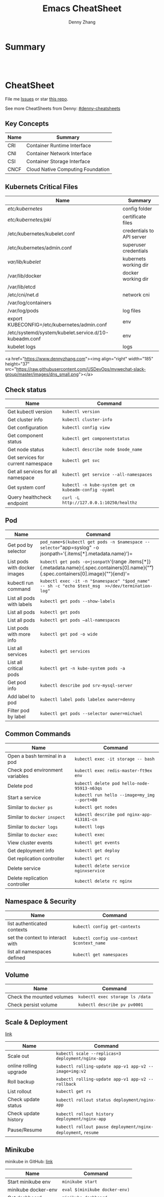 * org-mode configuration                                           :noexport:
#+STARTUP: overview customtime noalign logdone hidestars
#+TITLE:  Emacs CheatSheet
#+DESCRIPTION: 
#+KEYWORDS: 
#+AUTHOR: Denny Zhang
#+EMAIL:  denny@dennyzhang.com
#+TAGS: noexport(n)
#+PRIORITIES: A D C
#+OPTIONS:   H:3 num:t toc:nil \n:nil @:t ::t |:t ^:t -:t f:t *:t <:t
#+OPTIONS:   TeX:t LaTeX:nil skip:nil d:nil todo:t pri:nil tags:not-in-toc
#+EXPORT_EXCLUDE_TAGS: exclude noexport
#+SEQ_TODO: TODO HALF ASSIGN | DONE BYPASS DELEGATE CANCELED DEFERRED
#+LINK_UP:   
#+LINK_HOME: 
* Summary
#+BEGIN_HTML
<a href="https://www.linkedin.com/in/dennyzhang001"><img src="https://www.dennyzhang.com/wp-content/uploads/sns/linkedin.png" alt="linkedin" /></a>
<a href="https://github.com/DennyZhang"><img src="https://www.dennyzhang.com/wp-content/uploads/sns/github.png" alt="github" /></a>
<a href="https://www.dennyzhang.com/slack" target="_blank" rel="nofollow"><img src="http://slack.dennyzhang.com/badge.svg" alt="slack"/></a>
<a href="https://github.com/DennyZhang"><img align="right" width="200" height="183" src="https://www.dennyzhang.com/wp-content/uploads/denny/watermark/github.png" /></a>

<br/><br/>

<a href="http://makeapullrequest.com" target="_blank" rel="nofollow"><img src="https://img.shields.io/badge/PRs-welcome-brightgreen.svg" alt="PRs Welcome"/></a>
#+END_HTML
* CheatSheet
File me [[https://github.com/DennyZhang/cheatsheet-kubernetes-A4/issues][Issues]] or star [[https://github.com/DennyZhang/cheatsheet-kubernetes-A4][this repo]].

See more CheatSheets from Denny: [[https://github.com/topics/denny-cheatsheets][#denny-cheatsheets]]
** Key Concepts

| Name | Summary                           |
|------+-----------------------------------|
| CRI  | Container Runtime Interface       |
| CNI  | Container Network Interface       |
| CSI  | Container Storage Interface       |
| CNCF | Cloud Native Computing Foundation |

** Kubernets Critical Files

| Name                                                  | Summary                   |
|-------------------------------------------------------+---------------------------|
| /etc/kubernetes/                                      | config folder             |
| /etc/kubernetes/pki/                                  | certificate files         |
| /etc/kubernetes/kubelet.conf                          | credentials to API server |
| /etc/kubernetes/admin.conf                            | superuser credentials     |
| /var/lib/kubelet/                                     | kubernets working dir     |
| /var/lib/docker                                       | docker working dir        |
| /var/lib/etcd                                         |                           |
| /etc/cni/net.d                                        | network cni               |
| /var/log/containers                                   |                           |
| /var/log/pods                                         | log files                 |
| export KUBECONFIG=/etc/kubernetes/admin.conf          | env                       |
| /etc/systemd/system/kubelet.service.d/10-kubeadm.conf | env                       |
| kubelet logs                                          | logs                      |

<a href="https://www.dennyzhang.com"><img align="right" width="185" height="37" src="https://raw.githubusercontent.com/USDevOps/mywechat-slack-group/master/images/dns_small.png"></a>

** Check status

| Name                               | Command                                               |
|------------------------------------+-------------------------------------------------------|
| Get kubectl version                | =kubectl version=                                     |
| Get cluster info                   | =kubectl cluster-info=                                |
| Get configuration                  | =kubectl config view=                                 |
| Get component status               | =kubectl get componentstatus=                         |
| Get node status                    | =kubectl describe node $node_name=                    |
| Get services for current namespace | =kubectl get svc=                                     |
| Get all services for all namespace | =kubectl get service --all-namespaces=                |
| Get system conf                    | =kubectl -n kube-system get cm kubeadm-config -oyaml= |
| Query healthcheck endpoint         | =curl -L http://127.0.0.1:10250/healthz=              |

** Pod

| Name                         | Command                                                                                                                                   |
|------------------------------+-------------------------------------------------------------------------------------------------------------------------------------------|
| Get pod by selector          | =pod_name=$(kubectl get pods -n $namespace --selector="app=syslog" -o jsonpath='{.items[*].metadata.name}')=                              |
| List pods with docker images | =kubectl get pods -o=jsonpath='{range .items[*]}{.metadata.name}:{.spec.containers[0].name}{"\t"}{.spec.containers[0].image}{"\n"}{end}'= |
| kubectl run command          | =kubectl exec -it -n "$namespace" "$pod_name"  -- sh -c "echo $test_msg  >>/dev/termination-log"=                                         |
| List all pods with labels    | =kubectl get pods --show-labels=                                                                                                          |
| List all pods                | =kubectl get pods=                                                                                                                        |
| List all pods                | =kubectl get pods –all-namespaces=                                                                                                        |
| List pods with more info     | =kubectl get pod -o wide=                                                                                                                 |
| List all services            | =kubectl get services=                                                                                                                    |
| List all critical pods       | =kubectl get -n kube-system pods -a=                                                                                                      |
| Get pod info                 | =kubectl describe pod srv-mysql-server=                                                                                                   |
| Add label to pod             | =kubectl label pods labelex owner=denny=                                                                                                  |
| Filter pod by label          | =kubectl get pods --selector owner=michael=                                                                                               |

** Common Commands

| Name                            | Command                                      |
|---------------------------------+----------------------------------------------|
| Open a bash terminal in a pod   | =kubectl exec -it storage -- bash=           |
| Check pod environment variables | =kubectl exec redis-master-ft9ex env=        |
| Delete pod                      | =kubectl delete pod hello-node-95913-n63qs=  |
| Start a service                 | =kubectl run hello --image=my_img --port=80= |
| Similar to =docker ps=          | =kubectl get nodes=                          |
| Similar to =docker inspect=     | =kubectl describe pod nginx-app-413181-cn=   |
| Similar to =docker logs=        | =kubectl logs=                               |
| Similar to =docker exec=        | =kubectl exec=                               |
| View cluster events             | =kubectl get events=                         |
| Get deployment info             | =kubectl get deploy=                         |
| Get replication controller      | =kubectl get rc=                             |
| Delete service                  | =kubectl delete service nginxservice=        |
| Delete replication controller   | =kubectl delete rc nginx=                    |

** Namespace & Security

| Name                             | Command                                    |
|----------------------------------+--------------------------------------------|
| list authenticated contexts      | =kubectl config get-contexts=              |
| set the context to interact with | =kubectl config use-context $context_name= |
| list all namespaces defined      | =kubectl get namespaces=                   |

** Volume

| Name                      | Command                         |
|---------------------------+---------------------------------|
| Check the mounted volumes | =kubectl exec storage ls /data= |
| Check persist volume      | =kubectl describe pv pv0001=    |

** Scale & Deployment

[[https://kubernetes.io/docs/concepts/workloads/controllers/deployment/#pausing-and-resuming-a-deployment][link]]

| Name                   | Command                                                       |
|------------------------+---------------------------------------------------------------|
| Scale out              | =kubectl scale --replicas=3 deployment/nginx-app=             |
| online rolling upgrade | =kubectl rolling-update app-v1 app-v2 --image=img:v2=         |
| Roll backup            | =kubectl rolling-update app-v1 app-v2 --rollback=             |
| List rollout           | =kubectl get rs=                                              |
| Check update status    | =kubectl rollout status deployment/nginx-app=                 |
| Check update history   | =kubectl rollout history deployment/nginx-app=                |
| Pause/Resume           | =kubectl rollout pause deployment/nginx-deployment=, =resume= |

** Minikube

minikube in GitHub: [[https://github.com/kubernetes/minikube][link]]

| Name                | Command                       |
|---------------------+-------------------------------|
| Start minikube env  | =minikube start=              |
| minikube docker-env | =eval $(minikube docker-env)= |
| Get dashboard       | =minikube dashboard=          |
| ssh to minikube vm  | =minikube ssh=                |
| Get ip              | =minikube ip=                 |
| Get cluster info    | =kubectl cluster-info=        |
| List addons         | =minikube addons list=        |
| Get service info    | =minikube service $srv_name=  |


TODO: rolling-update command is imperative, better use Deployments rollout. It's declarative.

#+BEGIN_EXAMPLE
$ kubectl --help
kubectl controls the Kubernetes cluster manager.

Find more information at https://github.com/GoogleCloudPlatform/kubernetes.

Usage:
  kubectl [flags]
  kubectl [command]

Available Commands:
  get            Display one or many resources
  describe       Show details of a specific resource
  create         Create a resource by filename or stdin
  update         Update a resource by filename or stdin.
  delete         Delete a resource by filename, stdin, resource and ID, or by resources and label selector.
  namespace      SUPERCEDED: Set and view the current Kubernetes namespace
  logs           Print the logs for a container in a pod.
  rolling-update Perform a rolling update of the given ReplicationController.
  scale          Set a new size for a Replication Controller.
  exec           Execute a command in a container.
  port-forward   Forward one or more local ports to a pod.
  proxy          Run a proxy to the Kubernetes API server
  run            Run a particular image on the cluster.
  stop           Gracefully shut down a resource by id or filename.
  expose         Take a replicated application and expose it as Kubernetes Service
  label          Update the labels on a resource
  config         config modifies kubeconfig files
  cluster-info   Display cluster info
  api-versions   Print available API versions.
  version        Print the client and server version information.
  help           Help about any command

...
...
...
#+END_EXAMPLE
* More Resources
License: Code is licensed under [[https://www.dennyzhang.com/wp-content/mit_license.txt][MIT License]].

- Useful links
#+BEGIN_EXAMPLE
- https://kubernetes.io/docs/reference/kubectl/cheatsheet/
- https://github.com/kubecamp/kubernetes_in_2_days
- https://marc.xn--wckerlin-0za.ch/computer/kubernetes-on-ubuntu-16-04
- https://codefresh.io/kubernetes-guides/kubernetes-cheat-sheet/
#+END_EXAMPLE

#+BEGIN_HTML
<a href="https://www.dennyzhang.com"><img align="right" width="201" height="268" src="https://raw.githubusercontent.com/USDevOps/mywechat-slack-group/master/images/denny_201706.png"></a>

<a href="https://www.dennyzhang.com"><img align="right" src="https://raw.githubusercontent.com/USDevOps/mywechat-slack-group/master/images/dns_small.png"></a>
#+END_HTML
* #  --8<-------------------------- separator ------------------------>8-- :noexport:
* [#A] Kubernets                                         :noexport:IMPORTANT:
https://github.com/DennyZhang/cheatsheet-kubernetes-A4

k8s provides declarative primitives for the “desired state”
- Self-healing
- Horizontal scaling
- Automatic binpacking
- Service discovery and load balancing
** Names of certificates files
https://github.com/kubernetes/kubeadm/blob/master/docs/design/design_v1.9.md
Names of certificates files:
ca.crt, ca.key (CA certificate)
apiserver.crt, apiserver.key (API server certificate)
apiserver-kubelet-client.crt, apiserver-kubelet-client.key (client certificate for the apiservers to connect to the kubelets securely)
sa.pub, sa.key (a private key for signing ServiceAccount )
front-proxy-ca.crt, front-proxy-ca.key (CA for the front proxy)
front-proxy-client.crt, front-proxy-client.key (client cert for the front proxy client)
** DONE [#A] k8s yaml file
  CLOSED: [2017-12-01 Fri 22:45]
http://containertutorials.com/get_started_kubernetes/k8s_example.html
https://www.mirantis.com/blog/introduction-to-yaml-creating-a-kubernetes-deployment/
https://kubernetes.io/docs/concepts/storage/volumes/#emptydir
** TODO update k8s cheatsheet github: https://github.com/alex1x/kubernetes-cheatsheet
** [#A] web page: 2.1 设计理念 · Kubernetes指南
https://kubernetes.feisky.xyz/architecture/concepts.html
*** webcontent                                                     :noexport:
#+begin_example
Location: https://kubernetes.feisky.xyz/architecture/concepts.html
[                    ]

  * Kubernetes指南
  *
  * 前言
  * 1. Kubernetes简介
      + 1.1 基本概念
      + 1.2 Kubernetes 101
      + 1.3 Kubernetes 201
      + 1.4 Kubernetes集群
  * 核心原理
  * 2. 核心原理
      + 2.1 设计理念
      + 2.2 主要概念
          o Pod
          o Namespace
          o Node
          o Service
          o Volume
          o Persistent Volume
          o Deployment
          o Secret
          o StatefulSet
          o DaemonSet
          o ServiceAccount
          o ReplicationController和ReplicaSet
          o Job
          o CronJob
          o SecurityContext和PSP
          o Resource Quota
          o Horizontal Pod Autoscaling
          o Network Policy
          o Ingress
          o ThirdPartyResources
          o ConfigMap
  * 3. 核心组件
      + 3.1 etcd
      + 3.2 API Server
          o 工作原理
      + 3.3 Scheduler
          o 工作原理
      + 3.4 Controller Manager
          o 工作原理
      + 3.5 kubelet
          o 工作原理
          o Container Runtime
      + 3.6 kube-proxy
          o 工作原理
      + 3.7 Kube DNS
          o 工作原理
      + 3.8 Federation
      + 3.9 kubeadm
      + 3.10 hyperkube
      + 3.11 kubectl
  * 4. 部署配置
      + 4.1 单机部署
      + 4.2 集群部署
          o kubeadm
          o kargo
          o Frakti+Hyper
          o CentOS手动部署
      + 4.3 kubectl客户端
      + 4.4 附加组件
          o Dashboard
          o Heapster
          o EFK
      + 4.5 推荐配置
  * 插件指南
  * 5. 插件扩展
      + 5.1 访问控制
          o RBAC授权
          o 准入控制
      + 5.2 网络
          o 网络模型和插件
          o CNI
              # CNI介绍
              # Flannel
              # Weave
              # Contiv
              # Calico
              # SR-IOV
              # Romana
              # OpenContrail
              # CNI Plugin Chains
      + 5.3 Volume插件
          o glusterfs
      + 5.4 Container Runtime Interface
      + 5.5 Network Policy
      + 5.6 Ingress Controller
          o Traefik
              # Traefik Ingress
              # 负载测试
              # 网络测试
              # 边缘节点配置
          o minikube Ingress
      + 5.7 Cloud Provider
      + 5.8 Scheduler扩展
  * 实践案例
  * 6. 应用管理
      + 6.1 滚动升级
      + 6.2 Helm
          o Helm参考
      + 6.3 Draft
      + 6.4 Operator
      + 6.5 Deis workflow
      + 6.6 Kompose
  * 7. 实践案例
      + 监控
      + 日志
      + 高可用
      + 调试
      + 端口映射
      + 端口转发
      + GPU
      + 容器安全
  * 开发与社区贡献
  * 8. 开发指南
      + 8.1 开发环境搭建
      + 8.2 单元测试和集成测试
      + 8.3 社区贡献
  * 附录
  * 9. 附录
      + 9.1 awesome-docker
      + 9.2 awesome-kubernetes
      + 9.3 Kubernetes ecosystem
      + 9.4 FAQ
      + 9.5 参考文档
  *
  * 本書使用 GitBook 釋出

2.1 设计理念

TreeviewCopyright © Pengfei Ni all right reserved, powered by aleen42

  * Kubernetes的设计理念
      +
          o Kubernetes设计理念与分布式系统
          o API设计原则
          o 控制机制设计原则
      + Kubernetes的核心技术概念和API对象
          o Pod
          o 复制控制器（Replication Controller，RC）
          o 副本集（Replica Set，RS）
          o 部署(Deployment)
          o 服务（Service）
          o 任务（Job）
          o 后台支撑服务集（DaemonSet）
          o 有状态服务集（PetSet）
          o 集群联邦（Federation）
          o 存储卷（Volume）
          o 持久存储卷（Persistent Volume，PV）和持久存储卷声明（Persistent Volume Claim，PVC）
          o 节点（Node）
          o 密钥对象（Secret）
          o 用户帐户（User Account）和服务帐户（Service Account）
          o 名字空间（Namespace）
          o RBAC访问授权
      + 总结

Kubernetes的设计理念

Kubernetes设计理念与分布式系统

分析和理解Kubernetes的设计理念可以使我们更深入地了解Kubernetes系统，更好地利用它管理分布式部署的云
原生应用，另一方面也可以让我们借鉴其在分布式系统设计方面的经验。

API设计原则

对于云计算系统，系统API实际上处于系统设计的统领地位，正如本文前面所说，K8s集群系统每支持一项新功能
，引入一项新技术，一定会新引入对应的API对象，支持对该功能的管理操作，理解掌握的API，就好比抓住了K8s
系统的牛鼻子。K8s系统API的设计有以下几条原则：

 1. 所有API应该是声明式的。正如前文所说，声明式的操作，相对于命令式操作，对于重复操作的效果是稳定的
    ，这对于容易出现数据丢失或重复的分布式环境来说是很重要的。另外，声明式操作更容易被用户使用，可
    以使系统向用户隐藏实现的细节，隐藏实现的细节的同时，也就保留了系统未来持续优化的可能性。此外，
    声明式的API，同时隐含了所有的API对象都是名词性质的，例如Service、Volume这些API都是名词，这些名
    词描述了用户所期望得到的一个目标分布式对象。
 2. API对象是彼此互补而且可组合的。这里面实际是鼓励API对象尽量实现面向对象设计时的要求，即“高内聚，
    松耦合”，对业务相关的概念有一个合适的分解，提高分解出来的对象的可重用性。事实上，K8s这种分布式
    系统管理平台，也是一种业务系统，只不过它的业务就是调度和管理容器服务。
 3. 高层API以操作意图为基础设计。如何能够设计好API，跟如何能用面向对象的方法设计好应用系统有相通的
    地方，高层设计一定是从业务出发，而不是过早的从技术实现出发。因此，针对K8s的高层API设计，一定是
    以K8s的业务为基础出发，也就是以系统调度管理容器的操作意图为基础设计。
 4. 低层API根据高层API的控制需要设计。设计实现低层API的目的，是为了被高层API使用，考虑减少冗余、提
    高重用性的目的，低层API的设计也要以需求为基础，要尽量抵抗受技术实现影响的诱惑。
 5. 尽量避免简单封装，不要有在外部API无法显式知道的内部隐藏的机制。简单的封装，实际没有提供新的功能
    ，反而增加了对所封装API的依赖性。内部隐藏的机制也是非常不利于系统维护的设计方式，例如PetSet和
    ReplicaSet，本来就是两种Pod集合，那么K8s就用不同API对象来定义它们，而不会说只用同一个ReplicaSet
    ，内部通过特殊的算法再来区分这个ReplicaSet是有状态的还是无状态。
 6. API操作复杂度与对象数量成正比。这一条主要是从系统性能角度考虑，要保证整个系统随着系统规模的扩大
    ，性能不会迅速变慢到无法使用，那么最低的限定就是API的操作复杂度不能超过O(N)，N是对象的数量，否
    则系统就不具备水平伸缩性了。
 7. API对象状态不能依赖于网络连接状态。由于众所周知，在分布式环境下，网络连接断开是经常发生的事情，
    因此要保证API对象状态能应对网络的不稳定，API对象的状态就不能依赖于网络连接状态。
 8. 尽量避免让操作机制依赖于全局状态，因为在分布式系统中要保证全局状态的同步是非常困难的。

控制机制设计原则

  * 控制逻辑应该只依赖于当前状态。这是为了保证分布式系统的稳定可靠，对于经常出现局部错误的分布式系
    统，如果控制逻辑只依赖当前状态，那么就非常容易将一个暂时出现故障的系统恢复到正常状态，因为你只
    要将该系统重置到某个稳定状态，就可以自信的知道系统的所有控制逻辑会开始按照正常方式运行。
  * 假设任何错误的可能，并做容错处理。在一个分布式系统中出现局部和临时错误是大概率事件。错误可能来
    自于物理系统故障，外部系统故障也可能来自于系统自身的代码错误，依靠自己实现的代码不会出错来保证
    系统稳定其实也是难以实现的，因此要设计对任何可能错误的容错处理。
  * 尽量避免复杂状态机，控制逻辑不要依赖无法监控的内部状态。因为分布式系统各个子系统都是不能严格通
    过程序内部保持同步的，所以如果两个子系统的控制逻辑如果互相有影响，那么子系统就一定要能互相访问
    到影响控制逻辑的状态，否则，就等同于系统里存在不确定的控制逻辑。
  * 假设任何操作都可能被任何操作对象拒绝，甚至被错误解析。由于分布式系统的复杂性以及各子系统的相对
    独立性，不同子系统经常来自不同的开发团队，所以不能奢望任何操作被另一个子系统以正确的方式处理，
    要保证出现错误的时候，操作级别的错误不会影响到系统稳定性。
  * 每个模块都可以在出错后自动恢复。由于分布式系统中无法保证系统各个模块是始终连接的，因此每个模块
    要有自我修复的能力，保证不会因为连接不到其他模块而自我崩溃。
  * 每个模块都可以在必要时优雅地降级服务。所谓优雅地降级服务，是对系统鲁棒性的要求，即要求在设计实
    现模块时划分清楚基本功能和高级功能，保证基本功能不会依赖高级功能，这样同时就保证了不会因为高级
    功能出现故障而导致整个模块崩溃。根据这种理念实现的系统，也更容易快速地增加新的高级功能，以为不
    必担心引入高级功能影响原有的基本功能。

Kubernetes的核心技术概念和API对象

API对象是K8s集群中的管理操作单元。K8s集群系统每支持一项新功能，引入一项新技术，一定会新引入对应的
API对象，支持对该功能的管理操作。例如副本集Replica Set对应的API对象是RS。

每个API对象都有3大类属性：元数据metadata、规范spec和状态status。元数据是用来标识API对象的，每个对象
都至少有3个元数据：namespace，name和uid；除此以外还有各种各样的标签labels用来标识和匹配不同的对象，
例如用户可以用标签env来标识区分不同的服务部署环境，分别用env=dev、env=testing、env=production来标识
开发、测试、生产的不同服务。规范描述了用户期望K8s集群中的分布式系统达到的理想状态（Desired State）
，例如用户可以通过复制控制器Replication Controller设置期望的Pod副本数为3；status描述了系统实际当前
达到的状态（Status），例如系统当前实际的Pod副本数为2；那么复制控制器当前的程序逻辑就是自动启动新的
Pod，争取达到副本数为3。

K8s中所有的配置都是通过API对象的spec去设置的，也就是用户通过配置系统的理想状态来改变系统，这是k8s重
要设计理念之一，即所有的操作都是声明式（Declarative）的而不是命令式（Imperative）的。声明式操作在分
布式系统中的好处是稳定，不怕丢操作或运行多次，例如设置副本数为3的操作运行多次也还是一个结果，而给副
本数加1的操作就不是声明式的，运行多次结果就错了。

Pod

K8s有很多技术概念，同时对应很多API对象，最重要的也是最基础的是微服务Pod。Pod是在K8s集群中运行部署应
用或服务的最小单元，它是可以支持多容器的。Pod的设计理念是支持多个容器在一个Pod中共享网络地址和文件
系统，可以通过进程间通信和文件共享这种简单高效的方式组合完成服务。Pod对多容器的支持是K8s最基础的设
计理念。比如你运行一个操作系统发行版的软件仓库，一个Nginx容器用来发布软件，另一个容器专门用来从源仓
库做同步，这两个容器的镜像不太可能是一个团队开发的，但是他们一块儿工作才能提供一个微服务；这种情况
下，不同的团队各自开发构建自己的容器镜像，在部署的时候组合成一个微服务对外提供服务。

Pod是K8s集群中所有业务类型的基础，可以看作运行在K8s集群中的小机器人，不同类型的业务就需要不同类型的
小机器人去执行。目前K8s中的业务主要可以分为长期伺服型（long-running）、批处理型（batch）、节点后台
支撑型（node-daemon）和有状态应用型（stateful application）；分别对应的小机器人控制器为Deployment、
Job、DaemonSet和PetSet，本文后面会一一介绍。

复制控制器（Replication Controller，RC）

RC是K8s集群中最早的保证Pod高可用的API对象。通过监控运行中的Pod来保证集群中运行指定数目的Pod副本。指
定的数目可以是多个也可以是1个；少于指定数目，RC就会启动运行新的Pod副本；多于指定数目，RC就会杀死多
余的Pod副本。即使在指定数目为1的情况下，通过RC运行Pod也比直接运行Pod更明智，因为RC也可以发挥它高可
用的能力，保证永远有1个Pod在运行。RC是K8s较早期的技术概念，只适用于长期伺服型的业务类型，比如控制小
机器人提供高可用的Web服务。

副本集（Replica Set，RS）

RS是新一代RC，提供同样的高可用能力，区别主要在于RS后来居上，能支持更多种类的匹配模式。副本集对象一
般不单独使用，而是作为Deployment的理想状态参数使用。

部署(Deployment)

部署表示用户对K8s集群的一次更新操作。部署是一个比RS应用模式更广的API对象，可以是创建一个新的服务，
更新一个新的服务，也可以是滚动升级一个服务。滚动升级一个服务，实际是创建一个新的RS，然后逐渐将新RS
中副本数增加到理想状态，将旧RS中的副本数减小到0的复合操作；这样一个复合操作用一个RS是不太好描述的，
所以用一个更通用的Deployment来描述。以K8s的发展方向，未来对所有长期伺服型的的业务的管理，都会通过
Deployment来管理。

服务（Service）

RC、RS和Deployment只是保证了支撑服务的微服务Pod的数量，但是没有解决如何访问这些服务的问题。一个Pod
只是一个运行服务的实例，随时可能在一个节点上停止，在另一个节点以一个新的IP启动一个新的Pod，因此不能
以确定的IP和端口号提供服务。要稳定地提供服务需要服务发现和负载均衡能力。服务发现完成的工作，是针对
客户端访问的服务，找到对应的的后端服务实例。在K8s集群中，客户端需要访问的服务就是Service对象。每个
Service会对应一个集群内部有效的虚拟IP，集群内部通过虚拟IP访问一个服务。在K8s集群中微服务的负载均衡
是由Kube-proxy实现的。Kube-proxy是K8s集群内部的负载均衡器。它是一个分布式代理服务器，在K8s的每个节
点上都有一个；这一设计体现了它的伸缩性优势，需要访问服务的节点越多，提供负载均衡能力的Kube-proxy就
越多，高可用节点也随之增多。与之相比，我们平时在服务器端做个反向代理做负载均衡，还要进一步解决反向
代理的负载均衡和高可用问题。

任务（Job）

Job是K8s用来控制批处理型任务的API对象。批处理业务与长期伺服业务的主要区别是批处理业务的运行有头有尾
，而长期伺服业务在用户不停止的情况下永远运行。Job管理的Pod根据用户的设置把任务成功完成就自动退出了
。成功完成的标志根据不同的spec.completions策略而不同：单Pod型任务有一个Pod成功就标志完成；定数成功
型任务保证有N个任务全部成功；工作队列型任务根据应用确认的全局成功而标志成功。

后台支撑服务集（DaemonSet）

长期伺服型和批处理型服务的核心在业务应用，可能有些节点运行多个同类业务的Pod，有些节点上又没有这类
Pod运行；而后台支撑型服务的核心关注点在K8s集群中的节点（物理机或虚拟机），要保证每个节点上都有一个
此类Pod运行。节点可能是所有集群节点也可能是通过nodeSelector选定的一些特定节点。典型的后台支撑型服务
包括，存储，日志和监控等在每个节点上支持K8s集群运行的服务。

有状态服务集（PetSet）

K8s在1.3版本里发布了Alpha版的PetSet功能。在云原生应用的体系里，有下面两组近义词；第一组是无状态（
stateless）、牲畜（cattle）、无名（nameless）、可丢弃（disposable）；第二组是有状态（stateful）、宠
物（pet）、有名（having name）、不可丢弃（non-disposable）。RC和RS主要是控制提供无状态服务的，其所
控制的Pod的名字是随机设置的，一个Pod出故障了就被丢弃掉，在另一个地方重启一个新的Pod，名字变了、名字
和启动在哪儿都不重要，重要的只是Pod总数；而PetSet是用来控制有状态服务，PetSet中的每个Pod的名字都是
事先确定的，不能更改。PetSet中Pod的名字的作用，并不是《千与千寻》的人性原因，而是关联与该Pod对应的
状态。

对于RC和RS中的Pod，一般不挂载存储或者挂载共享存储，保存的是所有Pod共享的状态，Pod像牲畜一样没有分别
（这似乎也确实意味着失去了人性特征）；对于PetSet中的Pod，每个Pod挂载自己独立的存储，如果一个Pod出现
故障，从其他节点启动一个同样名字的Pod，要挂载上原来Pod的存储继续以它的状态提供服务。

适合于PetSet的业务包括数据库服务MySQL和PostgreSQL，集群化管理服务Zookeeper、etcd等有状态服务。
PetSet的另一种典型应用场景是作为一种比普通容器更稳定可靠的模拟虚拟机的机制。传统的虚拟机正是一种有
状态的宠物，运维人员需要不断地维护它，容器刚开始流行时，我们用容器来模拟虚拟机使用，所有状态都保存
在容器里，而这已被证明是非常不安全、不可靠的。使用PetSet，Pod仍然可以通过漂移到不同节点提供高可用，
而存储也可以通过外挂的存储来提供高可靠性，PetSet做的只是将确定的Pod与确定的存储关联起来保证状态的连
续性。PetSet还只在Alpha阶段，后面的设计如何演变，我们还要继续观察。

集群联邦（Federation）

K8s在1.3版本里发布了beta版的Federation功能。在云计算环境中，服务的作用距离范围从近到远一般可以有：
同主机（Host，Node）、跨主机同可用区（Available Zone）、跨可用区同地区（Region）、跨地区同服务商（
Cloud Service Provider）、跨云平台。K8s的设计定位是单一集群在同一个地域内，因为同一个地区的网络性能
才能满足K8s的调度和计算存储连接要求。而联合集群服务就是为提供跨Region跨服务商K8s集群服务而设计的。

每个K8s Federation有自己的分布式存储、API Server和Controller Manager。用户可以通过Federation的API
Server注册该Federation的成员K8s Cluster。当用户通过Federation的API Server创建、更改API对象时，
Federation API Server会在自己所有注册的子K8s Cluster都创建一份对应的API对象。在提供业务请求服务时，
K8s Federation会先在自己的各个子Cluster之间做负载均衡，而对于发送到某个具体K8s Cluster的业务请求，
会依照这个K8s Cluster独立提供服务时一样的调度模式去做K8s Cluster内部的负载均衡。而Cluster之间的负载
均衡是通过域名服务的负载均衡来实现的。

所有的设计都尽量不影响K8s Cluster现有的工作机制，这样对于每个子K8s集群来说，并不需要更外层的有一个
K8s Federation，也就是意味着所有现有的K8s代码和机制不需要因为Federation功能有任何变化。

存储卷（Volume）

K8s集群中的存储卷跟Docker的存储卷有些类似，只不过Docker的存储卷作用范围为一个容器，而K8s的存储卷的
生命周期和作用范围是一个Pod。每个Pod中声明的存储卷由Pod中的所有容器共享。K8s支持非常多的存储卷类型
，特别的，支持多种公有云平台的存储，包括AWS，Google和Azure云；支持多种分布式存储包括GlusterFS和Ceph
；也支持较容易使用的主机本地目录hostPath和NFS。K8s还支持使用Persistent Volume Claim即PVC这种逻辑存
储，使用这种存储，使得存储的使用者可以忽略后台的实际存储技术（例如AWS，Google或GlusterFS和Ceph），
而将有关存储实际技术的配置交给存储管理员通过Persistent Volume来配置。

持久存储卷（Persistent Volume，PV）和持久存储卷声明（Persistent Volume Claim，PVC）

PV和PVC使得K8s集群具备了存储的逻辑抽象能力，使得在配置Pod的逻辑里可以忽略对实际后台存储技术的配置，
而把这项配置的工作交给PV的配置者，即集群的管理者。存储的PV和PVC的这种关系，跟计算的Node和Pod的关系
是非常类似的；PV和Node是资源的提供者，根据集群的基础设施变化而变化，由K8s集群管理员配置；而PVC和Pod
是资源的使用者，根据业务服务的需求变化而变化，有K8s集群的使用者即服务的管理员来配置。

节点（Node）

K8s集群中的计算能力由Node提供，最初Node称为服务节点Minion，后来改名为Node。K8s集群中的Node也就等同
于Mesos集群中的Slave节点，是所有Pod运行所在的工作主机，可以是物理机也可以是虚拟机。不论是物理机还是
虚拟机，工作主机的统一特征是上面要运行kubelet管理节点上运行的容器。

密钥对象（Secret）

Secret是用来保存和传递密码、密钥、认证凭证这些敏感信息的对象。使用Secret的好处是可以避免把敏感信息
明文写在配置文件里。在K8s集群中配置和使用服务不可避免的要用到各种敏感信息实现登录、认证等功能，例如
访问AWS存储的用户名密码。为了避免将类似的敏感信息明文写在所有需要使用的配置文件中，可以将这些信息存
入一个Secret对象，而在配置文件中通过Secret对象引用这些敏感信息。这种方式的好处包括：意图明确，避免
重复，减少暴漏机会。

用户帐户（User Account）和服务帐户（Service Account）

顾名思义，用户帐户为人提供账户标识，而服务账户为计算机进程和K8s集群中运行的Pod提供账户标识。用户帐
户和服务帐户的一个区别是作用范围；用户帐户对应的是人的身份，人的身份与服务的namespace无关，所以用户
账户是跨namespace的；而服务帐户对应的是一个运行中程序的身份，与特定namespace是相关的。

名字空间（Namespace）

名字空间为K8s集群提供虚拟的隔离作用，K8s集群初始有两个名字空间，分别是默认名字空间default和系统名字
空间kube-system，除此以外，管理员可以可以创建新的名字空间满足需要。

RBAC访问授权

K8s在1.3版本中发布了alpha版的基于角色的访问控制（Role-based Access Control，RBAC）的授权模式。相对
于基于属性的访问控制（Attribute-based Access Control，ABAC），RBAC主要是引入了角色（Role）和角色绑
定（RoleBinding）的抽象概念。在ABAC中，K8s集群中的访问策略只能跟用户直接关联；而在RBAC中，访问策略
可以跟某个角色关联，具体的用户在跟一个或多个角色相关联。显然，RBAC像其他新功能一样，每次引入新功能
，都会引入新的API对象，从而引入新的概念抽象，而这一新的概念抽象一定会使集群服务管理和使用更容易扩展
和重用。

总结

从K8s的系统架构、技术概念和设计理念，我们可以看到K8s系统最核心的两个设计理念：一个是容错性，一个是
易扩展性。容错性实际是保证K8s系统稳定性和安全性的基础，易扩展性是保证K8s对变更友好，可以快速迭代增
加新功能的基础。

[1] http://www.infoq.com/cn/articles/kubernetes-and-cloud-native-applications-part01

Kubernetes Handbook           Updated @ 2017-06-10 10:15:31

results matching ""

No results matching ""

#+end_example
** #  --8<-------------------------- separator ------------------------>8-- :noexport:
** TODO Setting up MySQL Replication Clusters in Kubernetes: https://blog.kublr.com/setting-up-mysql-replication-clusters-in-kubernetes-ab7cbac113a5
** TODO MySQL on Docker: Running Galera Cluster on Kubernetes
https://severalnines.com/blog/mysql-docker-running-galera-cluster-kubernetes
** TODO Try Functions as a Service - a serverless framework for Docker & Kubernetes http://docs.get-faas.com/
https://blog.alexellis.io/first-faas-python-function/
** TODO [#A] k8s clustering elasticsearch
https://blog.alexellis.io/kubernetes-kubeadm-video/
** TODO k8s scale with redis
** TODO k8s scale with mysqld
** TODO [#A] k8s: https://5pi.de/2016/11/20/15-producation-grade-kubernetes-cluster/
** TODO Try kops with k8s
** #  --8<-------------------------- separator ------------------------>8-- :noexport:
** TODO k8s free course: https://classroom.udacity.com/courses/ud615
** TODO feedbackup for k8s study project
Aaron Mulholland [1:18 AM]
So it looks pretty good. Got some good concepts in early on. Couple of suggestions for further work;

Potentially the following scenarios;
    * Setting up ingresses and TLS
              * Fully configure something like Nginx Ingress Controller or Traefik.
              * Create TLS Secrets within Kubernetes, and use them in your ingress controller.
    * Managing RBAC  (Don’t know enough about this one, but sounds like a good concept to include)
              * Creating new roles, etc

I’ll have a think and if anymore come to me, I’ll let you know.


Denny Zhang (Github . Blogger)
[1:19 AM]
:thumbsup:

Will update per your suggestions tomorrow, Aaron
** TODO k8s add DNS chanllenges
Gui [4:01 PM]
Getting familiar with the concepts like pod, service, RC, deployment, etc.


[4:02]
Try volume


[4:02]
DNS.


Denny Zhang (Github . Blogger)
[4:02 PM]
I’m trying to cover the volume via mysql scenarios


Gui [4:02 PM]
And other addons
1 reply Today at 4:03 PM View thread


Denny Zhang (Github . Blogger)
[4:02 PM]
For DNS, not sure whether I get your point


Gui [4:03 PM]
I haven't tried a lot myself.
1 reply Today at 4:03 PM View thread


[4:03]
Like every pod and service has an DNS name to talk to each other.


Denny Zhang (Github . Blogger) [4:04 PM]
Yes, that makes sense


[4:04]
For addons, do you have any recommended scenario?
** TODO k8s add challenge of addon
https://www.cncf.io

https://kubernetes.io/docs/concepts/cluster-administration/addons/
** TODO k8s networking models
** TODO k8s example: https://github.com/kubernetes/examples
** TODO Blog: Wordpress powered by k8s, docker swarm
** #  --8<-------------------------- separator ------------------------>8-- :noexport:
** TODO [#A] absord: https://github.com/kubecamp/kubernetes_in_one_day
** TODO [#A] absord: https://github.com/kubecamp/kubernetes_in_2_days
** DONE kubectl config view
   CLOSED: [2017-12-31 Sun 10:40]
** DONE [#A] kubernetes persistent volume claim pending
  CLOSED: [2017-12-31 Sun 11:32]
https://github.com/openshift/origin/issues/7170

kubectl get pvc
kubectl get pv

#+BEGIN_EXAMPLE
ubuntu@k8s1:~$ kubectl describe pvc
Name:          ironic-gerbil-jenkins
Namespace:     default
StorageClass:
Status:        Pending
Volume:
Labels:        app=ironic-gerbil-jenkins
               chart=jenkins-0.10.2
               heritage=Tiller
               release=ironic-gerbil
Annotations:   <none>
Capacity:
Access Modes:
Events:
  Type    Reason         Age                 From                         Message
  ----    ------         ----                ----                         -------
  Normal  FailedBinding  37s (x261 over 2h)  persistentvolume-controller  no persistent volumes available for this claim and no storage class is set


Name:          my-mysql-mysql
Namespace:     default
StorageClass:
Status:        Pending
Volume:
Labels:        app=my-mysql-mysql
               chart=mysql-0.3.2
               heritage=Tiller
               release=my-mysql
Annotations:   <none>
Capacity:
Access Modes:
Events:
  Type    Reason         Age              From                         Message
  ----    ------         ----             ----                         -------
  Normal  FailedBinding  7s (x5 over 1m)  persistentvolume-controller  no persistent volumes available for this claim and no storage class is set
#+END_EXAMPLE
** DONE kubernetes start a container for testing: kubectl run -i --tty ubuntu --image=ubuntu:16.04 --restart=Never -- bash -il
   CLOSED: [2017-12-31 Sun 11:26]
** DONE [#A] ReplicaSet is the next-generation Replication Controller.
  CLOSED: [2017-12-04 Mon 11:26]
The only difference between a ReplicaSet and a Replication Controller right now is the selector support.

https://kubernetes.io/docs/concepts/workloads/controllers/replicaset/

https://github.com/arun-gupta/oreilly-kubernetes-book/blob/master/ch01/wildfly-replicaset.yml
Next generation Replication Controller

Set-based selector requirement
- Expression: key, operator, value
- Operators: In, NotIn, Exists, DoesNotExist

▪Generally created with Deployment
▪Enables Horizontal Pod Autoscaling
** DONE k8s yaml API version: https://kubernetes.io/docs/reference/federation/extensions/v1beta1/definitions/
   CLOSED: [2017-12-03 Sun 12:50]
*** web page: extensions/v1beta1 Model Definitions | Kubernetes
https://kubernetes.io/docs/reference/federation/extensions/v1beta1/definitions/
**** webcontent                                                    :noexport:
#+begin_example
Location: https://kubernetes.io/docs/reference/federation/extensions/v1beta1/definitions/
  * Documentation
  * Blog
  * Partners
  * Community
  * Case Studies
  * v1.8
      + v1.8
      + v1.7
      + v1.6
      + v1.5
      + v1.4

Try Kubernetessubmit
submit
Get Started

Ready to get your hands dirty? Build a simple Kubernetes cluster that runs "Hello World" for
Node.js.

Documentation

Learn how to use Kubernetes with the use of walkthroughs, samples, and reference documentation. You
can even help contribute to the docs!

Community

If you need help, you can connect with other Kubernetes users and the Kubernetes authors, attend
community events, and watch video presentations from around the web.

Blog

Read the latest news for Kubernetes and the containers space in general, and get technical how-tos
hot off the presses.

Interested in hacking on the core Kubernetes code base?

View On Github

Explore the community

Twitter Github Slack Stack Overflow Mailing List Events Calendar

Reference Documentation

Design docs, concept definitions, and references for APIs and CLIs.

  * HOME
  * SETUP
  * CONCEPTS
  * TASKS
  * TUTORIALS
  * REFERENCE

[                    ]

Edit This Page

Top Level API Objects

  * v1beta1.Deployment

  * v1beta1.DeploymentList

  * v1beta1.DeploymentRollback

  * v1beta1.Scale

  * v1beta1.DaemonSetList

  * v1beta1.DaemonSet

  * v1beta1.Ingress

  * v1beta1.IngressList

  * v1beta1.ReplicaSet

  * v1beta1.ReplicaSetList

Definitions

v1beta1.DeploymentStatus

DeploymentStatus is the most recently observed status of the Deployment.

       Name                    Description             Required           Schema            Default
observedGeneration  The generation observed by the     false    integer (int64)
                    deployment controller.

                    Total number of non-terminated
replicas            pods targeted by this deployment   false    integer (int32)
                    (their labels match the selector).

                    Total number of non-terminated
updatedReplicas     pods targeted by this deployment   false    integer (int32)
                    that have the desired template
                    spec.

readyReplicas       Total number of ready pods         false    integer (int32)
                    targeted by this deployment.

                    Total number of available pods
availableReplicas   (ready for at least                false    integer (int32)
                    minReadySeconds) targeted by this
                    deployment.

                    Total number of unavailable pods
                    targeted by this deployment. This
                    is the total number of pods that
                    are still required for the
unavailableReplicas deployment to have 100% available  false    integer (int32)
                    capacity. They may either be pods
                    that are running but not yet
                    available or pods that still have
                    not been created.

                    Represents the latest available             v1beta1.DeploymentCondition
conditions          observations of a deployment’s     false    array
                    current state.

                    Count of hash collisions for the
                    Deployment. The Deployment
collisionCount      controller uses this field as a    false    integer (int32)
                    collision avoidance mechanism when
                    it needs to create the name for
                    the newest ReplicaSet.

v1.APIResourceList

APIResourceList is a list of APIResource, it is used to expose the name of the resources supported
in a specific group and version, and if the resource is namespaced.

    Name                                      Description                                   Required     Schema     Default
             Kind is a string value representing the REST resource this object represents.
kind         Servers may infer this from the endpoint the client submits requests to.       false    string
             Cannot be updated. In CamelCase. More info:
             https://git.k8s.io/community/contributors/devel/api-conventions.md#types-kinds

             APIVersion defines the versioned schema of this representation of an object.
apiVersion   Servers should convert recognized schemas to the latest internal value, and    false    string
             may reject unrecognized values. More info:
             https://git.k8s.io/community/contributors/devel/api-conventions.md#resources

groupVersion groupVersion is the group and version this APIResourceList is for.             true     string

resources    resources contains the name of the resources and if they are namespaced.       true     v1.APIResource
                                                                                                     array

v1.Affinity

Affinity is a group of affinity scheduling rules.

     Name                         Description                   Required       Schema       Default
nodeAffinity    Describes node affinity scheduling rules for    false    v1.NodeAffinity
                the pod.

                Describes pod affinity scheduling rules (e.g.
podAffinity     co-locate this pod in the same node, zone, etc. false    v1.PodAffinity
                as some other pod(s)).

                Describes pod anti-affinity scheduling rules
podAntiAffinity (e.g. avoid putting this pod in the same node,  false    v1.PodAntiAffinity
                zone, etc. as some other pod(s)).

v1beta1.DaemonSetStatus

DaemonSetStatus represents the current status of a daemon set.

         Name                                      Description                              Required Schema  Default
                       The number of nodes that are running at least 1 daemon pod and are            integer
currentNumberScheduled supposed to run the daemon pod. More info:                           true     (int32)
                       https://kubernetes.io/docs/concepts/workloads/controllers/daemonset/

                       The number of nodes that are running the daemon pod, but are not              integer
numberMisscheduled     supposed to run the daemon pod. More info:                           true     (int32)
                       https://kubernetes.io/docs/concepts/workloads/controllers/daemonset/

                       The total number of nodes that should be running the daemon pod               integer
desiredNumberScheduled (including nodes correctly running the daemon pod). More info:       true     (int32)
                       https://kubernetes.io/docs/concepts/workloads/controllers/daemonset/

numberReady            The number of nodes that should be running the daemon pod and have   true     integer
                       one or more of the daemon pod running and ready.                              (int32)

observedGeneration     The most recent generation observed by the daemon set controller.    false    integer
                                                                                                     (int64)

updatedNumberScheduled The total number of nodes that are running updated daemon pod        false    integer
                                                                                                     (int32)

                       The number of nodes that should be running the daemon pod and have            integer
numberAvailable        one or more of the daemon pod running and available (ready for at    false    (int32)
                       least spec.minReadySeconds)

                       The number of nodes that should be running the daemon pod and have            integer
numberUnavailable      none of the daemon pod running and available (ready for at least     false    (int32)
                       spec.minReadySeconds)

                       Count of hash collisions for the DaemonSet. The DaemonSet controller          integer
collisionCount         uses this field as a collision avoidance mechanism when it needs to  false    (int32)
                       create the name for the newest ControllerRevision.

v1.NodeSelectorTerm

A null or empty node selector term matches no objects.

      Name                    Description               Required           Schema           Default
                 Required. A list of node selector               v1.NodeSelectorRequirement
matchExpressions requirements. The requirements are     true     array
                 ANDed.

v1.Preconditions

Preconditions must be fulfilled before an operation (update, delete, etc.) is carried out.

Name        Description        Required  Schema   Default
uid  Specifies the target UID. false    types.UID

v1.ObjectFieldSelector

ObjectFieldSelector selects an APIVersioned field of an object.

   Name                              Description                            Required Schema Default
apiVersion Version of the schema the FieldPath is written in terms of,      false    string
           defaults to "v1".

fieldPath  Path of the field to select in the specified API version.        true     string

v1.SELinuxOptions

SELinuxOptions are the labels to be applied to the container

Name                          Description                         Required Schema Default
user  User is a SELinux user label that applies to the container. false    string

role  Role is a SELinux role label that applies to the container. false    string

type  Type is a SELinux type label that applies to the container. false    string

level Level is SELinux level label that applies to the container. false    string

v1beta1.IngressSpec

IngressSpec describes the Ingress the user wishes to exist.

 Name                       Description                     Required         Schema         Default
        A default backend capable of servicing requests
        that don’t match any rule. At least one of backend
backend or rules must be specified. This field is optional  false    v1beta1.IngressBackend
        to allow the loadbalancer controller or defaulting
        logic to specify a global default.

        TLS configuration. Currently the Ingress only
        supports a single TLS port, 443. If multiple
        members of this list specify different hosts, they           v1beta1.IngressTLS
tls     will be multiplexed on the same port according to   false    array
        the hostname specified through the SNI TLS
        extension, if the ingress controller fulfilling the
        ingress supports SNI.

        A list of host rules used to configure the Ingress.          v1beta1.IngressRule
rules   If unspecified, or no rule matches, all traffic is  false    array
        sent to the default backend.

v1.VolumeMount

VolumeMount describes a mounting of a Volume within a container.

      Name                      Description                Required         Schema          Default
name             This must match the Name of a Volume.     true     string

                 Mounted read-only if true, read-write
readOnly         otherwise (false or unspecified).         false    boolean                 false
                 Defaults to false.

                 Path within the container at which the
mountPath        volume should be mounted. Must not        true     string
                 contain :.

                 Path within the volume from which the
subPath          container’s volume should be mounted.     false    string
                 Defaults to "" (volume’s root).

                 mountPropagation determines how mounts
                 are propagated from the host to container
mountPropagation and the other way around. When not set,   false    v1.MountPropagationMode
                 MountPropagationHostToContainer is used.
                 This field is alpha in 1.8 and can be
                 reworked or removed in a future release.

v1.MountPropagationMode

v1.DownwardAPIProjection

Represents downward API info for projecting into a projected volume. Note that this is identical to
a downwardAPI volume source without the default mode.

Name                 Description                Required             Schema             Default
items Items is a list of DownwardAPIVolume file false    v1.DownwardAPIVolumeFile array

v1.LabelSelector

A label selector is a label query over a set of resources. The result of matchLabels and
matchExpressions are ANDed. An empty label selector matches all objects. A null label selector
matches no objects.

      Name                    Description              Required           Schema            Default
                 matchLabels is a map of {key,value}
                 pairs. A single {key,value} in the
                 matchLabels map is equivalent to an
matchLabels      element of matchExpressions, whose    false    object
                 key field is "key", the operator is
                 "In", and the values array contains
                 only "value". The requirements are
                 ANDed.

                 matchExpressions is a list of label            v1.LabelSelectorRequirement
matchExpressions selector requirements. The            false    array
                 requirements are ANDed.

v1beta1.IngressBackend

IngressBackend describes all endpoints for a given service and port.

   Name                      Description                  Required Schema Default
serviceName Specifies the name of the referenced service. true     string

servicePort Specifies the port of the referenced service. true     string

v1beta1.ReplicaSetList

ReplicaSetList is a collection of ReplicaSets.

   Name                                      Description                                   Required       Schema       Default
           Kind is a string value representing the REST resource this object represents.
kind       Servers may infer this from the endpoint the client submits requests to. Cannot false    string
           be updated. In CamelCase. More info:
           https://git.k8s.io/community/contributors/devel/api-conventions.md#types-kinds

           APIVersion defines the versioned schema of this representation of an object.
apiVersion Servers should convert recognized schemas to the latest internal value, and may false    string
           reject unrecognized values. More info:
           https://git.k8s.io/community/contributors/devel/api-conventions.md#resources

metadata   Standard list metadata. More info:                                              false    v1.ListMeta
           https://git.k8s.io/community/contributors/devel/api-conventions.md#types-kinds

items      List of ReplicaSets. More info:                                                 true     v1beta1.ReplicaSet
           https://kubernetes.io/docs/concepts/workloads/controllers/replicationcontroller          array

v1.CephFSVolumeSource

Represents a Ceph Filesystem mount that lasts the lifetime of a pod Cephfs volumes do not support
ownership management or SELinux relabeling.

   Name                                    Description                                  Required         Schema          Default
monitors   Required: Monitors is a collection of Ceph monitors More info:               true     string array
           https://releases.k8s.io/HEAD/examples/volumes/cephfs/README.md#how-to-use-it

path       Optional: Used as the mounted root, rather than the full Ceph tree, default  false    string
           is /

user       Optional: User is the rados user name, default is admin More info:           false    string
           https://releases.k8s.io/HEAD/examples/volumes/cephfs/README.md#how-to-use-it

           Optional: SecretFile is the path to key ring for User, default is /etc/ceph/
secretFile user.secret More info:                                                       false    string
           https://releases.k8s.io/HEAD/examples/volumes/cephfs/README.md#how-to-use-it

           Optional: SecretRef is reference to the authentication secret for User,
secretRef  default is empty. More info:                                                 false    v1.LocalObjectReference
           https://releases.k8s.io/HEAD/examples/volumes/cephfs/README.md#how-to-use-it

           Optional: Defaults to false (read/write). ReadOnly here will force the
readOnly   ReadOnly setting in VolumeMounts. More info:                                 false    boolean                 false
           https://releases.k8s.io/HEAD/examples/volumes/cephfs/README.md#how-to-use-it

v1beta1.IngressStatus

IngressStatus describe the current state of the Ingress.

    Name                       Description                   Required        Schema         Default
loadBalancer LoadBalancer contains the current status of the false    v1.LoadBalancerStatus
             load-balancer.

v1.DownwardAPIVolumeSource

DownwardAPIVolumeSource represents a volume containing downward API info. Downward API volumes
support ownership management and SELinux relabeling.

   Name                      Description                  Required          Schema          Default
items       Items is a list of downward API volume file   false    v1.DownwardAPIVolumeFile
                                                                   array

            Optional: mode bits to use on created files
            by default. Must be a value between 0 and
            0777. Defaults to 0644. Directories within
defaultMode the path are not affected by this setting.    false    integer (int32)
            This might be in conflict with other options
            that affect the file mode, like fsGroup, and
            the result can be other mode bits set.

v1beta1.ReplicaSetCondition

ReplicaSetCondition describes the state of a replica set at a certain point.

       Name                              Description                        Required Schema Default
type               Type of replica set condition.                           true     string

status             Status of the condition, one of True, False, Unknown.    true     string

lastTransitionTime The last time the condition transitioned from one status false    string
                   to another.

reason             The reason for the condition’s last transition.          false    string

message            A human readable message indicating details about the    false    string
                   transition.

v1.GCEPersistentDiskVolumeSource

Represents a Persistent Disk resource in Google Compute Engine.

A GCE PD must exist before mounting to a container. The disk must also be in the same GCE project
and zone as the kubelet. A GCE PD can only be mounted as read/write once or read-only many times.
GCE PDs support ownership management and SELinux relabeling.

  Name                                 Description                              Required Schema  Default
          Unique name of the PD resource in GCE. Used to identify the disk in
pdName    GCE. More info:                                                       true     string
          https://kubernetes.io/docs/concepts/storage/volumes#gcepersistentdisk

          Filesystem type of the volume that you want to mount. Tip: Ensure
          that the filesystem type is supported by the host operating system.
fsType    Examples: "ext4", "xfs", "ntfs". Implicitly inferred to be "ext4" if  false    string
          unspecified. More info:
          https://kubernetes.io/docs/concepts/storage/volumes#gcepersistentdisk

          The partition in the volume that you want to mount. If omitted, the
          default is to mount by volume name. Examples: For volume /dev/sda1,            integer
partition you specify the partition as "1". Similarly, the volume partition for false    (int32)
          /dev/sda is "0" (or you can leave the property empty). More info:
          https://kubernetes.io/docs/concepts/storage/volumes#gcepersistentdisk

          ReadOnly here will force the ReadOnly setting in VolumeMounts.
readOnly  Defaults to false. More info:                                         false    boolean false
          https://kubernetes.io/docs/concepts/storage/volumes#gcepersistentdisk

v1beta1.RollingUpdateDeployment

Spec to control the desired behavior of rolling update.

     Name                              Description                          Required Schema Default
               The maximum number of pods that can be unavailable during
               the update. Value can be an absolute number (ex: 5) or a
               percentage of desired pods (ex: 10%). Absolute number is
               calculated from percentage by rounding down. This can not be
               0 if MaxSurge is 0. By default, a fixed value of 1 is used.
maxUnavailable Example: when this is set to 30%, the old RC can be scaled   false    string
               down to 70% of desired pods immediately when the rolling
               update starts. Once new pods are ready, old RC can be scaled
               down further, followed by scaling up the new RC, ensuring
               that the total number of pods available at all times during
               the update is at least 70% of desired pods.

               The maximum number of pods that can be scheduled above the
               desired number of pods. Value can be an absolute number (ex:
               5) or a percentage of desired pods (ex: 10%). This can not
               be 0 if MaxUnavailable is 0. Absolute number is calculated
               from percentage by rounding up. By default, a value of 1 is
maxSurge       used. Example: when this is set to 30%, the new RC can be    false    string
               scaled up immediately when the rolling update starts, such
               that the total number of old and new pods do not exceed 130%
               of desired pods. Once old pods have been killed, new RC can
               be scaled up further, ensuring that total number of pods
               running at any time during the update is atmost 130% of
               desired pods.

v1beta1.HTTPIngressRuleValue

HTTPIngressRuleValue is a list of http selectors pointing to backends. In the example:
http://<host>/<path>?<searchpart> → backend where where parts of the url correspond to RFC 3986,
this resource will be used to match against everything after the last / and before the first ? or #
.

Name                    Description                    Required           Schema            Default
paths A collection of paths that map requests to       true     v1beta1.HTTPIngressPath
      backends.                                                 array

v1.ConfigMapVolumeSource

Adapts a ConfigMap into a volume.

The contents of the target ConfigMap’s Data field will be presented in a volume as files using the
keys in the Data field as the file names, unless the items element is populated with specific
mappings of keys to paths. ConfigMap volumes support ownership management and SELinux relabeling.

   Name                                      Description                                   Required    Schema    Default
name        Name of the referent. More info:                                               false    string
            https://kubernetes.io/docs/concepts/overview/working-with-objects/names/#names

            If unspecified, each key-value pair in the Data field of the referenced
            ConfigMap will be projected into the volume as a file whose name is the key
            and content is the value. If specified, the listed keys will be projected into          v1.KeyToPath
items       the specified paths, and unlisted keys will not be present. If a key is        false    array
            specified which is not present in the ConfigMap, the volume setup will error
            unless it is marked optional. Paths must be relative and may not contain the
            .. path or start with ...

            Optional: mode bits to use on created files by default. Must be a value
defaultMode between 0 and 0777. Defaults to 0644. Directories within the path are not      false    integer
            affected by this setting. This might be in conflict with other options that             (int32)
            affect the file mode, like fsGroup, and the result can be other mode bits set.

optional    Specify whether the ConfigMap or it’s keys must be defined                     false    boolean      false

v1.GitRepoVolumeSource

Represents a volume that is populated with the contents of a git repository. Git repo volumes do
not support ownership management. Git repo volumes support SELinux relabeling.

   Name                              Description                            Required Schema Default
repository Repository URL                                                   true     string

revision   Commit hash for the specified revision.                          false    string

           Target directory name. Must not contain or start with ... If .
directory  is supplied, the volume directory will be the git repository.    false    string
           Otherwise, if specified, the volume will contain the git
           repository in the subdirectory with the given name.

v1.SecretEnvSource

SecretEnvSource selects a Secret to populate the environment variables with.

The contents of the target Secret’s Data field will represent the key-value pairs as environment
variables.

  Name                                    Description                                   Required Schema  Default
name     Name of the referent. More info:                                               false    string
         https://kubernetes.io/docs/concepts/overview/working-with-objects/names/#names

optional Specify whether the Secret must be defined                                     false    boolean false

v1.PortworxVolumeSource

PortworxVolumeSource represents a Portworx volume resource.

  Name                              Description                            Required Schema  Default
volumeID VolumeID uniquely identifies a Portworx volume                    true     string

         FSType represents the filesystem type to mount Must be a
fsType   filesystem type supported by the host operating system. Ex.       false    string
         "ext4", "xfs". Implicitly inferred to be "ext4" if unspecified.

readOnly Defaults to false (read/write). ReadOnly here will force the      false    boolean false
         ReadOnly setting in VolumeMounts.

v1.Capabilities

Adds and removes POSIX capabilities from running containers.

Name     Description      Required       Schema        Default
add  Added capabilities   false    v1.Capability array

drop Removed capabilities false    v1.Capability array

v1.Initializer

Initializer is information about an initializer that has not yet completed.

Name                              Description                              Required Schema Default
name name of the process that is responsible for initializing this object. true     string

v1.LocalObjectReference

LocalObjectReference contains enough information to let you locate the referenced object inside the
same namespace.

Name                                  Description                                   Required Schema Default
name Name of the referent. More info:                                               false    string
     https://kubernetes.io/docs/concepts/overview/working-with-objects/names/#names

v1.ProjectedVolumeSource

Represents a projected volume source

   Name                        Description                     Required       Schema        Default
sources     list of volume projections                         true     v1.VolumeProjection
                                                                        array

            Mode bits to use on created files by default. Must
            be a value between 0 and 0777. Directories within
defaultMode the path are not affected by this setting. This    false    integer (int32)
            might be in conflict with other options that
            affect the file mode, like fsGroup, and the result
            can be other mode bits set.

v1.ExecAction

ExecAction describes a "run in container" action.

 Name                  Description                             Required              Schema Default
        Command is the command line to execute     ', etc) won’t work. To use a
        inside the container, the working          shell, you need to explicitly
        directory for the command is root (/) in   call out to that shell. Exit             string
command the container’s filesystem. The command is status of 0 is treated as live/   false  array
        simply exec’d, it is not run inside a      healthy and non-zero is
        shell, so traditional shell instructions   unhealthy.
        ('

v1beta1.RollingUpdateDaemonSet

Spec to control the desired behavior of daemon set rolling update.

     Name                              Description                          Required Schema Default
               The maximum number of DaemonSet pods that can be unavailable
               during the update. Value can be an absolute number (ex: 5)
               or a percentage of total number of DaemonSet pods at the
               start of the update (ex: 10%). Absolute number is calculated
               from percentage by rounding up. This cannot be 0. Default
               value is 1. Example: when this is set to 30%, at most 30% of
maxUnavailable the total number of nodes that should be running the daemon  false    string
               pod (i.e. status.desiredNumberScheduled) can have their pods
               stopped for an update at any given time. The update starts
               by stopping at most 30% of those DaemonSet pods and then
               brings up new DaemonSet pods in their place. Once the new
               pods are available, it then proceeds onto other DaemonSet
               pods, thus ensuring that at least 70% of original number of
               DaemonSet pods are available at all times during the update.

v1.ObjectMeta

ObjectMeta is metadata that all persisted resources must have, which includes all objects users
must create.

           Name                                                         Description                                               Required      Schema       Default
                           Name must be unique within a namespace. Is required when creating resources, although some
name                       resources may allow a client to request the generation of an appropriate name automatically. Name      false    string
                           is primarily intended for creation idempotence and configuration definition. Cannot be updated.
                           More info: http://kubernetes.io/docs/user-guide/identifiers#names

                           GenerateName is an optional prefix, used by the server, to generate a unique name ONLY IF the Name
                           field has not been provided. If this field is used, the name returned to the client will be
                           different than the name passed. This value will also be combined with a unique suffix. The provided
                           value has the same validation rules as the Name field, and may be truncated by the length of the
                           suffix required to make the value unique on the server.

generateName               If this field is specified and the generated name exists, the server will NOT return a 409 -           false    string
                           instead, it will either return 201 Created or 500 with Reason ServerTimeout indicating a unique
                           name could not be found in the time allotted, and the client should retry (optionally after the
                           time indicated in the Retry-After header).

                           Applied only if Name is not specified. More info:
                           https://git.k8s.io/community/contributors/devel/api-conventions.md#idempotency

                           Namespace defines the space within each name must be unique. An empty namespace is equivalent to
                           the "default" namespace, but "default" is the canonical representation. Not all objects are
namespace                  required to be scoped to a namespace - the value of this field for those objects will be empty.        false    string

                           Must be a DNS_LABEL. Cannot be updated. More info: http://kubernetes.io/docs/user-guide/namespaces

selfLink                   SelfLink is a URL representing this object. Populated by the system. Read-only.                        false    string

                           UID is the unique in time and space value for this object. It is typically generated by the server
                           on successful creation of a resource and is not allowed to change on PUT operations.
uid                                                                                                                               false    string
                           Populated by the system. Read-only. More info:
                           http://kubernetes.io/docs/user-guide/identifiers#uids

                           An opaque value that represents the internal version of this object that can be used by clients to
                           determine when objects have changed. May be used for optimistic concurrency, change detection, and
                           the watch operation on a resource or set of resources. Clients must treat these values as opaque
resourceVersion            and passed unmodified back to the server. They may only be valid for a particular resource or set      false    string
                           of resources.

                           Populated by the system. Read-only. Value must be treated as opaque by clients and . More info:
                           https://git.k8s.io/community/contributors/devel/api-conventions.md#concurrency-control-and-consistency

generation                 A sequence number representing a specific generation of the desired state. Populated by the system.    false    integer (int64)
                           Read-only.

                           CreationTimestamp is a timestamp representing the server time when this object was created. It is
                           not guaranteed to be set in happens-before order across separate operations. Clients may not set
creationTimestamp          this value. It is represented in RFC3339 form and is in UTC.                                           false    string

                           Populated by the system. Read-only. Null for lists. More info:
                           https://git.k8s.io/community/contributors/devel/api-conventions.md#metadata

                           DeletionTimestamp is RFC 3339 date and time at which this resource will be deleted. This field is
                           set by the server when a graceful deletion is requested by the user, and is not directly settable
                           by a client. The resource is expected to be deleted (no longer visible from resource lists, and not
                           reachable by name) after the time in this field. Once set, this value may not be unset or be set
                           further into the future, although it may be shortened or the resource may be deleted prior to this
                           time. For example, a user may request that a pod is deleted in 30 seconds. The Kubelet will react
deletionTimestamp          by sending a graceful termination signal to the containers in the pod. After that 30 seconds, the      false    string
                           Kubelet will send a hard termination signal (SIGKILL) to the container and after cleanup, remove
                           the pod from the API. In the presence of network partitions, this object may still exist after this
                           timestamp, until an administrator or automated process can determine the resource is fully
                           terminated. If not set, graceful deletion of the object has not been requested.

                           Populated by the system when a graceful deletion is requested. Read-only. More info:
                           https://git.k8s.io/community/contributors/devel/api-conventions.md#metadata

deletionGracePeriodSeconds Number of seconds allowed for this object to gracefully terminate before it will be removed from       false    integer (int64)
                           the system. Only set when deletionTimestamp is also set. May only be shortened. Read-only.

                           Map of string keys and values that can be used to organize and categorize (scope and select)
labels                     objects. May match selectors of replication controllers and services. More info:                       false    object
                           http://kubernetes.io/docs/user-guide/labels

                           Annotations is an unstructured key value map stored with a resource that may be set by external
annotations                tools to store and retrieve arbitrary metadata. They are not queryable and should be preserved when    false    object
                           modifying objects. More info: http://kubernetes.io/docs/user-guide/annotations

                           List of objects depended by this object. If ALL objects in the list have been deleted, this object
ownerReferences            will be garbage collected. If this object is managed by a controller, then an entry in this list       false    v1.OwnerReference
                           will point to this controller, with the controller field set to true. There cannot be more than one             array
                           managing controller.

                           An initializer is a controller which enforces some system invariant at object creation time. This
                           field is a list of initializers that have not yet acted on this object. If nil or empty, this
                           object has been completely initialized. Otherwise, the object is considered uninitialized and is
                           hidden (in list/watch and get calls) from clients that haven’t explicitly asked to observe
initializers               uninitialized objects.                                                                                 false    v1.Initializers

                           When an object is created, the system will populate this list with the current set of initializers.
                           Only privileged users may set or modify this list. Once it is empty, it may not be modified further
                           by any user.

                           Must be empty before the object is deleted from the registry. Each entry is an identifier for the
finalizers                 responsible component that will remove the entry from the list. If the deletionTimestamp of the        false    string array
                           object is non-nil, entries in this list can only be removed.

                           The name of the cluster which the object belongs to. This is used to distinguish resources with
clusterName                same name and namespace in different clusters. This field is not set anywhere right now and            false    string
                           apiserver is going to ignore it if set in create or update request.

v1beta1.ReplicaSetSpec

ReplicaSetSpec is the specification of a ReplicaSet.

     Name                                                         Description                                                    Required       Schema       Default
                Replicas is the number of desired replicas. This is a pointer to distinguish between explicit zero
replicas        and unspecified. Defaults to 1. More info:                                                                       false    integer (int32)
                https://kubernetes.io/docs/concepts/workloads/controllers/replicationcontroller/#what-is-a-replicationcontroller

                Minimum number of seconds for which a newly created pod should be ready without any of its
minReadySeconds container crashing, for it to be considered available. Defaults to 0 (pod will be considered                     false    integer (int32)
                available as soon as it is ready)

                Selector is a label query over pods that should match the replica count. If the selector is empty,
selector        it is defaulted to the labels present on the pod template. Label keys and values that must match in              false    v1.LabelSelector
                order to be controlled by this replica set. More info:
                https://kubernetes.io/docs/concepts/overview/working-with-objects/labels/#label-selectors

                Template is the object that describes the pod that will be created if insufficient replicas are
template        detected. More info:                                                                                             false    v1.PodTemplateSpec
                https://kubernetes.io/docs/concepts/workloads/controllers/replicationcontroller#pod-template

v1beta1.Deployment

DEPRECATED - This group version of Deployment is deprecated by apps/v1beta2/Deployment. See the
release notes for more information. Deployment enables declarative updates for Pods and
ReplicaSets.

   Name                                     Description                                   Required          Schema          Default
           Kind is a string value representing the REST resource this object represents.
kind       Servers may infer this from the endpoint the client submits requests to.       false    string
           Cannot be updated. In CamelCase. More info:
           https://git.k8s.io/community/contributors/devel/api-conventions.md#types-kinds

           APIVersion defines the versioned schema of this representation of an object.
apiVersion Servers should convert recognized schemas to the latest internal value, and    false    string
           may reject unrecognized values. More info:
           https://git.k8s.io/community/contributors/devel/api-conventions.md#resources

metadata   Standard object metadata.                                                      false    v1.ObjectMeta

spec       Specification of the desired behavior of the Deployment.                       false    v1beta1.DeploymentSpec

status     Most recently observed status of the Deployment.                               false    v1beta1.DeploymentStatus

v1beta1.DaemonSetSpec

DaemonSetSpec is the specification of a daemon set.

        Name                                                 Description                                          Required             Schema              Default
                     A label query over pods that are managed by the daemon set. Must match in order to be
selector             controlled. If empty, defaulted to labels on Pod template. More info:                        false    v1.LabelSelector
                     https://kubernetes.io/docs/concepts/overview/working-with-objects/labels/#label-selectors

                     An object that describes the pod that will be created. The DaemonSet will create exactly one
template             copy of this pod on every node that matches the template’s node selector (or on every node   true     v1.PodTemplateSpec
                     if no node selector is specified). More info:
                     https://kubernetes.io/docs/concepts/workloads/controllers/replicationcontroller#pod-template

updateStrategy       An update strategy to replace existing DaemonSet pods with new pods.                         false    v1beta1.DaemonSetUpdateStrategy

                     The minimum number of seconds for which a newly created DaemonSet pod should be ready
minReadySeconds      without any of its container crashing, for it to be considered available. Defaults to 0 (pod false    integer (int32)
                     will be considered available as soon as it is ready).

templateGeneration   DEPRECATED. A sequence number representing a specific generation of the template. Populated  false    integer (int64)
                     by the system. It can be set only during the creation.

revisionHistoryLimit The number of old history to retain to allow rollback. This is a pointer to distinguish      false    integer (int32)
                     between explicit zero and not specified. Defaults to 10.

types.UID

v1.AzureFileVolumeSource

AzureFile represents an Azure File Service mount on the host and bind mount to the pod.

   Name                              Description                           Required Schema  Default
secretName the name of secret that contains Azure Storage Account Name and true     string
           Key

shareName  Share Name                                                      true     string

readOnly   Defaults to false (read/write). ReadOnly here will force the    false    boolean false
           ReadOnly setting in VolumeMounts.

v1.ISCSIVolumeSource

Represents an ISCSI disk. ISCSI volumes can only be mounted as read/write once. ISCSI volumes
support ownership management and SELinux relabeling.

      Name                               Description                        Required         Schema          Default
                  iSCSI target portal. The portal is either an IP or
targetPortal      ip_addr:port if the port is other than default (typically true     string
                  TCP ports 860 and 3260).

iqn               Target iSCSI Qualified Name.                              true     string

lun               iSCSI target lun number.                                  true     integer (int32)

iscsiInterface    Optional: Defaults to default (tcp). iSCSI interface name false    string
                  that uses an iSCSI transport.

                  Filesystem type of the volume that you want to mount.
                  Tip: Ensure that the filesystem type is supported by the
fsType            host operating system. Examples: "ext4", "xfs", "ntfs".   false    string
                  Implicitly inferred to be "ext4" if unspecified. More
                  info:
                  https://kubernetes.io/docs/concepts/storage/volumes#iscsi

readOnly          ReadOnly here will force the ReadOnly setting in          false    boolean                 false
                  VolumeMounts. Defaults to false.

                  iSCSI target portal List. The portal is either an IP or
portals           ip_addr:port if the port is other than default (typically false    string array
                  TCP ports 860 and 3260).

chapAuthDiscovery whether support iSCSI Discovery CHAP authentication       false    boolean                 false

chapAuthSession   whether support iSCSI Session CHAP authentication         false    boolean                 false

secretRef         CHAP secret for iSCSI target and initiator authentication false    v1.LocalObjectReference

                  Custom iSCSI initiator name. If initiatorName is
initiatorName     specified with iscsiInterface simultaneously, new iSCSI   false    string
                  interface <target portal>:<volume name> will be created
                  for the connection.

v1beta1.IngressList

IngressList is a collection of Ingress.

   Name                                     Description                                   Required     Schema      Default
           Kind is a string value representing the REST resource this object represents.
kind       Servers may infer this from the endpoint the client submits requests to.       false    string
           Cannot be updated. In CamelCase. More info:
           https://git.k8s.io/community/contributors/devel/api-conventions.md#types-kinds

           APIVersion defines the versioned schema of this representation of an object.
apiVersion Servers should convert recognized schemas to the latest internal value, and    false    string
           may reject unrecognized values. More info:
           https://git.k8s.io/community/contributors/devel/api-conventions.md#resources

metadata   Standard object’s metadata. More info:                                         false    v1.ListMeta
           https://git.k8s.io/community/contributors/devel/api-conventions.md#metadata

items      Items is the list of Ingress.                                                  true     v1beta1.Ingress
                                                                                                   array

v1.EmptyDirVolumeSource

Represents an empty directory for a pod. Empty directory volumes support ownership management and
SELinux relabeling.

  Name                               Description                            Required Schema Default
          What type of storage medium should back this directory. The
medium    default is "" which means to use the node’s default medium. Must  false    string
          be an empty string (default) or Memory. More info:
          https://kubernetes.io/docs/concepts/storage/volumes#emptydir

          Total amount of local storage required for this EmptyDir volume.
          The size limit is also applicable for memory medium. The maximum
          usage on memory medium EmptyDir would be the minimum value
sizeLimit between the SizeLimit specified here and the sum of memory limits false    string
          of all containers in a pod. The default is nil which means that
          the limit is undefined. More info:
          http://kubernetes.io/docs/user-guide/volumes#emptydir

v1beta1.ScaleSpec

describes the attributes of a scale subresource

  Name                      Description                     Required     Schema      Default
replicas desired number of instances for the scaled object. false    integer (int32)

v1.PodAffinityTerm

Defines a set of pods (namely those matching the labelSelector relative to the given namespace(s))
that this pod should be co-located (affinity) or not co-located (anti-affinity) with, where
co-located is defined as running on a node whose value of the label with key <topologyKey> tches
that of any node on which a pod of the set of pods is running

    Name                          Description                     Required      Schema      Default
labelSelector A label query over a set of resources, in this case false    v1.LabelSelector
              pods.

              namespaces specifies which namespaces the
namespaces    labelSelector applies to (matches against); null or false    string array
              empty list means "this pod’s namespace"

              This pod should be co-located (affinity) or not
              co-located (anti-affinity) with the pods matching
              the labelSelector in the specified namespaces,
              where co-located is defined as running on a node
              whose value of the label with key topologyKey
              matches that of any node on which any of the
topologyKey   selected pods is running. For                       false    string
              PreferredDuringScheduling pod anti-affinity, empty
              topologyKey is interpreted as "all topologies"
              ("all topologies" here means all the topologyKeys
              indicated by scheduler command-line argument
              --failure-domains); for affinity and for
              RequiredDuringScheduling pod anti-affinity, empty
              topologyKey is not allowed.

v1.EnvFromSource

EnvFromSource represents the source of a set of ConfigMaps

    Name                       Description                   Required        Schema         Default
prefix       An optional identifer to prepend to each key in false    string
             the ConfigMap. Must be a C_IDENTIFIER.

configMapRef The ConfigMap to select from                    false    v1.ConfigMapEnvSource

secretRef    The Secret to select from                       false    v1.SecretEnvSource

v1.PodAffinity

Pod affinity is a group of inter pod affinity scheduling rules.

                     Name                             Description        Required           Schema           Default
                                                If the affinity
                                                requirements specified
                                                by this field are not
                                                met at scheduling time,
                                                the pod will not be
                                                scheduled onto the node.
                                                If the affinity
                                                requirements specified
                                                by this field cease to
                                                be met at some point
requiredDuringSchedulingIgnoredDuringExecution  during pod execution     false    v1.PodAffinityTerm array
                                                (e.g. due to a pod label
                                                update), the system may
                                                or may not try to
                                                eventually evict the pod
                                                from its node. When
                                                there are multiple
                                                elements, the lists of
                                                nodes corresponding to
                                                each podAffinityTerm are
                                                intersected, i.e. all
                                                terms must be satisfied.

                                                The scheduler will
                                                prefer to schedule pods
                                                to nodes that satisfy
                                                the affinity expressions
                                                specified by this field,
                                                but it may choose a node
                                                that violates one or
                                                more of the expressions.
                                                The node that is most
                                                preferred is the one
                                                with the greatest sum of
                                                weights, i.e. for each
                                                node that meets all of
                                                the scheduling                    v1.WeightedPodAffinityTerm
preferredDuringSchedulingIgnoredDuringExecution requirements (resource   false    array
                                                request,
                                                requiredDuringScheduling
                                                affinity expressions,
                                                etc.), compute a sum by
                                                iterating through the
                                                elements of this field
                                                and adding "weight" to
                                                the sum if the node has
                                                pods which matches the
                                                corresponding
                                                podAffinityTerm; the
                                                node(s) with the highest
                                                sum are the most
                                                preferred.

v1.FlockerVolumeSource

Represents a Flocker volume mounted by the Flocker agent. One and only one of datasetName and
datasetUUID should be set. Flocker volumes do not support ownership management or SELinux
relabeling.

   Name                               Description                           Required Schema Default
datasetName Name of the dataset stored as metadata → name on the dataset    false    string
            for Flocker should be considered as deprecated

datasetUUID UUID of the dataset. This is unique identifier of a Flocker     false    string
            dataset

v1.PersistentVolumeClaimVolumeSource

PersistentVolumeClaimVolumeSource references the user’s PVC in the same namespace. This volume
finds the bound PV and mounts that volume for the pod. A PersistentVolumeClaimVolumeSource is,
essentially, a wrapper around another type of volume that is owned by someone else (the system).

  Name                                         Description                                      Required Schema  Default
          ClaimName is the name of a PersistentVolumeClaim in the same namespace as the pod
claimName using this volume. More info:                                                         true     string
          https://kubernetes.io/docs/concepts/storage/persistent-volumes#persistentvolumeclaims

readOnly  Will force the ReadOnly setting in VolumeMounts. Default false.                       false    boolean false

v1.ListMeta

ListMeta describes metadata that synthetic resources must have, including lists and various status
objects. A resource may have only one of {ObjectMeta, ListMeta}.

     Name                                                    Description                                               Required Schema Default
selfLink        selfLink is a URL representing this object. Populated by the system. Read-only.                        false    string

                String that identifies the server’s internal version of this object that can be used by clients to
resourceVersion determine when objects have changed. Value must be treated as opaque by clients and passed             false    string
                unmodified back to the server. Populated by the system. Read-only. More info:
                https://git.k8s.io/community/contributors/devel/api-conventions.md#concurrency-control-and-consistency

                continue may be set if the user set a limit on the number of items returned, and indicates that the
                server has more data available. The value is opaque and may be used to issue another request to the
continue        endpoint that served this list to retrieve the next set of available objects. Continuing a list may    false    string
                not be possible if the server configuration has changed or more than a few minutes have passed. The
                resourceVersion field returned when using this continue value will be identical to the value in the
                first response.

v1beta1.RollbackConfig

DEPRECATED.

  Name                           Description                          Required    Schema    Default
revision The revision to rollback to. If set to 0, rollback to the    false    integer
         last revision.                                                        (int64)

v1.SecretVolumeSource

Adapts a Secret into a volume.

The contents of the target Secret’s Data field will be presented in a volume as files using the
keys in the Data field as the file names. Secret volumes support ownership management and SELinux
relabeling.

   Name                            Description                         Required    Schema    Default
            Name of the secret in the pod’s namespace to use. More
secretName  info:                                                      false    string
            https://kubernetes.io/docs/concepts/storage/volumes#secret

            If unspecified, each key-value pair in the Data field of
            the referenced Secret will be projected into the volume as
            a file whose name is the key and content is the value. If
            specified, the listed keys will be projected into the               v1.KeyToPath
items       specified paths, and unlisted keys will not be present. If false    array
            a key is specified which is not present in the Secret, the
            volume setup will error unless it is marked optional.
            Paths must be relative and may not contain the .. path or
            start with ...

            Optional: mode bits to use on created files by default.
            Must be a value between 0 and 0777. Defaults to 0644.
defaultMode Directories within the path are not affected by this       false    integer
            setting. This might be in conflict with other options that          (int32)
            affect the file mode, like fsGroup, and the result can be
            other mode bits set.

optional    Specify whether the Secret or it’s keys must be defined    false    boolean      false

v1.FlexVolumeSource

FlexVolume represents a generic volume resource that is provisioned/attached using an exec based
plugin. This is an alpha feature and may change in future.

  Name                      Description                    Required         Schema          Default
driver    Driver is the name of the driver to use for this true     string
          volume.

          Filesystem type to mount. Must be a filesystem
fsType    type supported by the host operating system. Ex. false    string
          "ext4", "xfs", "ntfs". The default filesystem
          depends on FlexVolume script.

          Optional: SecretRef is reference to the secret
          object containing sensitive information to pass
secretRef to the plugin scripts. This may be empty if no   false    v1.LocalObjectReference
          secret object is specified. If the secret object
          contains more than one secret, all secrets are
          passed to the plugin scripts.

          Optional: Defaults to false (read/write).
readOnly  ReadOnly here will force the ReadOnly setting in false    boolean                 false
          VolumeMounts.

options   Optional: Extra command options if any.          false    object

v1.EnvVarSource

EnvVarSource represents a source for the value of an EnvVar.

      Name                     Description                Required          Schema          Default
                 Selects a field of the pod: supports
                 metadata.name, metadata.namespace,
fieldRef         metadata.labels, metadata.annotations,   false    v1.ObjectFieldSelector
                 spec.nodeName, spec.serviceAccountName,
                 status.hostIP, status.podIP.

                 Selects a resource of the container:
                 only resources limits and requests
                 (limits.cpu, limits.memory,
resourceFieldRef limits.ephemeral-storage, requests.cpu,  false    v1.ResourceFieldSelector
                 requests.memory and
                 requests.ephemeral-storage) are
                 currently supported.

configMapKeyRef  Selects a key of a ConfigMap.            false    v1.ConfigMapKeySelector

secretKeyRef     Selects a key of a secret in the pod’s   false    v1.SecretKeySelector
                 namespace

v1.LoadBalancerIngress

LoadBalancerIngress represents the status of a load-balancer ingress point: traffic intended for
the service should be sent to an ingress point.

  Name                              Description                             Required Schema Default
ip       IP is set for load-balancer ingress points that are IP based       false    string
         (typically GCE or OpenStack load-balancers)

hostname Hostname is set for load-balancer ingress points that are DNS      false    string
         based (typically AWS load-balancers)

v1.AzureDiskVolumeSource

AzureDisk represents an Azure Data Disk mount on the host and bind mount to the pod.

   Name                    Description                 Required           Schema            Default
diskName    The Name of the data disk in the blob      true     string
            storage

diskURI     The URI the data disk in the blob storage  true     string

cachingMode Host Caching mode: None, Read Only, Read   false    v1.AzureDataDiskCachingMode
            Write.

            Filesystem type to mount. Must be a
            filesystem type supported by the host
fsType      operating system. Ex. "ext4", "xfs",       false    string
            "ntfs". Implicitly inferred to be "ext4"
            if unspecified.

            Defaults to false (read/write). ReadOnly
readOnly    here will force the ReadOnly setting in    false    boolean                     false
            VolumeMounts.

            Expected values Shared: mulitple blob
            disks per storage account Dedicated:
kind        single blob disk per storage account       false    v1.AzureDataDiskKind
            Managed: azure managed data disk (only in
            managed availability set). defaults to
            shared

v1.KeyToPath

Maps a string key to a path within a volume.

Name                              Description                              Required Schema  Default
key  The key to project.                                                   true     string

     The relative path of the file to map the key to. May not be an
path absolute path. May not contain the path element ... May not start     true     string
     with the string ...

     Optional: mode bits to use on this file, must be a value between 0
mode and 0777. If not specified, the volume defaultMode will be used. This false    integer
     might be in conflict with other options that affect the file mode,             (int32)
     like fsGroup, and the result can be other mode bits set.

v1beta1.DaemonSetUpdateStrategy

    Name                   Description              Required             Schema             Default
              Type of daemon set update. Can be
type          "RollingUpdate" or "OnDelete".        false    string
              Default is OnDelete.

rollingUpdate Rolling update config params. Present false    v1beta1.RollingUpdateDaemonSet
              only if type = "RollingUpdate".

v1.VsphereVirtualDiskVolumeSource

Represents a vSphere volume resource.

      Name                               Description                        Required Schema Default
volumePath        Path that identifies vSphere volume vmdk                  true     string

                  Filesystem type to mount. Must be a filesystem type
fsType            supported by the host operating system. Ex. "ext4",       false    string
                  "xfs", "ntfs". Implicitly inferred to be "ext4" if
                  unspecified.

storagePolicyName Storage Policy Based Management (SPBM) profile name.      false    string

storagePolicyID   Storage Policy Based Management (SPBM) profile ID         false    string
                  associated with the StoragePolicyName.

v1.DeleteOptions

DeleteOptions may be provided when deleting an API object.

       Name                                         Description                                   Required         Schema         Default
                   Kind is a string value representing the REST resource this object represents.
kind               Servers may infer this from the endpoint the client submits requests to.       false    string
                   Cannot be updated. In CamelCase. More info:
                   https://git.k8s.io/community/contributors/devel/api-conventions.md#types-kinds

                   APIVersion defines the versioned schema of this representation of an object.
apiVersion         Servers should convert recognized schemas to the latest internal value, and    false    string
                   may reject unrecognized values. More info:
                   https://git.k8s.io/community/contributors/devel/api-conventions.md#resources

                   The duration in seconds before the object should be deleted. Value must be
                   non-negative integer. The value zero indicates delete immediately. If this
gracePeriodSeconds value is nil, the default grace period for the specified type will be used.    false    integer (int64)
                   Defaults to a per object value if not specified. zero means delete
                   immediately.

preconditions      Must be fulfilled before a deletion is carried out. If not possible, a 409     false    v1.Preconditions
                   Conflict status will be returned.

                   Deprecated: please use the PropagationPolicy, this field will be deprecated in
orphanDependents   1.7. Should the dependent objects be orphaned. If true/false, the "orphan"     false    boolean                false
                   finalizer will be added to/removed from the object’s finalizers list. Either
                   this field or PropagationPolicy may be set, but not both.

                   Whether and how garbage collection will be performed. Either this field or
propagationPolicy  OrphanDependents may be set, but not both. The default policy is decided by    false    v1.DeletionPropagation
                   the existing finalizer set in the metadata.finalizers and the
                   resource-specific default policy.

v1beta1.DaemonSetList

DaemonSetList is a collection of daemon sets.

   Name                                     Description                                   Required      Schema       Default
           Kind is a string value representing the REST resource this object represents.
kind       Servers may infer this from the endpoint the client submits requests to.       false    string
           Cannot be updated. In CamelCase. More info:
           https://git.k8s.io/community/contributors/devel/api-conventions.md#types-kinds

           APIVersion defines the versioned schema of this representation of an object.
apiVersion Servers should convert recognized schemas to the latest internal value, and    false    string
           may reject unrecognized values. More info:
           https://git.k8s.io/community/contributors/devel/api-conventions.md#resources

metadata   Standard list metadata. More info:                                             false    v1.ListMeta
           https://git.k8s.io/community/contributors/devel/api-conventions.md#metadata

items      A list of daemon sets.                                                         true     v1beta1.DaemonSet
                                                                                                   array

v1.Volume

Volume represents a named volume in a pod that may be accessed by any container in the pod.

        Name                                               Description                                      Required                Schema                Default
name                  Volume’s name. Must be a DNS_LABEL and unique within the pod. More info:              true     string
                      https://kubernetes.io/docs/concepts/overview/working-with-objects/names/#names

                      HostPath represents a pre-existing file or directory on the host machine that is
hostPath              directly exposed to the container. This is generally used for system agents or other  false    v1.HostPathVolumeSource
                      privileged things that are allowed to see the host machine. Most containers will NOT
                      need this. More info: https://kubernetes.io/docs/concepts/storage/volumes#hostpath

emptyDir              EmptyDir represents a temporary directory that shares a pod’s lifetime. More info:    false    v1.EmptyDirVolumeSource
                      https://kubernetes.io/docs/concepts/storage/volumes#emptydir

                      GCEPersistentDisk represents a GCE Disk resource that is attached to a kubelet’s host
gcePersistentDisk     machine and then exposed to the pod. More info:                                       false    v1.GCEPersistentDiskVolumeSource
                      https://kubernetes.io/docs/concepts/storage/volumes#gcepersistentdisk

                      AWSElasticBlockStore represents an AWS Disk resource that is attached to a kubelet’s
awsElasticBlockStore  host machine and then exposed to the pod. More info:                                  false    v1.AWSElasticBlockStoreVolumeSource
                      https://kubernetes.io/docs/concepts/storage/volumes#awselasticblockstore

gitRepo               GitRepo represents a git repository at a particular revision.                         false    v1.GitRepoVolumeSource

secret                Secret represents a secret that should populate this volume. More info:               false    v1.SecretVolumeSource
                      https://kubernetes.io/docs/concepts/storage/volumes#secret

nfs                   NFS represents an NFS mount on the host that shares a pod’s lifetime More info:       false    v1.NFSVolumeSource
                      https://kubernetes.io/docs/concepts/storage/volumes#nfs

                      ISCSI represents an ISCSI Disk resource that is attached to a kubelet’s host machine
iscsi                 and then exposed to the pod. More info:                                               false    v1.ISCSIVolumeSource
                      https://releases.k8s.io/HEAD/examples/volumes/iscsi/README.md

glusterfs             Glusterfs represents a Glusterfs mount on the host that shares a pod’s lifetime. More false    v1.GlusterfsVolumeSource
                      info: https://releases.k8s.io/HEAD/examples/volumes/glusterfs/README.md

                      PersistentVolumeClaimVolumeSource represents a reference to a PersistentVolumeClaim
persistentVolumeClaim in the same namespace. More info:                                                     false    v1.PersistentVolumeClaimVolumeSource
                      https://kubernetes.io/docs/concepts/storage/persistent-volumes#persistentvolumeclaims

rbd                   RBD represents a Rados Block Device mount on the host that shares a pod’s lifetime.   false    v1.RBDVolumeSource
                      More info: https://releases.k8s.io/HEAD/examples/volumes/rbd/README.md

flexVolume            FlexVolume represents a generic volume resource that is provisioned/attached using an false    v1.FlexVolumeSource
                      exec based plugin. This is an alpha feature and may change in future.

cinder                Cinder represents a cinder volume attached and mounted on kubelets host machine More  false    v1.CinderVolumeSource
                      info: https://releases.k8s.io/HEAD/examples/mysql-cinder-pd/README.md

cephfs                CephFS represents a Ceph FS mount on the host that shares a pod’s lifetime            false    v1.CephFSVolumeSource

flocker               Flocker represents a Flocker volume attached to a kubelet’s host machine. This        false    v1.FlockerVolumeSource
                      depends on the Flocker control service being running

downwardAPI           DownwardAPI represents downward API about the pod that should populate this volume    false    v1.DownwardAPIVolumeSource

fc                    FC represents a Fibre Channel resource that is attached to a kubelet’s host machine   false    v1.FCVolumeSource
                      and then exposed to the pod.

azureFile             AzureFile represents an Azure File Service mount on the host and bind mount to the    false    v1.AzureFileVolumeSource
                      pod.

configMap             ConfigMap represents a configMap that should populate this volume                     false    v1.ConfigMapVolumeSource

vsphereVolume         VsphereVolume represents a vSphere volume attached and mounted on kubelets host       false    v1.VsphereVirtualDiskVolumeSource
                      machine

quobyte               Quobyte represents a Quobyte mount on the host that shares a pod’s lifetime           false    v1.QuobyteVolumeSource

azureDisk             AzureDisk represents an Azure Data Disk mount on the host and bind mount to the pod.  false    v1.AzureDiskVolumeSource

photonPersistentDisk  PhotonPersistentDisk represents a PhotonController persistent disk attached and       false    v1.PhotonPersistentDiskVolumeSource
                      mounted on kubelets host machine

projected             Items for all in one resources secrets, configmaps, and downward API                  false    v1.ProjectedVolumeSource

portworxVolume        PortworxVolume represents a portworx volume attached and mounted on kubelets host     false    v1.PortworxVolumeSource
                      machine

scaleIO               ScaleIO represents a ScaleIO persistent volume attached and mounted on Kubernetes     false    v1.ScaleIOVolumeSource
                      nodes.

storageos             StorageOS represents a StorageOS volume attached and mounted on Kubernetes nodes.     false    v1.StorageOSVolumeSource

v1.ResourceFieldSelector

ResourceFieldSelector represents container resources (cpu, memory) and their output format

    Name                               Description                          Required Schema Default
containerName Container name: required for volumes, optional for env vars   false    string

resource      Required: resource to select                                  true     string

divisor       Specifies the output format of the exposed resources,         false    string
              defaults to "1"

v1.VolumeProjection

Projection that may be projected along with other supported volume types

   Name                      Description                  Required          Schema          Default
secret      information about the secret data to project  false    v1.SecretProjection

downwardAPI information about the downwardAPI data to     false    v1.DownwardAPIProjection
            project

configMap   information about the configMap data to       false    v1.ConfigMapProjection
            project

v1.Probe

Probe describes a health check to be performed against a container to determine whether it is alive
or ready to receive traffic.

       Name                                            Description                                    Required       Schema       Default
exec                One and only one of the following should be specified. Exec specifies the action  false    v1.ExecAction
                    to take.

httpGet             HTTPGet specifies the http request to perform.                                    false    v1.HTTPGetAction

tcpSocket           TCPSocket specifies an action involving a TCP port. TCP hooks not yet supported   false    v1.TCPSocketAction

                    Number of seconds after the container has started before liveness probes are
initialDelaySeconds initiated. More info:                                                             false    integer (int32)
                    https://kubernetes.io/docs/concepts/workloads/pods/pod-lifecycle#container-probes

                    Number of seconds after which the probe times out. Defaults to 1 second. Minimum
timeoutSeconds      value is 1. More info:                                                            false    integer (int32)
                    https://kubernetes.io/docs/concepts/workloads/pods/pod-lifecycle#container-probes

periodSeconds       How often (in seconds) to perform the probe. Default to 10 seconds. Minimum value false    integer (int32)
                    is 1.

successThreshold    Minimum consecutive successes for the probe to be considered successful after     false    integer (int32)
                    having failed. Defaults to 1. Must be 1 for liveness. Minimum value is 1.

failureThreshold    Minimum consecutive failures for the probe to be considered failed after having   false    integer (int32)
                    succeeded. Defaults to 3. Minimum value is 1.

v1.WeightedPodAffinityTerm

The weights of all of the matched WeightedPodAffinityTerm fields are added per-node to find the
most preferred node(s)

     Name                         Description                   Required       Schema       Default
                weight associated with matching the
weight          corresponding podAffinityTerm, in the range     true     integer (int32)
                1-100.

podAffinityTerm Required. A pod affinity term, associated with  true     v1.PodAffinityTerm
                the corresponding weight.

v1beta1.DeploymentSpec

DeploymentSpec is the specification of the desired behavior of the Deployment.

         Name                     Description           Required           Schema           Default
                        Number of desired pods. This is
replicas                a pointer to distinguish        false    integer (int32)
                        between explicit zero and not
                        specified. Defaults to 1.

                        Label selector for pods.
                        Existing ReplicaSets whose pods
selector                are selected by this will be    false    v1.LabelSelector
                        the ones affected by this
                        deployment.

template                Template describes the pods     true     v1.PodTemplateSpec
                        that will be created.

                        The deployment strategy to use
strategy                to replace existing pods with   false    v1beta1.DeploymentStrategy
                        new ones.

                        Minimum number of seconds for
                        which a newly created pod
                        should be ready without any of
minReadySeconds         its container crashing, for it  false    integer (int32)
                        to be considered available.
                        Defaults to 0 (pod will be
                        considered available as soon as
                        it is ready)

                        The number of old ReplicaSets
                        to retain to allow rollback.
revisionHistoryLimit    This is a pointer to            false    integer (int32)
                        distinguish between explicit
                        zero and not specified.

                        Indicates that the deployment
paused                  is paused and will not be       false    boolean                    false
                        processed by the deployment
                        controller.

                        DEPRECATED. The config this
rollbackTo              deployment is rolling back to.  false    v1beta1.RollbackConfig
                        Will be cleared after rollback
                        is done.

                        The maximum time in seconds for
                        a deployment to make progress
                        before it is considered to be
                        failed. The deployment
                        controller will continue to
                        process failed deployments and
progressDeadlineSeconds a condition with a              false    integer (int32)
                        ProgressDeadlineExceeded reason
                        will be surfaced in the
                        deployment status. Note that
                        progress will not be estimated
                        during the time a deployment is
                        paused. This is not set by
                        default.

v1.SecretKeySelector

SecretKeySelector selects a key of a Secret.

  Name                                    Description                                   Required Schema  Default
name     Name of the referent. More info:                                               false    string
         https://kubernetes.io/docs/concepts/overview/working-with-objects/names/#names

key      The key of the secret to select from. Must be a valid secret key.              true     string

optional Specify whether the Secret or it’s key must be defined                         false    boolean false

v1.Capability

v1.DownwardAPIVolumeFile

DownwardAPIVolumeFile represents information to create the file containing the pod field

      Name                     Description                Required          Schema          Default
                 Required: Path is the relative path name
                 of the file to be created. Must not be
path             absolute or contain the .. path. Must be true     string
                 utf-8 encoded. The first item of the
                 relative path must not start with ..

                 Required: Selects a field of the pod:
fieldRef         only annotations, labels, name and       false    v1.ObjectFieldSelector
                 namespace are supported.

                 Selects a resource of the container:
                 only resources limits and requests
resourceFieldRef (limits.cpu, limits.memory, requests.cpu false    v1.ResourceFieldSelector
                 and requests.memory) are currently
                 supported.

                 Optional: mode bits to use on this file,
                 must be a value between 0 and 0777. If
                 not specified, the volume defaultMode
mode             will be used. This might be in conflict  false    integer (int32)
                 with other options that affect the file
                 mode, like fsGroup, and the result can
                 be other mode bits set.

v1.PodSpec

PodSpec is a description of a pod.

            Name                                                     Description                                         Required         Schema          Default
volumes                       List of volumes that can be mounted by containers belonging to the pod. More info:         false    v1.Volume array
                              https://kubernetes.io/docs/concepts/storage/volumes

                              List of initialization containers belonging to the pod. Init containers are executed in
                              order prior to containers being started. If any init container fails, the pod is
                              considered to have failed and is handled according to its restartPolicy. The name for an
                              init container or normal container must be unique among all containers. Init containers
initContainers                may not have Lifecycle actions, Readiness probes, or Liveness probes. The                  false    v1.Container array
                              resourceRequirements of an init container are taken into account during scheduling by
                              finding the highest request/limit for each resource type, and then using the max of of
                              that value or the sum of the normal containers. Limits are applied to init containers in a
                              similar fashion. Init containers cannot currently be added or removed. Cannot be updated.
                              More info: https://kubernetes.io/docs/concepts/workloads/pods/init-containers/

containers                    List of containers belonging to the pod. Containers cannot currently be added or removed.  true     v1.Container array
                              There must be at least one container in a Pod. Cannot be updated.

                              Restart policy for all containers within the pod. One of Always, OnFailure, Never. Default
restartPolicy                 to Always. More info:                                                                      false    string
                              https://kubernetes.io/docs/concepts/workloads/pods/pod-lifecycle/#restart-policy

                              Optional duration in seconds the pod needs to terminate gracefully. May be decreased in
                              delete request. Value must be non-negative integer. The value zero indicates delete
                              immediately. If this value is nil, the default grace period will be used instead. The
terminationGracePeriodSeconds grace period is the duration in seconds after the processes running in the pod are sent a  false    integer (int64)
                              termination signal and the time when the processes are forcibly halted with a kill signal.
                              Set this value longer than the expected cleanup time for your process. Defaults to 30
                              seconds.

                              Optional duration in seconds the pod may be active on the node relative to StartTime
activeDeadlineSeconds         before the system will actively try to mark it failed and kill associated containers.      false    integer (int64)
                              Value must be a positive integer.

                              Set DNS policy for containers within the pod. One of ClusterFirstWithHostNet, ClusterFirst
dnsPolicy                     or Default. Defaults to "ClusterFirst". To have DNS options set along with hostNetwork,    false    string
                              you have to specify DNS policy explicitly to ClusterFirstWithHostNet.

                              NodeSelector is a selector which must be true for the pod to fit on a node. Selector which
nodeSelector                  must match a node’s labels for the pod to be scheduled on that node. More info:            false    object
                              https://kubernetes.io/docs/concepts/configuration/assign-pod-node/

serviceAccountName            ServiceAccountName is the name of the ServiceAccount to use to run this pod. More info:    false    string
                              https://kubernetes.io/docs/tasks/configure-pod-container/configure-service-account/

serviceAccount                DeprecatedServiceAccount is a depreciated alias for ServiceAccountName. Deprecated: Use    false    string
                              serviceAccountName instead.

automountServiceAccountToken  AutomountServiceAccountToken indicates whether a service account token should be           false    boolean                 false
                              automatically mounted.

                              NodeName is a request to schedule this pod onto a specific node. If it is non-empty, the
nodeName                      scheduler simply schedules this pod onto that node, assuming that it fits resource         false    string
                              requirements.

hostNetwork                   Host networking requested for this pod. Use the host’s network namespace. If this option   false    boolean                 false
                              is set, the ports that will be used must be specified. Default to false.

hostPID                       Use the host’s pid namespace. Optional: Default to false.                                  false    boolean                 false

hostIPC                       Use the host’s ipc namespace. Optional: Default to false.                                  false    boolean                 false

securityContext               SecurityContext holds pod-level security attributes and common container settings.         false    v1.PodSecurityContext
                              Optional: Defaults to empty. See type description for default values of each field.

                              ImagePullSecrets is an optional list of references to secrets in the same namespace to use
                              for pulling any of the images used by this PodSpec. If specified, these secrets will be             v1.LocalObjectReference
imagePullSecrets              passed to individual puller implementations for them to use. For example, in the case of   false    array
                              docker, only DockerConfig type secrets are honored. More info:
                              https://kubernetes.io/docs/concepts/containers/images#specifying-imagepullsecrets-on-a-pod

hostname                      Specifies the hostname of the Pod If not specified, the pod’s hostname will be set to a    false    string
                              system-defined value.

                              If specified, the fully qualified Pod hostname will be "<hostname>.<subdomain>.<pod
subdomain                     namespace>.svc.<cluster domain>". If not specified, the pod will not have a domainname at  false    string
                              all.

affinity                      If specified, the pod’s scheduling constraints                                             false    v1.Affinity

schedulerName                 If specified, the pod will be dispatched by specified scheduler. If not specified, the pod false    string
                              will be dispatched by default scheduler.

tolerations                   If specified, the pod’s tolerations.                                                       false    v1.Toleration array

hostAliases                   HostAliases is an optional list of hosts and IPs that will be injected into the pod’s      false    v1.HostAlias array
                              hosts file if specified. This is only valid for non-hostNetwork pods.

                              If specified, indicates the pod’s priority. "SYSTEM" is a special keyword which indicates
priorityClassName             the highest priority. Any other name must be defined by creating a PriorityClass object    false    string
                              with that name. If not specified, the pod priority will be default or zero if there is no
                              default.

                              The priority value. Various system components use this field to find the priority of the
priority                      pod. When Priority Admission Controller is enabled, it prevents users from setting this    false    integer (int32)
                              field. The admission controller populates this field from PriorityClassName. The higher
                              the value, the higher the priority.

v1.ContainerPort

ContainerPort represents a network port in a single container.

    Name                              Description                          Required Schema  Default
              If specified, this must be an IANA_SVC_NAME and unique
name          within the pod. Each named port in a pod must have a unique  false    string
              name. Name for the port that can be referred to by services.

              Number of port to expose on the host. If specified, this
hostPort      must be a valid port number, 0 < x < 65536. If HostNetwork   false    integer
              is specified, this must match ContainerPort. Most containers          (int32)
              do not need this.

containerPort Number of port to expose on the pod’s IP address. This must  true     integer
              be a valid port number, 0 < x < 65536.                                (int32)

protocol      Protocol for port. Must be UDP or TCP. Defaults to "TCP".    false    string

hostIP        What host IP to bind the external port to.                   false    string

v1.Lifecycle

Lifecycle describes actions that the management system should take in response to container
lifecycle events. For the PostStart and PreStop lifecycle handlers, management of the container
blocks until the action is complete, unless the container process fails, in which case the handler
is aborted.

  Name                                           Description                                        Required   Schema   Default
          PostStart is called immediately after a container is created. If the handler fails, the
postStart container is terminated and restarted according to its restart policy. Other management   false    v1.Handler
          of the container blocks until the hook completes. More info:
          https://kubernetes.io/docs/concepts/containers/container-lifecycle-hooks/#container-hooks

          PreStop is called immediately before a container is terminated. The container is
          terminated after the handler completes. The reason for termination is passed to the
preStop   handler. Regardless of the outcome of the handler, the container is eventually            false    v1.Handler
          terminated. Other management of the container blocks until the hook completes. More info:
          https://kubernetes.io/docs/concepts/containers/container-lifecycle-hooks/#container-hooks

v1.GlusterfsVolumeSource

Represents a Glusterfs mount that lasts the lifetime of a pod. Glusterfs volumes do not support
ownership management or SELinux relabeling.

  Name                                     Description                                   Required Schema  Default
endpoints EndpointsName is the endpoint name that details Glusterfs topology. More info: true     string
          https://releases.k8s.io/HEAD/examples/volumes/glusterfs/README.md#create-a-pod

path      Path is the Glusterfs volume path. More info:                                  true     string
          https://releases.k8s.io/HEAD/examples/volumes/glusterfs/README.md#create-a-pod

          ReadOnly here will force the Glusterfs volume to be mounted with read-only
readOnly  permissions. Defaults to false. More info:                                     false    boolean false
          https://releases.k8s.io/HEAD/examples/volumes/glusterfs/README.md#create-a-pod

v1.Handler

Handler defines a specific action that should be taken

  Name                         Description                      Required       Schema       Default
exec      One and only one of the following should be           false    v1.ExecAction
          specified. Exec specifies the action to take.

httpGet   HTTPGet specifies the http request to perform.        false    v1.HTTPGetAction

tcpSocket TCPSocket specifies an action involving a TCP port.   false    v1.TCPSocketAction
          TCP hooks not yet supported

v1.Toleration

The pod this Toleration is attached to tolerates any taint that matches the triple
<key,value,effect> using the matching operator <operator>.

      Name                              Description                        Required Schema  Default
                  Key is the taint key that the toleration applies to.
key               Empty means match all taint keys. If the key is empty,   false    string
                  operator must be Exists; this combination means to match
                  all values and all keys.

                  Operator represents a key’s relationship to the value.
operator          Valid operators are Exists and Equal. Defaults to Equal. false    string
                  Exists is equivalent to wildcard for value, so that a
                  pod can tolerate all taints of a particular category.

                  Value is the taint value the toleration matches to. If
value             the operator is Exists, the value should be empty,       false    string
                  otherwise just a regular string.

                  Effect indicates the taint effect to match. Empty means
effect            match all taint effects. When specified, allowed values  false    string
                  are NoSchedule, PreferNoSchedule and NoExecute.

                  TolerationSeconds represents the period of time the
                  toleration (which must be of effect NoExecute, otherwise
tolerationSeconds this field is ignored) tolerates the taint. By default,  false    integer
                  it is not set, which means tolerate the taint forever             (int64)
                  (do not evict). Zero and negative values will be treated
                  as 0 (evict immediately) by the system.

v1beta1.IngressTLS

IngressTLS describes the transport layer security associated with an Ingress.

   Name                              Description                            Required Schema Default
           Hosts are a list of hosts included in the TLS certificate. The
hosts      values in this list must match the name/s used in the tlsSecret. false    string
           Defaults to the wildcard host setting for the loadbalancer                array
           controller fulfilling this Ingress, if left unspecified.

           SecretName is the name of the secret used to terminate SSL
           traffic on 443. Field is left optional to allow SSL routing
secretName based on SNI hostname alone. If the SNI host in a listener       false    string
           conflicts with the "Host" header field used by an IngressRule,
           the SNI host is used for termination and value of the Host
           header is used for routing.

v1.StatusCause

StatusCause provides more information about an api.Status failure, including cases when multiple
errors are encountered.

 Name                               Description                             Required Schema Default
reason  A machine-readable description of the cause of the error. If this   false    string
        value is empty there is no information available.

message A human-readable description of the cause of the error. This field  false    string
        may be presented as-is to a reader.

        The field of the resource that has caused this error, as named by
        its JSON serialization. May include dot and postfix notation for
        nested attributes. Arrays are zero-indexed. Fields may appear more
        than once in an array of causes due to fields having multiple
field   errors. Optional.                                                   false    string

        Examples:
        "name" - the field "name" on the current resource
        "items[0].name" - the field "name" on the first array entry in
        "items"

v1beta1.Scale

represents a scaling request for a resource.

   Name                                       Description                                     Required       Schema        Default
           Kind is a string value representing the REST resource this object represents.
kind       Servers may infer this from the endpoint the client submits requests to. Cannot be false    string
           updated. In CamelCase. More info:
           https://git.k8s.io/community/contributors/devel/api-conventions.md#types-kinds

           APIVersion defines the versioned schema of this representation of an object.
apiVersion Servers should convert recognized schemas to the latest internal value, and may    false    string
           reject unrecognized values. More info:
           https://git.k8s.io/community/contributors/devel/api-conventions.md#resources

metadata   Standard object metadata; More info:                                               false    v1.ObjectMeta
           https://git.k8s.io/community/contributors/devel/api-conventions.md#metadata.

           defines the behavior of the scale. More info:
spec       https://git.k8s.io/community/contributors/devel/api-conventions.md#spec-and-status false    v1beta1.ScaleSpec
           .

           current status of the scale. More info:
status     https://git.k8s.io/community/contributors/devel/api-conventions.md#spec-and-status false    v1beta1.ScaleStatus
           . Read-only.

v1.RBDVolumeSource

Represents a Rados Block Device mount that lasts the lifetime of a pod. RBD volumes support
ownership management and SELinux relabeling.

  Name                                   Description                                Required         Schema          Default
monitors  A collection of Ceph monitors. More info:                                 true     string array
          https://releases.k8s.io/HEAD/examples/volumes/rbd/README.md#how-to-use-it

image     The rados image name. More info:                                          true     string
          https://releases.k8s.io/HEAD/examples/volumes/rbd/README.md#how-to-use-it

          Filesystem type of the volume that you want to mount. Tip: Ensure that
fsType    the filesystem type is supported by the host operating system. Examples:  false    string
          "ext4", "xfs", "ntfs". Implicitly inferred to be "ext4" if unspecified.
          More info: https://kubernetes.io/docs/concepts/storage/volumes#rbd

pool      The rados pool name. Default is rbd. More info:                           false    string
          https://releases.k8s.io/HEAD/examples/volumes/rbd/README.md#how-to-use-it

user      The rados user name. Default is admin. More info:                         false    string
          https://releases.k8s.io/HEAD/examples/volumes/rbd/README.md#how-to-use-it

          Keyring is the path to key ring for RBDUser. Default is /etc/ceph/
keyring   keyring. More info:                                                       false    string
          https://releases.k8s.io/HEAD/examples/volumes/rbd/README.md#how-to-use-it

          SecretRef is name of the authentication secret for RBDUser. If provided
secretRef overrides keyring. Default is nil. More info:                             false    v1.LocalObjectReference
          https://releases.k8s.io/HEAD/examples/volumes/rbd/README.md#how-to-use-it

          ReadOnly here will force the ReadOnly setting in VolumeMounts. Defaults
readOnly  to false. More info:                                                      false    boolean                 false
          https://releases.k8s.io/HEAD/examples/volumes/rbd/README.md#how-to-use-it

v1.ConfigMapProjection

Adapts a ConfigMap into a projected volume.

The contents of the target ConfigMap’s Data field will be presented in a projected volume as files
using the keys in the Data field as the file names, unless the items element is populated with
specific mappings of keys to paths. Note that this is identical to a configmap volume source
without the default mode.

  Name                                    Description                                   Required    Schema    Default
name     Name of the referent. More info:                                               false    string
         https://kubernetes.io/docs/concepts/overview/working-with-objects/names/#names

         If unspecified, each key-value pair in the Data field of the referenced
         ConfigMap will be projected into the volume as a file whose name is the key
         and content is the value. If specified, the listed keys will be projected into          v1.KeyToPath
items    the specified paths, and unlisted keys will not be present. If a key is        false    array
         specified which is not present in the ConfigMap, the volume setup will error
         unless it is marked optional. Paths must be relative and may not contain the
         .. path or start with ...

optional Specify whether the ConfigMap or it’s keys must be defined                     false    boolean      false

v1.PhotonPersistentDiskVolumeSource

Represents a Photon Controller persistent disk resource.

 Name                              Description                              Required Schema Default
pdID   ID that identifies Photon Controller persistent disk                 true     string

       Filesystem type to mount. Must be a filesystem type supported by the
fsType host operating system. Ex. "ext4", "xfs", "ntfs". Implicitly         false    string
       inferred to be "ext4" if unspecified.

v1.ScaleIOVolumeSource

ScaleIOVolumeSource represents a persistent ScaleIO volume

      Name                      Description                Required         Schema          Default
gateway          The host address of the ScaleIO API       true     string
                 Gateway.

system           The name of the storage system as         true     string
                 configured in ScaleIO.

                 SecretRef references to the secret for
secretRef        ScaleIO user and other sensitive          true     v1.LocalObjectReference
                 information. If this is not provided,
                 Login operation will fail.

sslEnabled       Flag to enable/disable SSL communication  false    boolean                 false
                 with Gateway, default false

                 The name of the Protection Domain for the
protectionDomain configured storage (defaults to           false    string
                 "default").

                 The Storage Pool associated with the
storagePool      protection domain (defaults to            false    string
                 "default").

                 Indicates whether the storage for a
storageMode      volume should be thick or thin (defaults  false    string
                 to "thin").

                 The name of a volume already created in
volumeName       the ScaleIO system that is associated     false    string
                 with this volume source.

                 Filesystem type to mount. Must be a
                 filesystem type supported by the host
fsType           operating system. Ex. "ext4", "xfs",      false    string
                 "ntfs". Implicitly inferred to be "ext4"
                 if unspecified.

                 Defaults to false (read/write). ReadOnly
readOnly         here will force the ReadOnly setting in   false    boolean                 false
                 VolumeMounts.

v1.HostPathType

v1.Initializers

Initializers tracks the progress of initialization.

 Name                           Description                         Required     Schema     Default
        Pending is a list of initializers that must execute in
        order before this object is visible. When the last pending           v1.Initializer
pending initializer is removed, and no failing result is set, the   true     array
        initializers struct will be set to nil and the object is
        considered as initialized and visible to all clients.

        If result is set with the Failure field, the object will be
result  persisted to storage and then deleted, ensuring that other  false    v1.Status
        clients can observe the deletion.

v1.Status

Status is a return value for calls that don’t return other objects.

   Name                                       Description                                     Required      Schema      Default
           Kind is a string value representing the REST resource this object represents.
kind       Servers may infer this from the endpoint the client submits requests to. Cannot be false    string
           updated. In CamelCase. More info:
           https://git.k8s.io/community/contributors/devel/api-conventions.md#types-kinds

           APIVersion defines the versioned schema of this representation of an object.
apiVersion Servers should convert recognized schemas to the latest internal value, and may    false    string
           reject unrecognized values. More info:
           https://git.k8s.io/community/contributors/devel/api-conventions.md#resources

metadata   Standard list metadata. More info:                                                 false    v1.ListMeta
           https://git.k8s.io/community/contributors/devel/api-conventions.md#types-kinds

status     Status of the operation. One of: "Success" or "Failure". More info:                false    string
           https://git.k8s.io/community/contributors/devel/api-conventions.md#spec-and-status

message    A human-readable description of the status of this operation.                      false    string

           A machine-readable description of why this operation is in the "Failure" status.
reason     If this value is empty there is no information available. A Reason clarifies an    false    string
           HTTP status code but does not override it.

           Extended data associated with the reason. Each reason may define its own extended
details    details. This field is optional and the data returned is not guaranteed to conform false    v1.StatusDetails
           to any schema except that defined by the reason type.

code       Suggested HTTP return code for this status, 0 if not set.                          false    integer (int32)

v1beta1.ScaleStatus

represents the current status of a scale subresource.

     Name                                             Description                                        Required Schema  Default
replicas       actual number of observed instances of the scaled object.                                 true     integer
                                                                                                                  (int32)

selector       label query over pods that should match the replicas count. More info:                    false    object
               http://kubernetes.io/docs/user-guide/labels#label-selectors

               label selector for pods that should match the replicas count. This is a serializated
               version of both map-based and more expressive set-based selectors. This is done to avoid
targetSelector introspection in the clients. The string will be in the same format as the query-param    false    string
               syntax. If the target type only supports map-based selectors, both this field and
               map-based selector field are populated. More info:
               https://kubernetes.io/docs/concepts/overview/working-with-objects/labels/#label-selectors

v1.NFSVolumeSource

Represents an NFS mount that lasts the lifetime of a pod. NFS volumes do not support ownership
management or SELinux relabeling.

  Name                              Description                            Required Schema  Default
server   Server is the hostname or IP address of the NFS server. More      true     string
         info: https://kubernetes.io/docs/concepts/storage/volumes#nfs

path     Path that is exported by the NFS server. More info:               true     string
         https://kubernetes.io/docs/concepts/storage/volumes#nfs

         ReadOnly here will force the NFS export to be mounted with
readOnly read-only permissions. Defaults to false. More info:              false    boolean false
         https://kubernetes.io/docs/concepts/storage/volumes#nfs

v1beta1.DeploymentList

DeploymentList is a list of Deployments.

   Name                                     Description                                   Required       Schema       Default
           Kind is a string value representing the REST resource this object represents.
kind       Servers may infer this from the endpoint the client submits requests to.       false    string
           Cannot be updated. In CamelCase. More info:
           https://git.k8s.io/community/contributors/devel/api-conventions.md#types-kinds

           APIVersion defines the versioned schema of this representation of an object.
apiVersion Servers should convert recognized schemas to the latest internal value, and    false    string
           may reject unrecognized values. More info:
           https://git.k8s.io/community/contributors/devel/api-conventions.md#resources

metadata   Standard list metadata.                                                        false    v1.ListMeta

items      Items is the list of Deployments.                                              true     v1beta1.Deployment
                                                                                                   array

v1beta1.DeploymentRollback

DEPRECATED. DeploymentRollback stores the information required to rollback a deployment.

       Name                                         Description                                   Required         Schema         Default
                   Kind is a string value representing the REST resource this object represents.
kind               Servers may infer this from the endpoint the client submits requests to.       false    string
                   Cannot be updated. In CamelCase. More info:
                   https://git.k8s.io/community/contributors/devel/api-conventions.md#types-kinds

                   APIVersion defines the versioned schema of this representation of an object.
apiVersion         Servers should convert recognized schemas to the latest internal value, and    false    string
                   may reject unrecognized values. More info:
                   https://git.k8s.io/community/contributors/devel/api-conventions.md#resources

name               Required: This must match the Name of a deployment.                            true     string

updatedAnnotations The annotations to be updated to a deployment                                  false    object

rollbackTo         The config of this deployment rollback.                                        true     v1beta1.RollbackConfig

v1.HTTPHeader

HTTPHeader describes a custom header to be used in HTTP probes

Name        Description       Required Schema Default
name  The header field name   true     string

value The header field value  true     string

v1.FCVolumeSource

Represents a Fibre Channel volume. Fibre Channel volumes can only be mounted as read/write once.
Fibre Channel volumes support ownership management and SELinux relabeling.

   Name                              Description                           Required Schema  Default
targetWWNs Optional: FC target worldwide names (WWNs)                      false    string
                                                                                    array

lun        Optional: FC target lun number                                  false    integer
                                                                                    (int32)

           Filesystem type to mount. Must be a filesystem type supported
fsType     by the host operating system. Ex. "ext4", "xfs", "ntfs".        false    string
           Implicitly inferred to be "ext4" if unspecified.

readOnly   Optional: Defaults to false (read/write). ReadOnly here will    false    boolean false
           force the ReadOnly setting in VolumeMounts.

           Optional: FC volume world wide identifiers (wwids) Either wwids          string
wwids      or combination of targetWWNs and lun must be set, but not both  false    array
           simultaneously.

v1.PodAntiAffinity

Pod anti affinity is a group of inter pod anti affinity scheduling rules.

                     Name                             Description        Required           Schema           Default
                                                If the anti-affinity
                                                requirements specified
                                                by this field are not
                                                met at scheduling time,
                                                the pod will not be
                                                scheduled onto the node.
                                                If the anti-affinity
                                                requirements specified
                                                by this field cease to
                                                be met at some point
requiredDuringSchedulingIgnoredDuringExecution  during pod execution     false    v1.PodAffinityTerm array
                                                (e.g. due to a pod label
                                                update), the system may
                                                or may not try to
                                                eventually evict the pod
                                                from its node. When
                                                there are multiple
                                                elements, the lists of
                                                nodes corresponding to
                                                each podAffinityTerm are
                                                intersected, i.e. all
                                                terms must be satisfied.

                                                The scheduler will
                                                prefer to schedule pods
                                                to nodes that satisfy
                                                the anti-affinity
                                                expressions specified by
                                                this field, but it may
                                                choose a node that
                                                violates one or more of
                                                the expressions. The
                                                node that is most
                                                preferred is the one
                                                with the greatest sum of
                                                weights, i.e. for each
                                                node that meets all of
                                                the scheduling                    v1.WeightedPodAffinityTerm
preferredDuringSchedulingIgnoredDuringExecution requirements (resource   false    array
                                                request,
                                                requiredDuringScheduling
                                                anti-affinity
                                                expressions, etc.),
                                                compute a sum by
                                                iterating through the
                                                elements of this field
                                                and adding "weight" to
                                                the sum if the node has
                                                pods which matches the
                                                corresponding
                                                podAffinityTerm; the
                                                node(s) with the highest
                                                sum are the most
                                                preferred.

v1.DeletionPropagation

v1beta1.DeploymentStrategy

DeploymentStrategy describes how to replace existing pods with new ones.

    Name                  Description              Required             Schema              Default
              Type of deployment. Can be
type          "Recreate" or "RollingUpdate".       false    string
              Default is RollingUpdate.

              Rolling update config params.
rollingUpdate Present only if                      false    v1beta1.RollingUpdateDeployment
              DeploymentStrategyType =
              RollingUpdate.

v1.TCPSocketAction

TCPSocketAction describes an action based on opening a socket

Name                              Description                               Required Schema Default
port Number or name of the port to access on the container. Number must be  true     string
     in the range 1 to 65535. Name must be an IANA_SVC_NAME.

host Optional: Host name to connect to, defaults to the pod IP.             false    string

v1beta1.IngressRule

IngressRule represents the rules mapping the paths under a specified host to the related backend
services. Incoming requests are first evaluated for a host match, then routed to the backend
associated with the matching IngressRuleValue.

Name                   Description                    Required            Schema            Default
     Host is the fully qualified domain name of a
     network host, as defined by RFC 3986. Note the
     following deviations from the "host" part of the
     URI as defined in the RFC: 1. IPs are not
     allowed. Currently an IngressRuleValue can only
     apply to the
     IP in the Spec of the parent Ingress.
     2. The : delimiter is not respected because
host ports are not allowed.                           false    string
     Currently the port of an Ingress is implicitly
     :80 for http and
     :443 for https.
     Both these may change in the future. Incoming
     requests are matched against the host before the
     IngressRuleValue. If the host is unspecified,
     the Ingress routes all traffic based on the
     specified IngressRuleValue.

http                                                  false    v1beta1.HTTPIngressRuleValue

v1.HTTPGetAction

HTTPGetAction describes an action based on HTTP Get requests.

   Name                           Description                        Required    Schema     Default
path        Path to access on the HTTP server.                       false    string

            Name or number of the port to access on the container.
port        Number must be in the range 1 to 65535. Name must be an  true     string
            IANA_SVC_NAME.

host        Host name to connect to, defaults to the pod IP. You     false    string
            probably want to set "Host" in httpHeaders instead.

scheme      Scheme to use for connecting to the host. Defaults to    false    string
            HTTP.

httpHeaders Custom headers to set in the request. HTTP allows        false    v1.HTTPHeader
            repeated headers.                                                 array

v1.StatusDetails

StatusDetails is a set of additional properties that MAY be set by the server to provide additional
information about a response. The Reason field of a Status object defines what attributes will be
set. Clients must ignore fields that do not match the defined type of each attribute, and should
assume that any attribute may be empty, invalid, or under defined.

      Name                                         Description                                   Required     Schema     Default
name              The name attribute of the resource associated with the status StatusReason     false    string
                  (when there is a single name which can be described).

group             The group attribute of the resource associated with the status StatusReason.   false    string

                  The kind attribute of the resource associated with the status StatusReason. On
kind              some operations may differ from the requested resource Kind. More info:        false    string
                  https://git.k8s.io/community/contributors/devel/api-conventions.md#types-kinds

uid               UID of the resource. (when there is a single resource which can be described). false    string
                  More info: http://kubernetes.io/docs/user-guide/identifiers#uids

causes            The Causes array includes more details associated with the StatusReason        false    v1.StatusCause
                  failure. Not all StatusReasons may provide detailed causes.                             array

                  If specified, the time in seconds before the operation should be retried. Some
retryAfterSeconds errors may indicate the client must take an alternate action - for those       false    integer
                  errors this field may indicate how long to wait before taking the alternate             (int32)
                  action.

v1.LoadBalancerStatus

LoadBalancerStatus represents the status of a load-balancer.

 Name                       Description                     Required         Schema         Default
        Ingress is a list containing ingress points for the          v1.LoadBalancerIngress
ingress load-balancer. Traffic intended for the service     false    array
        should be sent to these ingress points.

v1.Container

A single application container that you want to run within a pod.

          Name                                                                 Description                                                        Required         Schema          Default
name                     Name of the container specified as a DNS_LABEL. Each container in a pod must have a unique name                          true     string
                         (DNS_LABEL). Cannot be updated.

                         Docker image name. More info: https://kubernetes.io/docs/concepts/containers/images This field is
image                    optional to allow higher level config management to default or override container images in                              false    string
                         workload controllers like Deployments and StatefulSets.

                         Entrypoint array. Not executed within a shell. The docker image’s ENTRYPOINT is used if this is not
                         provided. Variable references $(VAR_NAME) are expanded using the container’s environment. If a
command                  variable cannot be resolved, the reference in the input string will be unchanged. The $(VAR_NAME)                        false    string array
                         syntax can be escaped with a double $$, ie: $$(VAR_NAME). Escaped references will never be
                         expanded, regardless of whether the variable exists or not. Cannot be updated. More info:
                         https://kubernetes.io/docs/tasks/inject-data-application/define-command-argument-container/#running-a-command-in-a-shell

                         Arguments to the entrypoint. The docker image’s CMD is used if this is not provided. Variable
                         references $(VAR_NAME) are expanded using the container’s environment. If a variable cannot be
args                     resolved, the reference in the input string will be unchanged. The $(VAR_NAME) syntax can be                             false    string array
                         escaped with a double $$, ie: $$(VAR_NAME). Escaped references will never be expanded, regardless
                         of whether the variable exists or not. Cannot be updated. More info:
                         https://kubernetes.io/docs/tasks/inject-data-application/define-command-argument-container/#running-a-command-in-a-shell

workingDir               Container’s working directory. If not specified, the container runtime’s default will be used,                           false    string
                         which might be configured in the container image. Cannot be updated.

                         List of ports to expose from the container. Exposing a port here gives the system additional
                         information about the network connections a container uses, but is primarily informational. Not
ports                    specifying a port here DOES NOT prevent that port from being exposed. Any port which is listening                        false    v1.ContainerPort array
                         on the default "0.0.0.0" address inside a container will be accessible from the network. Cannot be
                         updated.

                         List of sources to populate environment variables in the container. The keys defined within a
                         source must be a C_IDENTIFIER. All invalid keys will be reported as an event when the container is
envFrom                  starting. When a key exists in multiple sources, the value associated with the last source will                          false    v1.EnvFromSource array
                         take precedence. Values defined by an Env with a duplicate key will take precedence. Cannot be
                         updated.

env                      List of environment variables to set in the container. Cannot be updated.                                                false    v1.EnvVar array

resources                Compute Resources required by this container. Cannot be updated. More info:                                              false    v1.ResourceRequirements
                         https://kubernetes.io/docs/concepts/storage/persistent-volumes#resources

volumeMounts             Pod volumes to mount into the container’s filesystem. Cannot be updated.                                                 false    v1.VolumeMount array

                         Periodic probe of container liveness. Container will be restarted if the probe fails. Cannot be
livenessProbe            updated. More info:                                                                                                      false    v1.Probe
                         https://kubernetes.io/docs/concepts/workloads/pods/pod-lifecycle#container-probes

                         Periodic probe of container service readiness. Container will be removed from service endpoints if
readinessProbe           the probe fails. Cannot be updated. More info:                                                                           false    v1.Probe
                         https://kubernetes.io/docs/concepts/workloads/pods/pod-lifecycle#container-probes

lifecycle                Actions that the management system should take in response to container lifecycle events. Cannot be                      false    v1.Lifecycle
                         updated.

                         Optional: Path at which the file to which the container’s termination message will be written is
                         mounted into the container’s filesystem. Message written is intended to be brief final status, such
terminationMessagePath   as an assertion failure message. Will be truncated by the node if greater than 4096 bytes. The                           false    string
                         total message length across all containers will be limited to 12kb. Defaults to /dev/
                         termination-log. Cannot be updated.

                         Indicate how the termination message should be populated. File will use the contents of
                         terminationMessagePath to populate the container status message on both success and failure.
terminationMessagePolicy FallbackToLogsOnError will use the last chunk of container log output if the termination message                         false    string
                         file is empty and the container exited with an error. The log output is limited to 2048 bytes or 80
                         lines, whichever is smaller. Defaults to File. Cannot be updated.

                         Image pull policy. One of Always, Never, IfNotPresent. Defaults to Always if :latest tag is
imagePullPolicy          specified, or IfNotPresent otherwise. Cannot be updated. More info:                                                      false    string
                         https://kubernetes.io/docs/concepts/containers/images#updating-images

                         Security options the pod should run with. More info:
securityContext          https://kubernetes.io/docs/concepts/policy/security-context/ More info:                                                  false    v1.SecurityContext
                         https://git.k8s.io/community/contributors/design-proposals/security_context.md

stdin                    Whether this container should allocate a buffer for stdin in the container runtime. If this is not                       false    boolean                 false
                         set, reads from stdin in the container will always result in EOF. Default is false.

                         Whether the container runtime should close the stdin channel after it has been opened by a single
                         attach. When stdin is true the stdin stream will remain open across multiple attach sessions. If
stdinOnce                stdinOnce is set to true, stdin is opened on container start, is empty until the first client                            false    boolean                 false
                         attaches to stdin, and then remains open and accepts data until the client disconnects, at which
                         time stdin is closed and remains closed until the container is restarted. If this flag is false, a
                         container processes that reads from stdin will never receive an EOF. Default is false

tty                      Whether this container should allocate a TTY for itself, also requires stdin to be true. Default is                      false    boolean                 false
                         false.

v1.PodSecurityContext

PodSecurityContext holds pod-level security attributes and common container settings. Some fields
are also present in container.securityContext. Field values of container.securityContext take
precedence over field values of PodSecurityContext.

       Name                         Description                  Required      Schema       Default
                   The SELinux context to be applied to all
                   containers. If unspecified, the container
                   runtime will allocate a random SELinux
seLinuxOptions     context for each container. May also be set   false    v1.SELinuxOptions
                   in SecurityContext. If set in both
                   SecurityContext and PodSecurityContext, the
                   value specified in SecurityContext takes
                   precedence for that container.

                   The UID to run the entrypoint of the
                   container process. Defaults to user specified
                   in image metadata if unspecified. May also be
runAsUser          set in SecurityContext. If set in both        false    integer (int64)
                   SecurityContext and PodSecurityContext, the
                   value specified in SecurityContext takes
                   precedence for that container.

                   Indicates that the container must run as a
                   non-root user. If true, the Kubelet will
                   validate the image at runtime to ensure that
                   it does not run as UID 0 (root) and fail to
runAsNonRoot       start the container if it does. If unset or   false    boolean           false
                   false, no such validation will be performed.
                   May also be set in SecurityContext. If set in
                   both SecurityContext and PodSecurityContext,
                   the value specified in SecurityContext takes
                   precedence.

                   A list of groups applied to the first process
supplementalGroups run in each container, in addition to the     false    integer (int32)
                   container’s primary GID. If unspecified, no            array
                   groups will be added to any container.

                   A special supplemental group that applies to
                   all containers in a pod. Some volume types
                   allow the Kubelet to change the ownership of
                   that volume to be owned by the pod:
fsGroup                                                          false    integer (int64)
                   1. The owning GID will be the FSGroup 2. The
                   setgid bit is set (new files created in the
                   volume will be owned by FSGroup) 3. The
                   permission bits are OR’d with rw-rw

v1.OwnerReference

OwnerReference contains enough information to let you identify an owning object. Currently, an
owning object must be in the same namespace, so there is no namespace field.

       Name                                         Description                                   Required Schema  Default
apiVersion         API version of the referent.                                                   true     string

kind               Kind of the referent. More info:                                               true     string
                   https://git.k8s.io/community/contributors/devel/api-conventions.md#types-kinds

name               Name of the referent. More info:                                               true     string
                   http://kubernetes.io/docs/user-guide/identifiers#names

uid                UID of the referent. More info:                                                true     string
                   http://kubernetes.io/docs/user-guide/identifiers#uids

controller         If true, this reference points to the managing controller.                     false    boolean false

                   If true, AND if the owner has the "foregroundDeletion" finalizer, then the
                   owner cannot be deleted from the key-value store until this reference is
blockOwnerDeletion removed. Defaults to false. To set this field, a user needs "delete"           false    boolean false
                   permission of the owner, otherwise 422 (Unprocessable Entity) will be
                   returned.

v1beta1.ReplicaSetStatus

ReplicaSetStatus represents the current status of a ReplicaSet.

        Name                                                           Description                                                    Required           Schema            Default
replicas             Replicas is the most recently oberved number of replicas. More info:                                             true     integer (int32)
                     https://kubernetes.io/docs/concepts/workloads/controllers/replicationcontroller/#what-is-a-replicationcontroller

fullyLabeledReplicas The number of pods that have labels matching the labels of the pod template of the replicaset.                   false    integer (int32)

readyReplicas        The number of ready replicas for this replica set.                                                               false    integer (int32)

availableReplicas    The number of available replicas (ready for at least minReadySeconds) for this replica set.                      false    integer (int32)

observedGeneration   ObservedGeneration reflects the generation of the most recently observed ReplicaSet.                             false    integer (int64)

conditions           Represents the latest available observations of a replica set’s current state.                                   false    v1beta1.ReplicaSetCondition
                                                                                                                                               array

v1.APIResource

APIResource specifies the name of a resource and whether it is namespaced.

    Name                              Description                          Required Schema  Default
name         name is the plural name of the resource.                      true     string

             singularName is the singular name of the resource. This
             allows clients to handle plural and singular opaquely. The
singularName singularName is more correct for reporting status on a single true     string
             item and both singular and plural are allowed from the
             kubectl CLI interface.

namespaced   namespaced indicates if a resource is namespaced or not.      true     boolean false

             group is the preferred group of the resource. Empty implies
group        the group of the containing resource list. For subresources,  false    string
             this may have a different value, for example: Scale".

             version is the preferred version of the resource. Empty
             implies the version of the containing resource list For
version      subresources, this may have a different value, for example:   false    string
             v1 (while inside a v1beta1 version of the core resource’s
             group)".

kind         kind is the kind for the resource (e.g. Foo is the kind for a true     string
             resource foo)

             verbs is a list of supported kube verbs (this includes get,            string
verbs        list, watch, create, update, patch, delete, deletecollection, true     array
             and proxy)

shortNames   shortNames is a list of suggested short names of the          false    string
             resource.                                                              array

categories   categories is a list of the grouped resources this resource   false    string
             belongs to (e.g. all)                                                  array

v1.NodeSelectorRequirement

A node selector requirement is a selector that contains values, a key, and an operator that relates
the key and values.

  Name                              Description                             Required Schema Default
key      The label key that the selector applies to.                        true     string

operator Represents a key’s relationship to a set of values. Valid          true     string
         operators are In, NotIn, Exists, DoesNotExist. Gt, and Lt.

         An array of string values. If the operator is In or NotIn, the
         values array must be non-empty. If the operator is Exists or
values   DoesNotExist, the values array must be empty. If the operator is   false    string
         Gt or Lt, the values array must have a single element, which will           array
         be interpreted as an integer. This array is replaced during a
         strategic merge patch.

v1beta1.ReplicaSet

DEPRECATED - This group version of ReplicaSet is deprecated by apps/v1beta2/ReplicaSet. See the
release notes for more information. ReplicaSet represents the configuration of a ReplicaSet.

   Name                                       Description                                     Required          Schema          Default
           Kind is a string value representing the REST resource this object represents.
kind       Servers may infer this from the endpoint the client submits requests to. Cannot be false    string
           updated. In CamelCase. More info:
           https://git.k8s.io/community/contributors/devel/api-conventions.md#types-kinds

           APIVersion defines the versioned schema of this representation of an object.
apiVersion Servers should convert recognized schemas to the latest internal value, and may    false    string
           reject unrecognized values. More info:
           https://git.k8s.io/community/contributors/devel/api-conventions.md#resources

           If the Labels of a ReplicaSet are empty, they are defaulted to be the same as the
metadata   Pod(s) that the ReplicaSet manages. Standard object’s metadata. More info:         false    v1.ObjectMeta
           https://git.k8s.io/community/contributors/devel/api-conventions.md#metadata

           Spec defines the specification of the desired behavior of the ReplicaSet. More
spec       info:                                                                              false    v1beta1.ReplicaSetSpec
           https://git.k8s.io/community/contributors/devel/api-conventions.md#spec-and-status

           Status is the most recently observed status of the ReplicaSet. This data may be
status     out of date by some window of time. Populated by the system. Read-only. More info: false    v1beta1.ReplicaSetStatus
           https://git.k8s.io/community/contributors/devel/api-conventions.md#spec-and-status

v1.HostPathVolumeSource

Represents a host path mapped into a pod. Host path volumes do not support ownership management or
SELinux relabeling.

Name                          Description                          Required     Schema      Default
     Path of the directory on the host. If the path is a symlink,
path it will follow the link to the real path. More info:          true     string
     https://kubernetes.io/docs/concepts/storage/volumes#hostpath

type Type for HostPath Volume Defaults to "" More info:            false    v1.HostPathType
     https://kubernetes.io/docs/concepts/storage/volumes#hostpath

v1.SecretProjection

Adapts a secret into a projected volume.

The contents of the target Secret’s Data field will be presented in a projected volume as files
using the keys in the Data field as the file names. Note that this is identical to a secret volume
source without the default mode.

  Name                                    Description                                   Required    Schema    Default
name     Name of the referent. More info:                                               false    string
         https://kubernetes.io/docs/concepts/overview/working-with-objects/names/#names

         If unspecified, each key-value pair in the Data field of the referenced Secret
         will be projected into the volume as a file whose name is the key and content
         is the value. If specified, the listed keys will be projected into the                  v1.KeyToPath
items    specified paths, and unlisted keys will not be present. If a key is specified  false    array
         which is not present in the Secret, the volume setup will error unless it is
         marked optional. Paths must be relative and may not contain the .. path or
         start with ...

optional Specify whether the Secret or its key must be defined                          false    boolean      false

v1beta1.DaemonSet

DEPRECATED - This group version of DaemonSet is deprecated by apps/v1beta2/DaemonSet. See the
release notes for more information. DaemonSet represents the configuration of a daemon set.

   Name                                       Description                                     Required         Schema          Default
           Kind is a string value representing the REST resource this object represents.
kind       Servers may infer this from the endpoint the client submits requests to. Cannot be false    string
           updated. In CamelCase. More info:
           https://git.k8s.io/community/contributors/devel/api-conventions.md#types-kinds

           APIVersion defines the versioned schema of this representation of an object.
apiVersion Servers should convert recognized schemas to the latest internal value, and may    false    string
           reject unrecognized values. More info:
           https://git.k8s.io/community/contributors/devel/api-conventions.md#resources

metadata   Standard object’s metadata. More info:                                             false    v1.ObjectMeta
           https://git.k8s.io/community/contributors/devel/api-conventions.md#metadata

spec       The desired behavior of this daemon set. More info:                                false    v1beta1.DaemonSetSpec
           https://git.k8s.io/community/contributors/devel/api-conventions.md#spec-and-status

           The current status of this daemon set. This data may be out of date by some window
status     of time. Populated by the system. Read-only. More info:                            false    v1beta1.DaemonSetStatus
           https://git.k8s.io/community/contributors/devel/api-conventions.md#spec-and-status

v1.CinderVolumeSource

Represents a cinder volume resource in Openstack. A Cinder volume must exist before mounting to a
container. The volume must also be in the same region as the kubelet. Cinder volumes support
ownership management and SELinux relabeling.

  Name                              Description                            Required Schema  Default
volumeID volume id used to identify the volume in cinder More info:        true     string
         https://releases.k8s.io/HEAD/examples/mysql-cinder-pd/README.md

         Filesystem type to mount. Must be a filesystem type supported by
fsType   the host operating system. Examples: "ext4", "xfs", "ntfs".       false    string
         Implicitly inferred to be "ext4" if unspecified. More info:
         https://releases.k8s.io/HEAD/examples/mysql-cinder-pd/README.md

         Optional: Defaults to false (read/write). ReadOnly here will
readOnly force the ReadOnly setting in VolumeMounts. More info:            false    boolean false
         https://releases.k8s.io/HEAD/examples/mysql-cinder-pd/README.md

v1.SecurityContext

SecurityContext holds security configuration that will be applied to a container. Some fields are
present in both SecurityContext and PodSecurityContext. When both are set, the values in
SecurityContext take precedence.

          Name                         Description               Required      Schema       Default
                         The capabilities to add/drop when
capabilities             running containers. Defaults to the     false    v1.Capabilities
                         default set of capabilities granted by
                         the container runtime.

                         Run container in privileged mode.
privileged               Processes in privileged containers are  false    boolean           false
                         essentially equivalent to root on the
                         host. Defaults to false.

                         The SELinux context to be applied to
                         the container. If unspecified, the
                         container runtime will allocate a
                         random SELinux context for each
seLinuxOptions           container. May also be set in           false    v1.SELinuxOptions
                         PodSecurityContext. If set in both
                         SecurityContext and PodSecurityContext,
                         the value specified in SecurityContext
                         takes precedence.

                         The UID to run the entrypoint of the
                         container process. Defaults to user
                         specified in image metadata if
runAsUser                unspecified. May also be set in         false    integer (int64)
                         PodSecurityContext. If set in both
                         SecurityContext and PodSecurityContext,
                         the value specified in SecurityContext
                         takes precedence.

                         Indicates that the container must run
                         as a non-root user. If true, the
                         Kubelet will validate the image at
                         runtime to ensure that it does not run
                         as UID 0 (root) and fail to start the
runAsNonRoot             container if it does. If unset or       false    boolean           false
                         false, no such validation will be
                         performed. May also be set in
                         PodSecurityContext. If set in both
                         SecurityContext and PodSecurityContext,
                         the value specified in SecurityContext
                         takes precedence.

readOnlyRootFilesystem   Whether this container has a read-only  false    boolean           false
                         root filesystem. Default is false.

                         AllowPrivilegeEscalation controls
                         whether a process can gain more
                         privileges than its parent process.
                         This bool directly controls if the
allowPrivilegeEscalation no_new_privs flag will be set on the    false    boolean           false
                         container process.
                         AllowPrivilegeEscalation is true always
                         when the container is: 1) run as
                         Privileged 2) has CAP_SYS_ADMIN

v1.AWSElasticBlockStoreVolumeSource

Represents a Persistent Disk resource in AWS.

An AWS EBS disk must exist before mounting to a container. The disk must also be in the same AWS
zone as the kubelet. An AWS EBS disk can only be mounted as read/write once. AWS EBS volumes
support ownership management and SELinux relabeling.

  Name                                  Description                                Required Schema  Default
          Unique ID of the persistent disk resource in AWS (Amazon EBS volume).
volumeID  More info:                                                               true     string
          https://kubernetes.io/docs/concepts/storage/volumes#awselasticblockstore

          Filesystem type of the volume that you want to mount. Tip: Ensure that
          the filesystem type is supported by the host operating system. Examples:
fsType    "ext4", "xfs", "ntfs". Implicitly inferred to be "ext4" if unspecified.  false    string
          More info:
          https://kubernetes.io/docs/concepts/storage/volumes#awselasticblockstore

          The partition in the volume that you want to mount. If omitted, the
partition default is to mount by volume name. Examples: For volume /dev/sda1, you  false    integer
          specify the partition as "1". Similarly, the volume partition for /dev/           (int32)
          sda is "0" (or you can leave the property empty).

          Specify "true" to force and set the ReadOnly property in VolumeMounts to
readOnly  "true". If omitted, the default is "false". More info:                   false    boolean false
          https://kubernetes.io/docs/concepts/storage/volumes#awselasticblockstore

v1.QuobyteVolumeSource

Represents a Quobyte mount that lasts the lifetime of a pod. Quobyte volumes do not support
ownership management or SELinux relabeling.

  Name                              Description                            Required Schema  Default
         Registry represents a single or multiple Quobyte Registry
registry services specified as a string as host:port pair (multiple        true     string
         entries are separated with commas) which acts as the central
         registry for volumes

volume   Volume is a string that references an already created Quobyte     true     string
         volume by name.

readOnly ReadOnly here will force the Quobyte volume to be mounted with    false    boolean false
         read-only permissions. Defaults to false.

user     User to map volume access to Defaults to serivceaccount user      false    string

group    Group to map volume access to Default is no group                 false    string

v1.WatchEvent

 Name  Description  Required Schema Default
type                true     string

object              true     string

v1.LabelSelectorRequirement

A label selector requirement is a selector that contains values, a key, and an operator that
relates the key and values.

  Name                              Description                             Required Schema Default
key      key is the label key that the selector applies to.                 true     string

operator operator represents a key’s relationship to a set of values. Valid true     string
         operators are In, NotIn, Exists and DoesNotExist.

         values is an array of string values. If the operator is In or
values   NotIn, the values array must be non-empty. If the operator is      false    string
         Exists or DoesNotExist, the values array must be empty. This array          array
         is replaced during a strategic merge patch.

v1.EnvVar

EnvVar represents an environment variable present in a Container.

  Name                          Description                        Required     Schema      Default
name      Name of the environment variable. Must be a              true     string
          C_IDENTIFIER.

          Variable references $(VAR_NAME) are expanded using the
          previous defined environment variables in the container
          and any service environment variables. If a variable
value     cannot be resolved, the reference in the input string    false    string
          will be unchanged. The $(VAR_NAME) syntax can be escaped
          with a double $$, ie: $$(VAR_NAME). Escaped references
          will never be expanded, regardless of whether the
          variable exists or not. Defaults to "".

valueFrom Source for the environment variable’s value. Cannot be   false    v1.EnvVarSource
          used if value is not empty.

v1.ResourceRequirements

ResourceRequirements describes the compute resource requirements.

  Name                                        Description                                      Required Schema Default
limits   Limits describes the maximum amount of compute resources allowed. More info:          false    object
         https://kubernetes.io/docs/concepts/configuration/manage-compute-resources-container/

         Requests describes the minimum amount of compute resources required. If Requests is
requests omitted for a container, it defaults to Limits if that is explicitly specified,       false    object
         otherwise to an implementation-defined value. More info:
         https://kubernetes.io/docs/concepts/configuration/manage-compute-resources-container/

v1.HostAlias

HostAlias holds the mapping between IP and hostnames that will be injected as an entry in the pod’s
hosts file.

  Name                Description             Required    Schema    Default
ip        IP address of the host file entry.  false    string

hostnames Hostnames for the above IP address. false    string array

v1.PodTemplateSpec

PodTemplateSpec describes the data a pod should have when created from a template

  Name                                      Description                                     Required    Schema     Default
metadata Standard object’s metadata. More info:                                             false    v1.ObjectMeta
         https://git.k8s.io/community/contributors/devel/api-conventions.md#metadata

spec     Specification of the desired behavior of the pod. More info:                       false    v1.PodSpec
         https://git.k8s.io/community/contributors/devel/api-conventions.md#spec-and-status

v1.NodeSelector

A node selector represents the union of the results of one or more label queries over a set of
nodes; that is, it represents the OR of the selectors represented by the node selector terms.

      Name                        Description                  Required       Schema        Default
nodeSelectorTerms Required. A list of node selector terms. The true     v1.NodeSelectorTerm
                  terms are ORed.                                       array

v1.Patch

Patch is provided to give a concrete name and type to the Kubernetes PATCH request body.

v1beta1.DeploymentCondition

DeploymentCondition describes the state of a deployment at a certain point.

       Name                              Description                        Required Schema Default
type               Type of deployment condition.                            true     string

status             Status of the condition, one of True, False, Unknown.    true     string

lastUpdateTime     The last time this condition was updated.                false    string

lastTransitionTime Last time the condition transitioned from one status to  false    string
                   another.

reason             The reason for the condition’s last transition.          false    string

message            A human readable message indicating details about the    false    string
                   transition.

v1.ConfigMapEnvSource

ConfigMapEnvSource selects a ConfigMap to populate the environment variables with.

The contents of the target ConfigMap’s Data field will represent the key-value pairs as environment
variables.

  Name                                    Description                                   Required Schema  Default
name     Name of the referent. More info:                                               false    string
         https://kubernetes.io/docs/concepts/overview/working-with-objects/names/#names

optional Specify whether the ConfigMap must be defined                                  false    boolean false

v1.StorageOSVolumeSource

Represents a StorageOS persistent volume resource.

     Name                      Description                 Required         Schema          Default
                VolumeName is the human-readable name of
volumeName      the StorageOS volume. Volume names are     false    string
                only unique within a namespace.

                VolumeNamespace specifies the scope of the
                volume within StorageOS. If no namespace
                is specified then the Pod’s namespace will
                be used. This allows the Kubernetes name
                scoping to be mirrored within StorageOS
volumeNamespace for tighter integration. Set VolumeName to false    string
                any name to override the default
                behaviour. Set to "default" if you are not
                using namespaces within StorageOS.
                Namespaces that do not pre-exist within
                StorageOS will be created.

                Filesystem type to mount. Must be a
                filesystem type supported by the host
fsType          operating system. Ex. "ext4", "xfs",       false    string
                "ntfs". Implicitly inferred to be "ext4"
                if unspecified.

                Defaults to false (read/write). ReadOnly
readOnly        here will force the ReadOnly setting in    false    boolean                 false
                VolumeMounts.

                SecretRef specifies the secret to use for
secretRef       obtaining the StorageOS API credentials.   false    v1.LocalObjectReference
                If not specified, default values will be
                attempted.

v1.NodeAffinity

Node affinity is a group of node affinity scheduling rules.

                     Name                             Description        Required           Schema           Default
                                                If the affinity
                                                requirements specified
                                                by this field are not
                                                met at scheduling time,
                                                the pod will not be
                                                scheduled onto the node.
                                                If the affinity
requiredDuringSchedulingIgnoredDuringExecution  requirements specified   false    v1.NodeSelector
                                                by this field cease to
                                                be met at some point
                                                during pod execution
                                                (e.g. due to an update),
                                                the system may or may
                                                not try to eventually
                                                evict the pod from its
                                                node.

                                                The scheduler will
                                                prefer to schedule pods
                                                to nodes that satisfy
                                                the affinity expressions
                                                specified by this field,
                                                but it may choose a node
                                                that violates one or
                                                more of the expressions.
                                                The node that is most
                                                preferred is the one
                                                with the greatest sum of
                                                weights, i.e. for each
                                                node that meets all of
                                                the scheduling                    v1.PreferredSchedulingTerm
preferredDuringSchedulingIgnoredDuringExecution requirements (resource   false    array
                                                request,
                                                requiredDuringScheduling
                                                affinity expressions,
                                                etc.), compute a sum by
                                                iterating through the
                                                elements of this field
                                                and adding "weight" to
                                                the sum if the node
                                                matches the
                                                corresponding
                                                matchExpressions; the
                                                node(s) with the highest
                                                sum are the most
                                                preferred.

v1.AzureDataDiskKind

v1.PreferredSchedulingTerm

An empty preferred scheduling term matches all objects with implicit weight 0 (i.e. it’s a no-op).
A null preferred scheduling term matches no objects (i.e. is also a no-op).

   Name                        Description                     Required       Schema        Default
weight     Weight associated with matching the corresponding   true     integer (int32)
           nodeSelectorTerm, in the range 1-100.

preference A node selector term, associated with the           true     v1.NodeSelectorTerm
           corresponding weight.

v1.ConfigMapKeySelector

Selects a key from a ConfigMap.

  Name                                    Description                                   Required Schema  Default
name     Name of the referent. More info:                                               false    string
         https://kubernetes.io/docs/concepts/overview/working-with-objects/names/#names

key      The key to select.                                                             true     string

optional Specify whether the ConfigMap or it’s key must be defined                      false    boolean false

v1beta1.HTTPIngressPath

HTTPIngressPath associates a path regex with a backend. Incoming urls matching the path are
forwarded to the backend.

 Name                       Description                     Required         Schema         Default
        Path is an extended POSIX regex as defined by IEEE
        Std 1003.1, (i.e this follows the egrep/unix
        syntax, not the perl syntax) matched against the
        path of an incoming request. Currently it can
path    contain characters disallowed from the conventional false    string
        "path" part of a URL as defined by RFC 3986. Paths
        must begin with a /. If unspecified, the path
        defaults to a catch all sending traffic to the
        backend.

backend Backend defines the referenced service endpoint to  true     v1beta1.IngressBackend
        which the traffic will be forwarded to.

v1beta1.Ingress

Ingress is a collection of rules that allow inbound connections to reach the endpoints defined by a
backend. An Ingress can be configured to give services externally-reachable urls, load balance
traffic, terminate SSL, offer name based virtual hosting etc.

   Name                                       Description                                     Required        Schema         Default
           Kind is a string value representing the REST resource this object represents.
kind       Servers may infer this from the endpoint the client submits requests to. Cannot be false    string
           updated. In CamelCase. More info:
           https://git.k8s.io/community/contributors/devel/api-conventions.md#types-kinds

           APIVersion defines the versioned schema of this representation of an object.
apiVersion Servers should convert recognized schemas to the latest internal value, and may    false    string
           reject unrecognized values. More info:
           https://git.k8s.io/community/contributors/devel/api-conventions.md#resources

metadata   Standard object’s metadata. More info:                                             false    v1.ObjectMeta
           https://git.k8s.io/community/contributors/devel/api-conventions.md#metadata

spec       Spec is the desired state of the Ingress. More info:                               false    v1beta1.IngressSpec
           https://git.k8s.io/community/contributors/devel/api-conventions.md#spec-and-status

status     Status is the current state of the Ingress. More info:                             false    v1beta1.IngressStatus
           https://git.k8s.io/community/contributors/devel/api-conventions.md#spec-and-status

v1.AzureDataDiskCachingMode

any

Represents an untyped JSON map - see the description of the field for more info about the structure
of this object.

Analytics

Create an Issue Edit this Page
Get Started Documentation Blog Partners Community Case Studies
twitter Github Slack
Stack Overflow Mailing List Events Calendar
Get Kubernetes Contribute
© 2017 The Kubernetes Authors | Documentation Distributed under CC BY 4.0
Copyright © 2017 The Linux Foundation®. All rights reserved. The Linux Foundation has registered
trademarks and uses trademarks. For a list of trademarks of The Linux Foundation, please see our
Trademark Usage page: https://www.linuxfoundation.org/trademark-usage

#+end_example
** useful link
https://jimmysong.io/posts/from-kubernetes-to-cloud-native/
** DONE k8s cronjob
  CLOSED: [2018-01-03 Wed 12:26]
https://kubernetes.io/docs/concepts/workloads/controllers/cron-jobs/

kubectl create -f ./cronjob.yaml
kubectl get cronjob hello
kubectl get jobs --watch
kubectl delete cronjob hello

#+BEGIN_EXAMPLE
apiVersion: batch/v1beta1
kind: CronJob
metadata:
  name: hello
spec:
  schedule: "*/1 * * * *"
  jobTemplate:
    spec:
      template:
        spec:
          containers:
          - name: hello
            image: busybox
            args:
            - /bin/sh
            - -c
            - date; echo Hello from the Kubernetes cluster
          restartPolicy: OnFailure
#+END_EXAMPLE
** DONE [#B] check k8s status: kubectl get cs
   CLOSED: [2018-01-03 Wed 11:57]
** BYPASS crictl not found in system path: warning
   CLOSED: [2018-01-03 Wed 12:36]
** DONE kubernetes default service type: ClusterIP
   CLOSED: [2018-01-02 Tue 11:07]
** DONE kubectl get nodes: Unable to connect to the server: x509: certificate signed by unknown authority: incorrect /etc/kubernetes/admin.conf
  CLOSED: [2018-01-04 Thu 00:09]


root@k8s1:~# kubectl get nodes
Unable to connect to the server: x509: certificate signed by unknown authority (possibly because of "crypto/rsa: verification error" while trying to verify candidate authority certificate "kubernetes")
root@k8s1:~# echo $KUBECONFIG

root@k8s1:~# export KUBECONFIG=/etc/kubernetes/admin.conf
root@k8s1:~# kubectl get nodes
NAME      STATUS     ROLES     AGE       VERSION
k8s1      Ready      master    29m       v1.9.0
k8s2      NotReady   <none>    17m       v1.9.0
** DONE [#A] kubernetes-the-hard-way: https://github.com/kelseyhightower/kubernetes-the-hard-way
   CLOSED: [2017-12-04 Mon 15:49]
*** CANCELED k8s hardway: etcdctl: Error:  context deadline exceeded
  CLOSED: [2017-12-04 Mon 17:54]
https://github.com/kelseyhightower/kubernetes-the-hard-way/blob/e8d728d0162ebcdf951464caa8be3a5b156eb463/docs/07-bootstrapping-etcd.md
#+BEGIN_EXAMPLE
mac@controller-0:~$ ETCDCTL_API=3 etcdctl member list
Error:  context deadline exceeded
#+END_EXAMPLE

#+BEGIN_EXAMPLE
mac@controller-0:~$ kubectl get componentstatuses
NAME                 STATUS      MESSAGE                                                                                          ERROR
etcd-2               Unhealthy   Get https://10.240.0.12:2379/health: dial tcp 10.240.0.12:2379: getsockopt: connection refused
controller-manager   Healthy     ok
etcd-1               Unhealthy   Get https://10.240.0.11:2379/health: dial tcp 10.240.0.11:2379: getsockopt: connection refused
scheduler            Healthy     ok
etcd-0               Unhealthy   Get https://10.240.0.10:2379/health: net/http: TLS handshake timeout
#+END_EXAMPLE
** DONE k8s livenessProbe(when to restart a Container), readinessProbe(when is ready to accept requests)
  CLOSED: [2018-01-08 Mon 07:41]
https://kubernetes.io/docs/tasks/configure-pod-container/configure-liveness-readiness-probes/
http://kubernetesbyexample.com/healthz/
https://kubernetes-v1-4.github.io/docs/user-guide/liveness/
https://github.com/arun-gupta/kubernetes-java-sample/blob/master/wildfly-pod-hc-http.yaml
http://kubernetesbyexample.com/healthz/

Probes have a number of fields that you can use to more precisely control the behavior of liveness and readiness checks:

initialDelaySeconds: Number of seconds after the container has started before liveness or readiness probes are initiated.
periodSeconds: How often (in seconds) to perform the probe. Default to 10 seconds. Minimum value is 1.
timeoutSeconds: Number of seconds after which the probe times out. Defaults to 1 second. Minimum value is 1.
successThreshold: Minimum consecutive successes for the probe to be considered successful after having failed. Defaults to 1. Must be 1 for liveness. Minimum value is 1.
failureThreshold: When a Pod starts and the probe fails, Kubernetes will try failureThreshold times before giving up. Giving up in case of liveness probe means restarting the Pod. In case of readiness probe the Pod will be marked Unready. Defaults to 3. Minimum value is 1.

#+BEGIN_EXAMPLE
apiVersion: v1
kind: Pod
metadata:
  labels:
    test: liveness
  name: liveness-exec
spec:
  containers:
  - args:
    - /bin/sh
    - -c
    - echo ok > /tmp/health; sleep 10; rm -rf /tmp/health; sleep 600
    image: gcr.io/google_containers/busybox
    livenessProbe:
      exec:
        command:
        - cat
        - /tmp/health
      initialDelaySeconds: 15
      timeoutSeconds: 1
    name: liveness
#+END_EXAMPLE
** CANCELED k8s exec try to find bash, but I only have sh
   CLOSED: [2018-01-08 Mon 08:23]
** DONE list all critical pods
  CLOSED: [2018-01-04 Thu 10:10]
kubectl --namespace kube-system get pods

for pod in $(kubectl --namespace kube-system get pods -o jsonpath="{.items[*].metadata.name}"); do
    node_info=$(kubectl --namespace kube-system describe pod $pod | grep "Node:")
    echo "Pod: $pod, $node_info"
done
** DONE k8s cheatsheet: kube-shell https://github.com/cloudnativelabs/kube-shell
   CLOSED: [2017-12-31 Sun 10:47]
** DONE k8s configmap
  CLOSED: [2018-01-08 Mon 10:32]
https://kubernetes.io/docs/tasks/configure-pod-container/configure-pod-configmap/
| Name                                                | Summary |
|-----------------------------------------------------+---------|
| kubectl get configmaps my-wordpress-mariadb -o yaml |         |
** DONE [#A] k8s initContainers debug: kubectl logs <pod-name> -c <init-container-2>
  CLOSED: [2018-01-05 Fri 16:29]
https://kubernetes.io/docs/tasks/debug-application-cluster/debug-init-containers/
** DONE Use GCE to setup k8s cluster deployment
  CLOSED: [2018-01-07 Sun 07:26]
https://github.com/kelseyhightower/kubernetes-the-hard-way

https://cloud.google.com/
source /Users/mac/Downloads/google-cloud-sdk/completion.bash.inc
source /Users/mac/Downloads/google-cloud-sdk/path.bash.inc
*** doc: gcloud setup
#+BEGIN_EXAMPLE
   [28] us-central1-f
   [29] us-central1-c
   [30] us-central1-b
   [31] us-east1-d
   [32] us-east1-c
   [33] us-east1-b
   [34] us-east4-c
   [35] us-east4-a
   [36] us-east4-b
   [37] us-west1-a
   [38] us-west1-c
   [39] us-west1-b
   [40] Do not set default zone
  Please enter numeric choice or text value (must exactly match list
  item):  36

  Your project default Compute Engine zone has been set to [us-east4-b].
  You can change it by running [gcloud config set compute/zone NAME].

  Your project default Compute Engine region has been set to [us-east4].
  You can change it by running [gcloud config set compute/region NAME].

  Created a default .boto configuration file at [/Users/mac/.boto]. See this file and
  [https://cloud.google.com/storage/docs/gsutil/commands/config] for more
  information about configuring Google Cloud Storage.
  Your Google Cloud SDK is configured and ready to use!

  * Commands that require authentication will use denny.zhang001@gmail.com by default
  * Commands will reference project `denny-k8s-test1` by default
  * Compute Engine commands will use region `us-east4` by default
  * Compute Engine commands will use zone `us-east4-b` by default

  Run `gcloud help config` to learn how to change individual settings

  This gcloud configuration is called [default]. You can create additional configurations if you work with multiple accounts and/or projects.
  Run `gcloud topic configurations` to learn more.

  Some things to try next:

  * Run `gcloud --help` to see the Cloud Platform services you can interact with. And run `gcloud help COMMAND` to get help on any gcloud command.
  * Run `gcloud topic -h` to learn about advanced features of the SDK like arg files and output formatting
#+END_EXAMPLE
*** TODO [#A] can't find gcloud                                   :IMPORTANT:
source /Users/mac/Downloads/google-cloud-sdk/completion.bash.inc
source /Users/mac/Downloads/google-cloud-sdk/path.bash.inc
** DONE kubectl get pod
   CLOSED: [2018-04-28 Sat 09:28]
 /etc/kubernetes/admin.conf /etc/kubernetes/kubelet.conf /etc/kubernetes/bootstrap-kubelet.conf /etc/kubernetes/controller-manager.conf /etc/kubernetes/scheduler.conf]

 #+BEGIN_EXAMPLE
 Your Kubernetes master has initialized successfully!

 To start using your cluster, you need to run the following as a regular user:

   mkdir -p $HOME/.kube
   sudo cp -i /etc/kubernetes/admin.conf $HOME/.kube/config
   sudo chown $(id -u):$(id -g) $HOME/.kube/config

 You should now deploy a pod network to the cluster.
 Run "kubectl apply -f [podnetwork].yaml" with one of the options listed at:
   https://kubernetes.io/docs/concepts/cluster-administration/addons/
 #+END_EXAMPLE
** DONE pod CrashLoopBackOff: starting, then crashing, then starting again and crashing again.

   CLOSED: [2018-01-05 Fri 15:47]
 https://www.krenger.ch/blog/crashloopbackoff-and-how-to-fix-it/

 https://kubernetes.io/docs/tasks/debug-application-cluster/debug-init-containers/

 | Status                     | Meaning                                                     |
 |----------------------------+-------------------------------------------------------------|
 | Init:N/M                   | The Pod has M Init Containers, and N have completed so far. |
 | Init:Error                 | An Init Container has failed to execute.                    |
 | Init:CrashLoopBackOff      | An Init Container has failed repeatedly.                    |
 | Pending                    | The Pod has not yet begun executing Init Containers.        |
 | PodInitializing or Running | The Pod has already finished executing Init Containers.     |
** DONE k8s ImagePullBackOff: describe pod $pod_name; No space
   CLOSED: [2018-06-25 Mon 14:28]
** DONE default pods for single node installation
   CLOSED: [2018-04-28 Sat 08:49]
 #+BEGIN_EXAMPLE
 root@mdm-k8s-node2:~# docker ps
 CONTAINER ID        IMAGE                                                                                                              COMMAND                  CREATED             STATUS              PORTS               NAMES
 75d08dd2b171        k8s.gcr.io/kube-proxy-amd64@sha256:c7036a8796fd20c16cb3b1cef803a8e980598bff499084c29f3c759bdb429cd2                "/usr/local/bin/ku..."   16 hours ago        Up 16 hours                             k8s_kube-proxy_kube-proxy-jmcs9_kube-system_02a0eac8-4a75-11e8-afce-7aa5a78d07bd_0
 0a769558ec4f        k8s.gcr.io/pause-amd64:3.1                                                                                         "/pause"                 16 hours ago        Up 16 hours                             k8s_POD_kube-proxy-jmcs9_kube-system_02a0eac8-4a75-11e8-afce-7aa5a78d07bd_0
 2af1fbfd581a        k8s.gcr.io/kube-apiserver-amd64@sha256:1ba863c8e9b9edc6d1329ebf966e4aa308ca31b42a937b4430caf65aa11bdd12            "kube-apiserver --..."   16 hours ago        Up 16 hours                             k8s_kube-apiserver_kube-apiserver-mdm-k8s-node2_kube-system_fee65b809c1e455cf1672ebe7efc4bc7_0
 63c214ac8d1b        k8s.gcr.io/kube-controller-manager-amd64@sha256:922ac89166ea228cdeff43e4c445a5dc4204972cc0e265a8762beec07b6238bf   "kube-controller-m..."   16 hours ago        Up 16 hours                             k8s_kube-controller-manager_kube-controller-manager-mdm-k8s-node2_kube-system_5ad7a10c5a8589117db7258c7d499a33_0
 324ff1a8d357        k8s.gcr.io/kube-scheduler-amd64@sha256:5f50a339f66037f44223e2b4607a24888177da6203a7bc6c8554e0f09bd2b644            "kube-scheduler --..."   16 hours ago        Up 16 hours                             k8s_kube-scheduler_kube-scheduler-mdm-k8s-node2_kube-system_aa8d5cab3ea096315de0c2003230d4f9_0
 dce77d944669        k8s.gcr.io/etcd-amd64@sha256:68235934469f3bc58917bcf7018bf0d3b72129e6303b0bef28186d96b2259317                      "etcd --listen-cli..."   16 hours ago        Up 16 hours                             k8s_etcd_etcd-mdm-k8s-node2_kube-system_59f847fe34319ab1263f0b3ee03df8a3_0
 2af621e52e11        k8s.gcr.io/pause-amd64:3.1                                                                                         "/pause"                 16 hours ago        Up 16 hours                             k8s_POD_kube-apiserver-mdm-k8s-node2_kube-system_fee65b809c1e455cf1672ebe7efc4bc7_0
 bdc64588b27d        k8s.gcr.io/pause-amd64:3.1                                                                                         "/pause"                 16 hours ago        Up 16 hours                             k8s_POD_kube-controller-manager-mdm-k8s-node2_kube-system_5ad7a10c5a8589117db7258c7d499a33_0
 14dd26427abf        k8s.gcr.io/pause-amd64:3.1                                                                                         "/pause"                 16 hours ago        Up 16 hours                             k8s_POD_kube-scheduler-mdm-k8s-node2_kube-system_aa8d5cab3ea096315de0c2003230d4f9_0
 17bfbb8af205        k8s.gcr.io/pause-amd64:3.1                                                                                         "/pause"                 16 hours ago        Up 16 hours                             k8s_POD_etcd-mdm-k8s-node2_kube-system_59f847fe34319ab1263f0b3ee03df8a3_0
 #+END_EXAMPLE
** DONE One pod may have multiple containers
   CLOSED: [2018-06-19 Tue 14:31]
 If a pod has more than 1 containers then you need to provide the name of the specific container.
** DONE kubectl edit deployment parameters
   CLOSED: [2018-04-15 Sun 21:49]
 https://github.com/kubernetes/helm/issues/2464
 kubectl -n kube-system patch deployment tiller-deploy -p '{"spec": {"template": {"spec": {"automountServiceAccountToken": true}}}}'

 kubectl --namespace=kube-system edit deployment/tiller-deploy and changed automountServiceAccountToken to true.
** DONE [#A] k8s sidecar
   CLOSED: [2018-07-15 Sun 22:50]
 https://k8s.io/examples/admin/logging/two-files-counter-pod-streaming-sidecar.yaml
 #+BEGIN_EXAMPLE
 apiVersion: v1
 kind: Pod
 metadata:
   name: counter
 spec:
   containers:
   - name: count
     image: busybox
     args:
     - /bin/sh
     - -c
     - >
       i=0;
       while true;
       do
         echo "$i: $(date)" >> /var/log/1.log;
         echo "$(date) INFO $i" >> /var/log/2.log;
         i=$((i+1));
         sleep 1;
       done
     volumeMounts:
     - name: varlog
       mountPath: /var/log
   - name: count-log-1
     image: busybox
     args: [/bin/sh, -c, 'tail -n+1 -f /var/log/1.log']
     volumeMounts:
     - name: varlog
       mountPath: /var/log
   - name: count-log-2
     image: busybox
     args: [/bin/sh, -c, 'tail -n+1 -f /var/log/2.log']
     volumeMounts:
     - name: varlog
       mountPath: /var/log
   volumes:
   - name: varlog
     emptyDir: {}
 #+END_EXAMPLE
** TODO [#A] k8s debug why termination takes time
** TODO Kubernets availablity
*** TODO Building High-Availability Clusters: https://kubernetes.io/docs/admin/high-availability/
** TODO [#A] Blog: Kubernetes Service Type: NodePort, ClusterIP and Loadbalancer?
#+BEGIN_EXAMPLE
https://kubernetes.io/docs/concepts/services-networking/service/

Publishing services - service types
For some parts of your application (e.g. frontends) you may want to expose a Service onto an external (outside of your cluster) IP address.

Kubernetes ServiceTypes allow you to specify what kind of service you want. The default is ClusterIP.

Type values and their behaviors are:

ClusterIP: Exposes the service on a cluster-internal IP. Choosing this value makes the service only reachable from within the cluster. This is the default ServiceType.
NodePort: Exposes the service on each Node’s IP at a static port (the NodePort). A ClusterIP service, to which the NodePort service will route, is automatically created. You’ll be able to contact the NodePort service, from outside the cluster, by requesting <NodeIP>:<NodePort>.
LoadBalancer: Exposes the service externally using a cloud provider’s load balancer. NodePort and ClusterIP services, to which the external load balancer will route, are automatically created.
ExternalName: Maps the service to the contents of the externalName field (e.g. foo.bar.example.com), by returning a CNAME record with its value. No proxying of any kind is set up. This requires version 1.7 or higher of kube-dns.
#+END_EXAMPLE
*** Type: Loadbalancer
*** Type: ClusterIP
*** Type: NodePort
If you set the type field to "NodePort", the Kubernetes master will allocate a port from a flag-configured range (default: 30000-32767)
*** #  --8<-------------------------- separator ------------------------>8-- :noexport:
*** TODO Now if i access IP:NodePort, will it balance the load across multiple pods ?
https://kubernetes.io/docs/tasks/access-application-cluster/load-balance-access-application-cluster/
#+BEGIN_EXAMPLE
Vivek Yadav [8:34 AM]
Hey Denny, quick question -

```
---
 apiVersion: v1
 kind: Service
 metadata:
   name: span
   labels:
     app: span
 spec:
   type: NodePort
   ports:
     - port: 80
       nodePort: 30080
   selector:
     app: spa

---
 apiVersion: apps/v1beta2
 kind: Deployment
 metadata:
   name: spa
 spec:
   replicas: 2
   selector:
     matchLabels:
       app: spa
   template:
     metadata:
       labels:
         app: spa
     spec:
       containers:
         - name: py
           image: viveky4d4v/local-simple-python:latest
           ports:
             - containerPort: 8080
         - name: nginx
           image: viveky4d4v/local-nginx-lb:latest
           ports:
             - containerPort: 80
       imagePullSecrets:
         - name: regsecret

```


Now if i access IP:NodePort, will it balance the load across multiple pods ?


Denny Zhang (Github . Blogger) [8:35 AM]
I don’t think so
#+END_EXAMPLE
*** TODO How Does NodePort work behind the scene?
*** #  --8<-------------------------- separator ------------------------>8-- :noexport:
*** TODO How Loadbalancer is implemented in code?
*** #  --8<-------------------------- separator ------------------------>8-- :noexport:
*** TODO Does Loadbalancer works only for public cloud?
*** TODO How I configure Ingress?
** TODO [#A] NodePort VS clusterIP                                 :IMPORTANT:
https://stackoverflow.com/questions/41509439/whats-the-difference-between-clusterip-nodeport-and-loadbalancer-service-types
http://weezer.su/kubernetes-1.html
https://docs.openshift.com/container-platform/3.3/dev_guide/getting_traffic_into_cluster.html

clusterIP: You can only access this service while inside the cluster.
** TODO [#A] k8s feature watch list
*** I want to check pod initContainer logs, but I don't want to specify initContainer by name
#+BEGIN_EXAMPLE
macs-MacBook-Pro:Scenario-401 mac$ kubectl logs my-jenkins-jenkins-89889ddb7-ct7jw -c 1
Error from server (BadRequest): container 1 is not valid for pod my-jenkins-jenkins-89889ddb7-ct7jw
macs-MacBook-Pro:Scenario-401 mac$ kubectl logs my-jenkins-jenkins-89889ddb7-ct7jw -c  copy-default-config
Error from server (BadRequest): container "copy-default-config" in pod "my-jenkins-jenkins-89889ddb7-ct7jw" is waiting to start: PodInitializing
macs-MacBook-Pro:Scenario-401 mac$ kubectl logs my-jenkins-jenkins-89889ddb7-ct7jw -c  copy-default-config
Error from server (BadRequest): container "copy-default-config" in pod "my-jenkins-jenkins-89889ddb7-ct7jw" is waiting to start: PodInitializing
#+END_EXAMPLE
*** Support using environment variables inside deployment yaml file
https://github.com/kubernetes/kubernetes/issues/52787
** TODO pod error: CreateContainerConfigError
https://github.com/kubernetes/minikube/issues/2256
#+BEGIN_EXAMPLE
bash-3.2$ kubectl get pod my-wordpress-wordpress-df987548d-btvf5
NAME                                     READY     STATUS                       RESTARTS   AGE
my-wordpress-wordpress-df987548d-btvf5   0/1       CreateContainerConfigError   0          2m
bash-3.2$
#+END_EXAMPLE

#+BEGIN_EXAMPLE
bash-3.2$ kubectl describe pod my-wordpress-wordpress-df987548d-btvf5
Name:           my-wordpress-wordpress-df987548d-btvf5
Namespace:      default
Node:           minikube/192.168.99.102
Start Time:     Fri, 05 Jan 2018 16:41:27 -0600
Labels:         app=my-wordpress-wordpress
                pod-template-hash=895431048
Annotations:    kubernetes.io/created-by={"kind":"SerializedReference","apiVersion":"v1","reference":{"kind":"ReplicaSet","namespace":"default","name":"my-wordpress-wordpress-df987548d","uid":"910e01e0-f269-11e7-b6d8...
Status:         Pending
IP:             172.17.0.6
Created By:     ReplicaSet/my-wordpress-wordpress-df987548d
Controlled By:  ReplicaSet/my-wordpress-wordpress-df987548d
Containers:
  my-wordpress-wordpress:
    Container ID:
    Image:          bitnami/wordpress:4.9.1-r1
    Image ID:
    Ports:          80/TCP, 443/TCP
    State:          Waiting
      Reason:       CreateContainerConfigError
    Ready:          False
    Restart Count:  0
    Requests:
      cpu:      300m
      memory:   512Mi
    Liveness:   http-get http://:http/wp-login.php delay=120s timeout=5s period=10s #success=1 #failure=6
    Readiness:  http-get http://:http/wp-login.php delay=30s timeout=3s period=5s #success=1 #failure=3
    Environment:
      ALLOW_EMPTY_PASSWORD:         yes
      MARIADB_ROOT_PASSWORD:        <set to the key 'mariadb-root-password' in secret 'my-wordpress-mariadb'>  Optional: false
      MARIADB_HOST:                 my-wordpress-mariadb
      MARIADB_PORT_NUMBER:          3306
      WORDPRESS_DATABASE_NAME:      bitnami_wordpress
      WORDPRESS_DATABASE_USER:      bn_wordpress
      WORDPRESS_DATABASE_PASSWORD:  <set to the key 'mariadb-password' in secret 'my-wordpress-mariadb'>  Optional: false
      WORDPRESS_USERNAME:           admin
      WORDPRESS_PASSWORD:           <set to the key 'wordpress-password' in secret 'my-wordpress-wordpress'>  Optional: false
      WORDPRESS_EMAIL:              contact@dennyzhang.com
      WORDPRESS_FIRST_NAME:         FirstName
      WORDPRESS_LAST_NAME:          LastName
      WORDPRESS_BLOG_NAME:          My DevOps Blog!
      SMTP_HOST:
      SMTP_PORT:
      SMTP_USER:
      SMTP_PASSWORD:                <set to the key 'smtp-password' in secret 'my-wordpress-wordpress'>  Optional: false
      SMTP_USERNAME:
      SMTP_PROTOCOL:
    Mounts:
      /bitnami/apache from wordpress-data (rw)
      /bitnami/php from wordpress-data (rw)
      /bitnami/wordpress from wordpress-data (rw)
      /var/run/secrets/kubernetes.io/serviceaccount from default-token-tc8kd (ro)
Conditions:
  Type           Status
  Initialized    True
  Ready          False
  PodScheduled   True
Volumes:
  wordpress-data:
    Type:       PersistentVolumeClaim (a reference to a PersistentVolumeClaim in the same namespace)
    ClaimName:  my-wordpress-wordpress
    ReadOnly:   false
  default-token-tc8kd:
    Type:        Secret (a volume populated by a Secret)
    SecretName:  default-token-tc8kd
    Optional:    false
QoS Class:       Burstable
Node-Selectors:  <none>
Tolerations:     <none>
Events:
  Type     Reason                 Age              From               Message
  ----     ------                 ----             ----               -------
  Normal   Scheduled              1m               default-scheduler  Successfully assigned my-wordpress-wordpress-df987548d-btvf5 to minikube
  Normal   SuccessfulMountVolume  1m               kubelet, minikube  MountVolume.SetUp succeeded for volume "pvc-910644d3-f269-11e7-b6d8-08002782d6cd"
  Normal   SuccessfulMountVolume  1m               kubelet, minikube  MountVolume.SetUp succeeded for volume "default-token-tc8kd"
  Normal   Pulled                 1s (x7 over 1m)  kubelet, minikube  Container image "bitnami/wordpress:4.9.1-r1" already present on machine
  Warning  Failed                 1s (x7 over 1m)  kubelet, minikube  Error: lstat /tmp/hostpath-provisioner/pvc-910644d3-f269-11e7-b6d8-08002782d6cd: no such file or directory
  Warning  FailedSync             1s (x7 over 1m)  kubelet, minikube  Error syncing pod
bash-3.2$
#+END_EXAMPLE
** TODO [#A] Certified Kubernetes Administrator (CKA)              :IMPORTANT:
https://www.cncf.io/certification/expert/

https://github.com/cncf/curriculum/blob/master/certified_kubernetes_administrator_exam_v1.8.0.pdf

It is an online, proctored, performance-based test that requires solving multiple issues from a command line.

Candidates have 3 hours to complete the tasks.
** HALF Difference in between selectors and labels
** TODO [#A] kubernetes mount a file to pod                        :IMPORTANT:
https://stackoverflow.com/questions/33415913/whats-the-best-way-to-share-mount-one-file-into-a-pod
https://www.linkedin.com/feed/update/urn:li:activity:6355445509146107904/
** TODO K8S label & Selector
https://github.com/dennyzhang/dennytest/tree/master/k8s_etcd
* [#A] minikube                                                    :noexport:
https://github.com/kubernetes/minikube
https://github.com/DennyZhang/cheatsheet-kubernetes-A4
** install minikube
https://github.com/kubernetes/minikube

brew cask install minikube
** DONE minikube volume local drive
   CLOSED: [2018-07-15 Sun 22:46]
 https://stackoverflow.com/questions/42456159/minikube-volumes

 #+BEGIN_EXAMPLE
 /data
 /var/lib/localkube
 /var/lib/docker
 #+END_EXAMPLE

ls -lth /var/lib/kubelet/pods/f2f8f500-88ba-11e8-89ad-080027cbaea4/volumes/kubernetes.io~empty-dir/varlog/1.log
* [#A] kubernetes/helm: The Kubernetes Package Manager             :noexport:
| Name    | Summary                                                                  |
|---------+--------------------------------------------------------------------------|
| Helm    | a chart manager.                                                         |
| Charts  | packages of pre-configured Kubernetes resources.                         |
| Release | a collection of Kubernetes resources deployed to the cluster using Helm. |
| tiller  | helm server manages releases (installations) of your charts.             |

| Name                                           | Summary |
|------------------------------------------------+---------|
| helm init                                      |         |
| helm list                                      |         |
| helm list -a                                   |         |
| helm repo update                               |         |
| helm install stable/mysql                      |         |
| helm install --name mysql-release stable/mysql |         |
| helm inspect stable/mysql                      |         |
| helm status $helm_name                         |         |
| helm delete $helm_name                         |         |
| helm delete --purge $helm_name                 |         |
|------------------------------------------------+---------|
| ~/.helm/cache/archive                          |         |

Release, list, inspect, delete, rollback, purge
** useful link
https://github.com/kubernetes/helm
https://hub.kubeapps.com/
https://daemonza.github.io/2017/02/20/using-helm-to-deploy-to-kubernetes/
https://www.mirantis.com/blog/install-kubernetes-apps-helm/
** DONE Use helm to install mysql
   CLOSED: [2018-01-05 Fri 13:09]
https://github.com/kubernetes/charts/tree/master/stable/mysql
*** helm inspect stable/mysql
#+BEGIN_EXAMPLE
ubuntu@k8s1:~$ helm inspect stable/mysql
description: Fast, reliable, scalable, and easy to use open-source relational database
  system.
engine: gotpl
home: https://www.mysql.com/
icon: https://www.mysql.com/common/logos/logo-mysql-170x115.png
keywords:
- mysql
- database
- sql
maintainers:
- email: viglesias@google.com
  name: Vic Iglesias
name: mysql
sources:
- https://github.com/kubernetes/charts
- https://github.com/docker-library/mysql
version: 0.3.2

---
## mysql image version
## ref: https://hub.docker.com/r/library/mysql/tags/
##
image: "mysql"
imageTag: "5.7.14"

## Specify password for root user
##
## Default: random 10 character string
# mysqlRootPassword: testing

## Create a database user
##
# mysqlUser:
# mysqlPassword:

## Allow unauthenticated access, uncomment to enable
##
# mysqlAllowEmptyPassword: true

## Create a database
##
# mysqlDatabase:

## Specify an imagePullPolicy (Required)
## It's recommended to change this to 'Always' if the image tag is 'latest'
## ref: http://kubernetes.io/docs/user-guide/images/#updating-images
##
imagePullPolicy: IfNotPresent

livenessProbe:
  initialDelaySeconds: 30
  periodSeconds: 10
  timeoutSeconds: 5
  successThreshold: 1
  failureThreshold: 3

readinessProbe:
  initialDelaySeconds: 5
  periodSeconds: 10
  timeoutSeconds: 1
  successThreshold: 1
  failureThreshold: 3

## Persist data to a persistent volume
persistence:
  enabled: true
  ## database data Persistent Volume Storage Class
  ## If defined, storageClassName: <storageClass>
  ## If set to "-", storageClassName: "", which disables dynamic provisioning
  ## If undefined (the default) or set to null, no storageClassName spec is
  ##   set, choosing the default provisioner.  (gp2 on AWS, standard on
  ##   GKE, AWS & OpenStack)
  ##
  # storageClass: "-"
  accessMode: ReadWriteOnce
  size: 8Gi

## Configure resource requests and limits
## ref: http://kubernetes.io/docs/user-guide/compute-resources/
##
resources:
  requests:
    memory: 256Mi
    cpu: 100m

# Custom mysql configuration files used to override default mysql settings
configurationFiles:
#  mysql.cnf: |-
#    [mysqld]
#    skip-name-resolve
#+END_EXAMPLE
*** helm install stable/mysql
#+BEGIN_EXAMPLE
ubuntu@k8s1:~$ helm install stable/mysql
NAME:   joyous-grizzly
LAST DEPLOYED: Sun Dec 31 14:28:07 2017
NAMESPACE: default
STATUS: DEPLOYED

RESOURCES:
==> v1/Secret
NAME                  TYPE    DATA  AGE
joyous-grizzly-mysql  Opaque  2     0s

==> v1/PersistentVolumeClaim
NAME                  STATUS   VOLUME  CAPACITY  ACCESS MODES  STORAGECLASS  AGE
joyous-grizzly-mysql  Pending  0s

==> v1/Service
NAME                  TYPE       CLUSTER-IP      EXTERNAL-IP  PORT(S)   AGE
joyous-grizzly-mysql  ClusterIP  10.100.217.119  <none>       3306/TCP  0s

==> v1beta1/Deployment
NAME                  DESIRED  CURRENT  UP-TO-DATE  AVAILABLE  AGE
joyous-grizzly-mysql  1        1        1           0          0s

==> v1/Pod(related)
NAME                                  READY  STATUS   RESTARTS  AGE
joyous-grizzly-mysql-8bb45c5bf-b4kqv  0/1    Pending  0         0s


NOTES:
MySQL can be accessed via port 3306 on the following DNS name from within your cluster:
joyous-grizzly-mysql.default.svc.cluster.local

To get your root password run:

    kubectl get secret --namespace default joyous-grizzly-mysql -o jsonpath="{.data.mysql-root-password}" | base64 --decode; echo

To connect to your database:

1. Run an Ubuntu pod that you can use as a client:

    kubectl run -i --tty ubuntu --image=ubuntu:16.04 --restart=Never -- bash -il

2. Install the mysql client:

    $ apt-get update && apt-get install mysql-client -y

3. Connect using the mysql cli, then provide your password:
    $ mysql -h joyous-grizzly-mysql -p
#+END_EXAMPLE
*** DONE no available release name found
   CLOSED: [2017-12-31 Sun 08:50]
https://github.com/kubernetes/helm/issues/3055
** BYPASS [#A] helm install Error: no available release name found
   CLOSED: [2018-01-05 Fri 13:09]
https://github.com/kubernetes/helm/issues/3055
https://stackoverflow.com/questions/43499971/helm-error-no-available-release-name-found
https://github.com/kubernetes/helm/issues/2224

disable RBAC, then it works

kubectl create clusterrolebinding permissive-binding --clusterrole=cluster-admin --user=admin --user=kubelet --group=system:serviceaccounts

#+BEGIN_EXAMPLE
ubuntu@k8s1:~$ helm install stable/mysql
Error: no available release name found
#+END_EXAMPLE
** DONE Create persisitvolume first, before trying helm
   CLOSED: [2017-12-31 Sun 11:14]
sudo mkdir -p /data
sudo chmod 777 /data

cat > pv.yaml <<EOF
kind: PersistentVolume
apiVersion: v1
metadata:
  name: mydata
  labels:
    type: local
spec:
  capacity:
    storage: 10Gi
  accessModes:
    - ReadWriteOnce
  hostPath:
    path: "/data/mydata"
EOF

kubectl apply -f ./pv.yaml
** #  --8<-------------------------- separator ------------------------>8-- :noexport:
** HALF ubuntu install helm
https://github.com/kubernetes/helm/releases/tag/v2.9.1
https://docs.helm.sh/using_helm/#quickstart-guide

- Download binary
- helm init
** HALF helm list: Error: could not find a ready tiller pod: kubectl get pods --all-namespaces
#+BEGIN_EXAMPLE
denny@mdm-k8s-node2:/root$ kubectl get pods --all-namespaces
NAMESPACE     NAME                                    READY     STATUS    RESTARTS   AGE
kube-system   etcd-mdm-k8s-node2                      1/1       Running   0          3m
kube-system   kube-apiserver-mdm-k8s-node2            1/1       Running   0          3m
kube-system   kube-controller-manager-mdm-k8s-node2   1/1       Running   0          3m
kube-system   kube-dns-86f4d74b45-rf5rj               0/3       Pending   0          4m
kube-system   kube-proxy-czcs5                        1/1       Running   0          4m
kube-system   kube-scheduler-mdm-k8s-node2            1/1       Running   0          3m
kube-system   tiller-deploy-df4fdf55d-zxdq4           0/1       Pending   0          1m
#+END_EXAMPLE
** DONE helm: Error: could not find a ready tiller pod
   CLOSED: [2018-04-15 Sun 21:50]
 https://github.com/kubernetes/helm/issues/2064
 kubectl -n kube-system get po

 kubectl --namespace kube-system describe pod tiller-deploy-6d5c5f8457-6w22m
** DONE helm list error
   CLOSED: [2018-04-15 Sun 21:50]
 https://github.com/kubernetes/helm/issues/2464

 I meet the same problem, it was due to KUBECONFIG is not default. so you shoud specify KUBECONFIG env to the right position.

 Denny-Laptop:~ DennyZhang$ helm list
 Error: Get http://localhost:8080/api/v1/namespaces/kube-system/configmaps?labelSelector=OWNER%!D(MISSING)TILLER: dial tcp 127.0.0.1:8080: connect: connection refused

 #+BEGIN_EXAMPLE
 @mattus Thanks a lot, i was stuck for ~ 3 days with this at work trying to deploy a k8s cluster. This should really be documented somewhere.
 What i did to solve the issue was:

 kubectl --namespace=kube-system edit deployment/tiller-deploy and changed automountServiceAccountToken to true.
 Then 'helm list' was giving me:
 Error: configmaps is forbidden: User "system:serviceaccount:kube-system:default" cannot list configmaps in the namespace "kube-system"
 That was fixed with solution from #2687:
 kubectl --namespace=kube-system create clusterrolebinding add-on-cluster-admin --clusterrole=cluster-admin --serviceaccount=kube-system:default
 #+END_EXAMPLE
** DONE helm start with env configured: helm install --set Master.ServiceType=NodePort stable/jenkins
   CLOSED: [2018-04-15 Sun 21:50]
* [#A] CRD: challenges-k8s-crd                                     :noexport:
* [#A] istio: challenges-k8s-istio                                 :noexport:
* [#A] k8s metric server                                 :noexport:IMPORTANT:
Metrics Server is a cluster-wide aggregator of resource usage data. 

Metrics Server registered in the main API server through Kubernetes aggregator.

https://github.com/kubernetes-incubator/metrics-server
https://github.com/kubernetes-incubator/metrics-server/tree/master/deploy/1.8%2B

https://kubernetes.io/docs/tasks/debug-application-cluster/core-metrics-pipeline/
| Name           | Summary                                                           |
|----------------+-------------------------------------------------------------------|
| Core metrics   | node/container level metrics; CPU, memory, disk and network, etc. |
| Custom metrics | refers to application metrics, e.g. HTTP request rate.            |

Today (Kubernetes 1.7), there are several sources of metrics within a Kubernetes cluster
| Name           | Summary                                                             |
|----------------+---------------------------------------------------------------------|
| Heapster       | k8s add-on                                                          |
| Cadvisor       | a standalone container/node metrics collection and monitoring tool. |
| Kubernetes API | does not track metrics. But can get real time metrics               |

** metric server
Resource Metrics API is an effort to provide a first-class Kubernetes API (stable, versioned, discoverable, available through apiserver and with client support) that serves resource usage metrics for pods and nodes.

- metric server is sort of a stripped-down version of Heapster
- The metrics-server will collect “Core” metrics from cAdvisor APIs (currently embedded in the kubelet) and store them in memory as opposed to in etcd. 
- The metrics-server will provide a supported API for feeding schedulers and horizontal pod auto-scalers
- All other Kubernetes components will supply their own metrics in a Prometheus format
** Cadvisor
Cadvisor monitors node and container core metrics in addition to container events.
It natively provides a Prometheus metrics endpoint
The Kubernetes kublet has an embedded Cadvisor that only exposes the metrics, not the events.
** heapster
Heapster is an add on to Kubernetes that collects and forwards both node, namespace, pod and container level metrics to one or more “sinks” (e.g. InfluxDB). 

It also provides REST endpoints to gather those metrics. The metrics are constrained to CPU, filesystem, memory, network and uptime.

Heapster queries the kubelet for its data.

Today, heapster is the source of the time-series data for the Kubernetes Dashboard.
** #  --8<-------------------------- separator ------------------------>8-- :noexport:
** TODO How to query metric server
** TODO Key scenarios of metric server
The metrics-server will provide a much needed official API for the internal components of Kubernetes to make decisions about the utilization and performance of the cluster.

- HPA(Horizontal Pod Autoscaler) need input to do good auto-scaling
** TODO There are plans for an “Infrastore”, a Kubernetes component that keeps historical data and events
** #  --8<-------------------------- separator ------------------------>8-- :noexport:
** TODO why from heapster to k8s metric server?
** TODO kube-aggregator
** TODO what is promethues format?
#+BEGIN_EXAMPLE
Denny Zhang [12:34 AM]
An easy introduction about k8s metric server. (It will replace heapster)

https://blog.freshtracks.io/what-is-the-the-new-kubernetes-metrics-server-849c16aa01f4

> All other Kubernetes components will supply their own metrics in a Prometheus format

In logging domain, we can say `syslog` is the standard format

In metric domain, maybe we can choose `prometheus` as the standard format.
#+END_EXAMPLE
** try metric server in minikube
https://docs.giantswarm.io/guides/kubernetes-heapster/

http://192.168.99.102:30000/metrics
** Metrics Use Cases
https://github.com/kubernetes/community/blob/master/contributors/design-proposals/instrumentation/resource-metrics-api.md

https://docs.giantswarm.io/guides/kubernetes-heapster/

#+BEGIN_EXAMPLE
Horizontal Pod Autoscaler: It scales pods automatically based on CPU or custom metrics (not explained here). More information here.
Kubectl top: The command top of our beloved Kubernetes CLI display metrics directly in the terminal.
Kubernetes dashboard: See Pod and Nodes metrics integrated into the main Kubernetes UI dashboard. More info here
Scheduler: In the future Core Metrics will be considered in order to schedule best-effort Pods.
#+END_EXAMPLE
** useful link
https://blog.freshtracks.io/what-is-the-the-new-kubernetes-metrics-server-849c16aa01f4
https://blog.outlyer.com/monitoring-kubernetes-with-heapster-and-prometheus
https://www.outcoldman.com/en/archive/2017/07/09/kubernetes-monitoring-resources/
* Kubernetes Monitoring: prometheus, heapster                      :noexport:
https://deis.com/blog/2016/monitoring-kubernetes-with-heapster/
https://groups.google.com/forum/#!topic/prometheus-developers/3zq4oD7if3s

Since we're extending heapster in various ways for auto-scaling, and
we're about to add support for collecting and aggregating custom
metrics, we should decide and document what the boundaries for
heapster's responsibilities should be. In particular, I don't want it
to grow into a general-purpose application and/or infrastructure
monitoring, dashboarding, and alerting system, such as
Prometheus. There are many such systems, and we shouldn't compete with
them.

#+BEGIN_EXAMPLE
Heapster is a competing monitoring system.

 * Heapster is limited to Kuberenetes container metrics, it is not general use.
 * Heapster only provides metrics back as REST, it does not have a query language. (atleast that I could find)
 * Heapster does not have any form of alerting.
Basically, if you have Prometheus, there's almost no reason to use heapster.
#+END_EXAMPLE
** What is the relationship of heapster and prometheus
https://groups.google.com/forum/#!topic/prometheus-developers/3zq4oD7if3s
https://github.com/kubernetes/heapster/issues/665
* k8s Logging                                                      :noexport:
https://kubernetes.io/docs/concepts/cluster-administration/logging/
https://kubernetes.io/blog/2015/06/cluster-level-logging-with-kubernetes/
https://github.com/kubernetes/kubernetes/tree/release-1.0/contrib/logging
** DONE kubectl logs: Error from server (BadRequest): a container name must be specified for pod ...
   CLOSED: [2018-07-23 Mon 14:44]
* k8s go client                                                    :noexport:
** events
https://github.com/kubernetes/client-go/blob/master/listers/core/v1/event.go
** TODO Client-go does not use a Swagger generator. Instead, it uses source code generators
source code generators are originated from the Kubernetes project, to create Kubernetes-style API objects and serializers.

https://medium.com/programming-kubernetes/building-stuff-with-the-kubernetes-api-part-4-using-go-b1d0e3c1c899
** sample: subscribe to events
#+BEGIN_SRC go
    ch := watcher.ResultChan()

    fmt.Printf("--- PVC Watch (max claims %v) ----\n", maxClaimedQuant.String())
    for event := range ch {
	pvc, ok := event.Object.(*v1.PersistentVolumeClaim)
	if !ok {
		log.Fatal("unexpected type")
	}
	quant := pvc.Spec.Resources.Requests[v1.ResourceStorage]

	switch event.Type {
	case watch.Added:
		totalClaimedQuant.Add(quant)
		log.Printf("PVC %s added, claim size %s\n", pvc.Name, quant.String())

		// is claim overage?
		if totalClaimedQuant.Cmp(maxClaimedQuant) == 1 {
			log.Printf("\nClaim overage reached: max %s at %s",
				maxClaimedQuant.String(),
				totalClaimedQuant.String(),
			)
			// trigger action
			log.Println("*** Taking action ***")
		}

	case watch.Modified:
		//log.Printf("Pod %s modified\n", pod.GetName())
	case watch.Deleted:
		quant := pvc.Spec.Resources.Requests[v1.ResourceStorage]
		totalClaimedQuant.Sub(quant)
#+END_SRC

https://github.com/vladimirvivien/k8s-client-examples/blob/master/go/pvcwatch/main.go
* k8s loadbalancer                                                 :noexport:
** DONE k8s service: loadbalancer
   CLOSED: [2018-06-19 Tue 13:51]
 #+BEGIN_EXAMPLE
 cat > service.yml <<EOF
 apiVersion: v1
 kind: Service
 metadata:
   name: lb
   namespace: logging
 spec:
   selector:
     app: kibana
   ports:
   - protocol: TCP
     port: 5601
   type: LoadBalancer
 EOF
 #+END_EXAMPLE
* k8s scheduling                                                   :noexport:
** Tell k8s your estimation for resource usage(CPU/RAM) per Pod
https://kubernetes.io/docs/concepts/configuration/manage-compute-resources-container/

https://kubernetes.io/docs/concepts/policy/resource-quotas/#requests-vs-limits

#+BEGIN_EXAMPLE
Each Container of a Pod can specify one or more of the following:

spec.containers[].resources.limits.cpu
spec.containers[].resources.limits.memory
spec.containers[].resources.requests.cpu
spec.containers[].resources.requests.memory
#+END_EXAMPLE

#+BEGIN_EXAMPLE
apiVersion: v1
kind: Pod
metadata:
  name: frontend
spec:
  containers:
  - name: db
    image: mysql
    env:
    - name: MYSQL_ROOT_PASSWORD
      value: "password"
    resources:
      requests:
        memory: "64Mi"
        cpu: "250m"
      limits:
        memory: "128Mi"
        cpu: "500m"
  - name: wp
    image: wordpress
    resources:
      requests:
        memory: "64Mi"
        cpu: "250m"
      limits:
        memory: "128Mi"
        cpu: "500m"
#+END_EXAMPLE
* k8s DaemonSet                                                    :noexport:
** DONE k8s daemonsets: ensures that all (or some) Nodes run a copy of a Pod.
   CLOSED: [2018-06-19 Tue 13:28]
 https://kubernetes.io/docs/concepts/workloads/controllers/daemonset/

 As nodes are added to the cluster, Pods are added to them. As nodes are removed from the cluster, those Pods are garbage collected. Deleting a DaemonSet will clean up the Pods it created.

 Some typical uses of a DaemonSet are:

 - running a cluster storage daemon, such as glusterd, ceph, on each node.
 - running a logs collection daemon on every node, such as fluentd or logstash.
   - running a node monitoring daemon on every node, such as Prometheus Node Exporter, collectd, Datadog agent, New Relic agent, or Ganglia gmond.
* [#A] etcd                                                        :noexport:
https://coreos.com/etcd/docs/latest/dev-guide/interacting_v3.html
https://coreos.com/etcd/docs/latest/v2/README.html
* [#B] k8s addons                                                  :noexport:
https://kubernetes.io/docs/concepts/cluster-administration/addons/
** DONE k8s install add-on: dashboard
  CLOSED: [2018-01-03 Wed 12:19]
- Install, then use kubectl-proxy to start
- Create user and binding, then use token to login

#+BEGIN_EXAMPLE
kubectl apply -f https://raw.githubusercontent.com/kubernetes/dashboard/master/src/deploy/recommended/kubernetes-dashboard.yaml
nohup kubectl proxy --port=8001 --address=0.0.0.0 &

curl http://localhost:8001/api/v1/namespaces/kube-system/services/https:kubernetes-dashboard:/proxy/

#+END_EXAMPLE

#+BEGIN_EXAMPLE
# https://github.com/kubernetes/dashboard/wiki/Creating-sample-user
cat > user.yaml <<EOF
apiVersion: v1
kind: ServiceAccount
metadata:
  name: admin-user
  namespace: kube-system
---
apiVersion: rbac.authorization.k8s.io/v1beta1
kind: ClusterRoleBinding
metadata:
  name: admin-user
roleRef:
  apiGroup: rbac.authorization.k8s.io
  kind: ClusterRole
  name: cluster-admin
subjects:
- kind: ServiceAccount
  name: admin-user
  namespace: kube-system
EOF
#+END_EXAMPLE

kubectl apply -f user.yaml
kubectl -n kube-system describe secret $(kubectl -n kube-system get secret | grep admin-user | awk '{print $1}')

https://github.com/kubernetes/dashboard#kubernetes-dashboard
https://blog.frognew.com/2017/09/kubeadm-install-kubernetes-1.8.html#8dashboard%E6%8F%92%E4%BB%B6%E9%83%A8%E7%BD%B2
*** DONE kubectl proxy listen on all network nics
  CLOSED: [2018-01-03 Wed 12:12]
https://github.com/kubernetes/kubectl/issues/142
kubectl proxy --port=8001 --address=0.0.0.0
* [#A] k8s volumes                                                 :noexport:
  CLOSED: [2017-12-01 Fri 22:45]
https://kubernetes.io/docs/concepts/storage/volumes
https://kubernetes.io/docs/tasks/configure-pod-container/configure-volume-storage/
https://kubernetes.io/docs/concepts/storage/persistent-volumes/#claims-as-volumes

https://blog.couchbase.com/stateful-containers-kubernetes-amazon-ebs/
https://stackoverflow.com/questions/37555281/create-kubernetes-pod-with-volume-using-kubectl-run
https://kubernetes.io/docs/tasks/configure-pod-container/configure-volume-storage/

▪Directory accessible to the containers in a pod
▪Volume outlives any containers in a pod
▪Common types
   hostPath
   nfs
   awsElasticBlockStore
   gcePersistentDisk

#+BEGIN_EXAMPLE
Creating and using a persistent volume is a three step process:
1. Provision: Administrator provision a networked storage in the cluster, such as AWS ElasticBlockStore volumes. This is called as PersistentVolume.
2. Request storage: User requests storage for pods by using claims. Claims can specify levels of resources (CPU and memory), specific sizes and access modes (e.g. can be mounted once read/write or many times write only).
This is called as PersistentVolumeClaim.
1. Use claim: Claims are mounted as volumes and used in pods for storage.
#+END_EXAMPLE
** DONE persistence.accessMode ReadWriteOnce or ReadOnly: https://github.com/kubernetes/charts/tree/master/stable/mysql
  CLOSED: [2018-01-02 Tue 16:52]
The access modes are:

ReadWriteOnce – the volume can be mounted as read-write by a single node
ReadOnlyMany – the volume can be mounted read-only by many nodes
ReadWriteMany – the volume can be mounted as read-write by many nodes
* [#A] kubeadm: performs the actions necessary to get a minimum viable cluster up and running :noexport:
https://kubernetes.io/docs/setup/independent/create-cluster-kubeadm/

kubeadm init and kubeadm join together provides a nice user experience
for creating a best-practice but bare Kubernetes cluster from scratch.

| Name            | Summary                                                                                                      |
|-----------------+--------------------------------------------------------------------------------------------------------------|
| kubeadm init    | bootstrap a Kubernetes master node                                                                           |
| kubeadm join    | bootstrap a Kubernetes worker node and join it to the cluster                                                |
| kubeadm upgrade | upgrade a Kubernetes cluster to a newer version                                                              |
| kubeadm config  | if you initialized your cluster using kubeadm v1.7.x or lower, to configure your cluster for kubeadm upgrade |
| kubeadm token   | manage tokens for kubeadm join                                                                               |
| kubeadm reset   | revert any changes made to this host by kubeadm init or kubeadm join                                         |

This process works with local VMs, physical servers and/or cloud servers.
** DONE kubeadm: recreate a node
  CLOSED: [2018-01-03 Wed 16:18]
https://stackoverflow.com/questions/45913034/readd-a-deleted-node-to-kubernetes

https://kubernetes.io/docs/tasks/administer-cluster/safely-drain-node/
#+BEGIN_EXAMPLE
kubeadm: run kubeadm reset and kubeadm join ... again on the node (you might need to create a new token if the original one was short-lived, see the linked doc)
most clouds: delete the VM. It will be recreated and will rejoin the cluster
others: see self registration and manual registration for details.
#+END_EXAMPLE
** TODO kubeadm join token issue: How to caculate --discovery-token-ca-cert-hash
https://stackoverflow.com/questions/47770486/kubeadm-init-token-xyz-or-kubeadm-init-token-xyz

kubeadm token  list

how to get --discovery-token-ca-cert-hash

#+BEGIN_EXAMPLE
root@k8s1:~# kubeadm init --token 2f1a31.00f66dec74fd53f3 --apiserver-advertise-address=172.42.42.1
[init] Using Kubernetes version: v1.9.0
[init] Using Authorization modes: [Node RBAC]
[preflight] Running pre-flight checks.
	[WARNING FileExisting-crictl]: crictl not found in system path
[preflight] Starting the kubelet service
[certificates] Generated ca certificate and key.
[certificates] Generated apiserver certificate and key.
[certificates] apiserver serving cert is signed for DNS names [k8s1 kubernetes kubernetes.default kubernetes.default.svc kubernetes.default.svc.cluster.local] and IPs [10.96.0.1 172.42.42.1]
[certificates] Generated apiserver-kubelet-client certificate and key.
[certificates] Generated sa key and public key.
[certificates] Generated front-proxy-ca certificate and key.
[certificates] Generated front-proxy-client certificate and key.
[certificates] Valid certificates and keys now exist in "/etc/kubernetes/pki"
[kubeconfig] Wrote KubeConfig file to disk: "admin.conf"
[kubeconfig] Wrote KubeConfig file to disk: "kubelet.conf"
[kubeconfig] Wrote KubeConfig file to disk: "controller-manager.conf"
[kubeconfig] Wrote KubeConfig file to disk: "scheduler.conf"
[controlplane] Wrote Static Pod manifest for component kube-apiserver to "/etc/kubernetes/manifests/kube-apiserver.yaml"
[controlplane] Wrote Static Pod manifest for component kube-controller-manager to "/etc/kubernetes/manifests/kube-controller-manager.yaml"
[controlplane] Wrote Static Pod manifest for component kube-scheduler to "/etc/kubernetes/manifests/kube-scheduler.yaml"
[etcd] Wrote Static Pod manifest for a local etcd instance to "/etc/kubernetes/manifests/etcd.yaml"
[init] Waiting for the kubelet to boot up the control plane as Static Pods from directory "/etc/kubernetes/manifests".
[init] This might take a minute or longer if the control plane images have to be pulled.
[apiclient] All control plane components are healthy after 25.502909 seconds
[uploadconfig] Storing the configuration used in ConfigMap "kubeadm-config" in the "kube-system" Namespace
[markmaster] Will mark node k8s1 as master by adding a label and a taint
[markmaster] Master k8s1 tainted and labelled with key/value: node-role.kubernetes.io/master=""
[bootstraptoken] Using token: 2f1a31.00f66dec74fd53f3
[bootstraptoken] Configured RBAC rules to allow Node Bootstrap tokens to post CSRs in order for nodes to get long term certificate credentials
[bootstraptoken] Configured RBAC rules to allow the csrapprover controller automatically approve CSRs from a Node Bootstrap Token
[bootstraptoken] Configured RBAC rules to allow certificate rotation for all node client certificates in the cluster
[bootstraptoken] Creating the "cluster-info" ConfigMap in the "kube-public" namespace
[addons] Applied essential addon: kube-dns
[addons] Applied essential addon: kube-proxy

Your Kubernetes master has initialized successfully!

To start using your cluster, you need to run the following as a regular user:

  mkdir -p $HOME/.kube
  sudo cp -i /etc/kubernetes/admin.conf $HOME/.kube/config
  sudo chown $(id -u):$(id -g) $HOME/.kube/config

You should now deploy a pod network to the cluster.
Run "kubectl apply -f [podnetwork].yaml" with one of the options listed at:
  https://kubernetes.io/docs/concepts/cluster-administration/addons/

You can now join any number of machines by running the following on each node
as root:

  kubeadm join --token 2f1a31.00f66dec74fd53f3 172.42.42.1:6443 --discovery-token-ca-cert-hash sha256:26ba6d67cbffbe67a7b77748ffa1d76bab74ff546de5a9e2af930e5a1272d188
#+END_EXAMPLE

#+BEGIN_EXAMPLE
root@k8s1:/var/log# kubeadm reset
[preflight] Running pre-flight checks.
[reset] Stopping the kubelet service.
[reset] Unmounting mounted directories in "/var/lib/kubelet"
[reset] Removing kubernetes-managed containers.
[reset] Deleting contents of stateful directories: [/var/lib/kubelet /etc/cni/net.d /var/lib/dockershim /var/run/kubernetes /var/lib/etcd]
[reset] Deleting contents of config directories: [/etc/kubernetes/manifests /etc/kubernetes/pki]
[reset] Deleting files: [/etc/kubernetes/admin.conf /etc/kubernetes/kubelet.conf /etc/kubernetes/controller-manager.conf /etc/kubernetes/scheduler.conf]
#+END_EXAMPLE
** useful link
https://kubernetes.io/docs/setup/independent/create-cluster-kubeadm/
https://medium.com/@SystemMining/setup-kubenetes-cluster-on-ubuntu-16-04-with-kubeadm-336f4061d929
https://marc.xn--wckerlin-0za.ch/computer/kubernetes-on-ubuntu-16-04

https://github.com/kubernetes/kubeadm/blob/master/docs/design/design_v1.8.md
https://kubernetes.io/docs/setup/independent/create-cluster-kubeadm/#24-initializing-your-master
* [#B] k8s security: secrets, authentication & authorization       :noexport:
** what's service account: In contrast, service accounts are users managed by the Kubernetes API.
https://kubernetes.io/docs/admin/authentication/
https://github.com/kubernetes/kubernetes/blob/master/examples/elasticsearch/service-account.yaml
https://kubernetes.io/docs/admin/authorization/
** serviceaccount, clusterrolebinding
https://blog.frognew.com/2017/12/its-time-to-use-helm.html
#+BEGIN_EXAMPLE
apiVersion: v1
kind: ServiceAccount
metadata:
  name: tiller
  namespace: kube-system
---
apiVersion: rbac.authorization.k8s.io/v1beta1
kind: ClusterRoleBinding
metadata:
  name: tiller
roleRef:
  apiGroup: rbac.authorization.k8s.io
  kind: ClusterRole
  name: cluster-admin
subjects:
  - kind: ServiceAccount
    name: tiller
    namespace: kube-system
#+END_EXAMPLE
** web page: Creating sample user · kubernetes/dashboard Wiki · GitHub
https://github.com/kubernetes/dashboard/wiki/Creating-sample-user
*** webcontent                                                     :noexport:
#+begin_example
Location: https://github.com/kubernetes/dashboard/wiki/Creating-sample-user
Skip to content
The vote is over, but the fight for net neutrality isn’t. Show your support for a free and open
internet.
Learn more Dismiss

  * Features
  * Business
  * Explore
  * Marketplace
  * Pricing

This repository [                    ]
Sign in or Sign up

  * Watch 120
  * Star 1,839
  * Fork 586

kubernetes/dashboard

Code Issues 95 Pull requests 8 Projects 0 Wiki Insights

Creating sample user

Sebastian Florek edited this page Dec 14, 2017 · 6 revisions

Pages 21

[                    ]

  * Home
  * Access control
  * Accessing Dashboard
  * Accessing Dashboard 1.6.X and below
  * Accessing Dashboard 1.7.X and above
  * Architecture
  * Certificate management
  * Code conventions
  * Compatibility matrix
  * Creating sample user
  * Dashboard arguments
  * Dependency management
  * FAQ
  * Getting started
  * Installation
  * Integrations
  * Internationalization
  * Labels
  * Release procedures
  * Roadmap
  * Text conventions
  * Show 6 more pages…

 Home

 Common

  * FAQ
  * Compatibility matrix
  * Roadmap
  * Dashboard arguments

 User Guide

  * Installation
  * Certificate management
  * Accessing Dashboard
      + 1.7.X and above
      + 1.6.X and below
  * Access control
      + Creating sample user
  * Integrations
  * Labels

 Development Guide

  * Getting started
  * Release procedures
  * Dependency management
  * Architecture
  * Code conventions
  * Text conventions
  * Internationalization

Clone this wiki locally

[https://github.com/k]

In this guide, we will find out how to create a new user using Service Account mechanism of
Kubernetes, grant this user admin permissions and log in to Dashboard using bearer token tied to
this user.

Copy provided snippets to some xxx.yaml file and use kubectl create -f xxx.yaml to create them.

 Create Service Account

We are creating Service Account with name admin-user in namespace kube-system first.

apiVersion: v1
kind: ServiceAccount
metadata:
  name: admin-user
  namespace: kube-system

 Create ClusterRoleBinding

In most cases after provisioning our cluster using kops or kubeadm or any other popular tool admin
Role already exists in the cluster. We can use it and create only RoleBinding for our
ServiceAccount.

NOTE: apiVersion of ClusterRoleBinding resource may differ between Kubernetes versions. Starting
from v1.8 it was promoted to rbac.authorization.k8s.io/v1.

apiVersion: rbac.authorization.k8s.io/v1beta1
kind: ClusterRoleBinding
metadata:
  name: admin-user
roleRef:
  apiGroup: rbac.authorization.k8s.io
  kind: ClusterRole
  name: cluster-admin
subjects:
- kind: ServiceAccount
  name: admin-user
  namespace: kube-system

 Bearer Token

Now we need to find token we can use to log in. Execute following command:

kubectl -n kube-system describe secret $(kubectl -n kube-system get secret | grep admin-user | awk '{print $1}')

It should print something like:

Name:         admin-user-token-6gl6l
Namespace:    kube-system
Labels:       <none>
Annotations:  kubernetes.io/service-account.name=admin-user
              kubernetes.io/service-account.uid=b16afba9-dfec-11e7-bbb9-901b0e532516

Type:  kubernetes.io/service-account-token

Data
====
ca.crt:     1025 bytes
namespace:  11 bytes
token:      eyJhbGciOiJSUzI1NiIsInR5cCI6IkpXVCJ9.eyJpc3MiOiJrdWJlcm5ldGVzL3NlcnZpY2VhY2NvdW50Iiwia3ViZXJuZXRlcy5pby9zZXJ2aWNlYWNjb3VudC9uYW1lc3BhY2UiOiJrdWJlLXN5c3RlbSIsImt1YmVybmV0ZXMuaW8vc2VydmljZWFjY291bnQvc2VjcmV0Lm5hbWUiOiJhZG1pbi11c2VyLXRva2VuLTZnbDZsIiwia3ViZXJuZXRlcy5pby9zZXJ2aWNlYWNjb3VudC9zZXJ2aWNlLWFjY291bnQubmFtZSI6ImFkbWluLXVzZXIiLCJrdWJlcm5ldGVzLmlvL3NlcnZpY2VhY2NvdW50L3NlcnZpY2UtYWNjb3VudC51aWQiOiJiMTZhZmJhOS1kZmVjLTExZTctYmJiOS05MDFiMGU1MzI1MTYiLCJzdWIiOiJzeXN0ZW06c2VydmljZWFjY291bnQ6a3ViZS1zeXN0ZW06YWRtaW4tdXNlciJ9.M70CU3lbu3PP4OjhFms8PVL5pQKj-jj4RNSLA4YmQfTXpPUuxqXjiTf094_Rzr0fgN_IVX6gC4fiNUL5ynx9KU-lkPfk0HnX8scxfJNzypL039mpGt0bbe1IXKSIRaq_9VW59Xz-yBUhycYcKPO9RM2Qa1Ax29nqNVko4vLn1_1wPqJ6XSq3GYI8anTzV8Fku4jasUwjrws6Cn6_sPEGmL54sq5R4Z5afUtv-mItTmqZZdxnkRqcJLlg2Y8WbCPogErbsaCDJoABQ7ppaqHetwfM_0yMun6ABOQbIwwl8pspJhpplKwyo700OSpvTT9zlBsu-b35lzXGBRHzv5g_RA

Now copy the token and paste it into Enter token field on log in screen. zrzut ekranu z 2017-12-14
10-58-28

Click Sign in button and that's it. You are now logged in as an admin.

zrzut ekranu z 2017-12-14 10-59-31

In order to find out more about how to grant/deny permissions in Kubernetes read official
authentication & authorization documentation.

Copyright 2017 The Kubernetes Authors

  * © 2018 GitHub, Inc.
  * Terms
  * Privacy
  * Security
  * Status
  * Help

  * Contact GitHub
  * API
  * Training
  * Shop
  * Blog
  * About

You can't perform that action at this time.
You signed in with another tab or window. Reload to refresh your session. You signed out in another
tab or window. Reload to refresh your session.

#+end_example
** k8s secrets: intended to hold sensitive information, such as passwords, OAuth tokens, and ssh keys.
https://github.com/arun-gupta/vault-kubernetes/blob/master/secrets.yaml
http://kubernetesbyexample.com/secrets/

- Secrets are namespaced objects, that is, exist in the context of a namespace
- You can access them via a volume or an environment variable from a container running in a pod
- The secret data on nodes is stored in tmpfs volumes

kubectl create secret generic mysecret --from-literal=mysql_root_password=my-secret-pw
kubectl get secret mysecret

#+BEGIN_EXAMPLE
apiVersion: v1
kind: Pod
metadata:
  name: secret-env-pod
spec:
  containers:
  - name: mycontainer
    image: redis
    env:
      - name: SECRET_USERNAME
        valueFrom:
          secretKeyRef:
            name: mysecret
            key: username
      - name: SECRET_PASSWORD
        valueFrom:
          secretKeyRef:
            name: mysecret
            key: password
  restartPolicy: Never
#+END_EXAMPLE
* [#B] kubectl jsonpath support                                    :noexport:
https://kubernetes.io/docs/reference/kubectl/jsonpath/

kubectl get pods -o json
$ kubectl get pods -o=jsonpath='{@}'
$ kubectl get pods -o=jsonpath='{.items[0]}'
$ kubectl get pods -o=jsonpath='{.items[0].metadata.name}'
$ kubectl get pods -o=jsonpath='{range .items[*]}{.metadata.name}{"\t"}{.status.startTime}{"\n"}{end}'

kubectl get pods -o=jsonpath='{.items[0].metadata.name}'

kubectl get pods -n oratos -o=jsonpath='{range .items[*]}{.metadata.name}:{.spec.containers[0].name}{"\t"}{.spec.containers[0].image}{"\n"}{end}'
* HPA: Horizontal Pod Autoscaler                                   :noexport:
